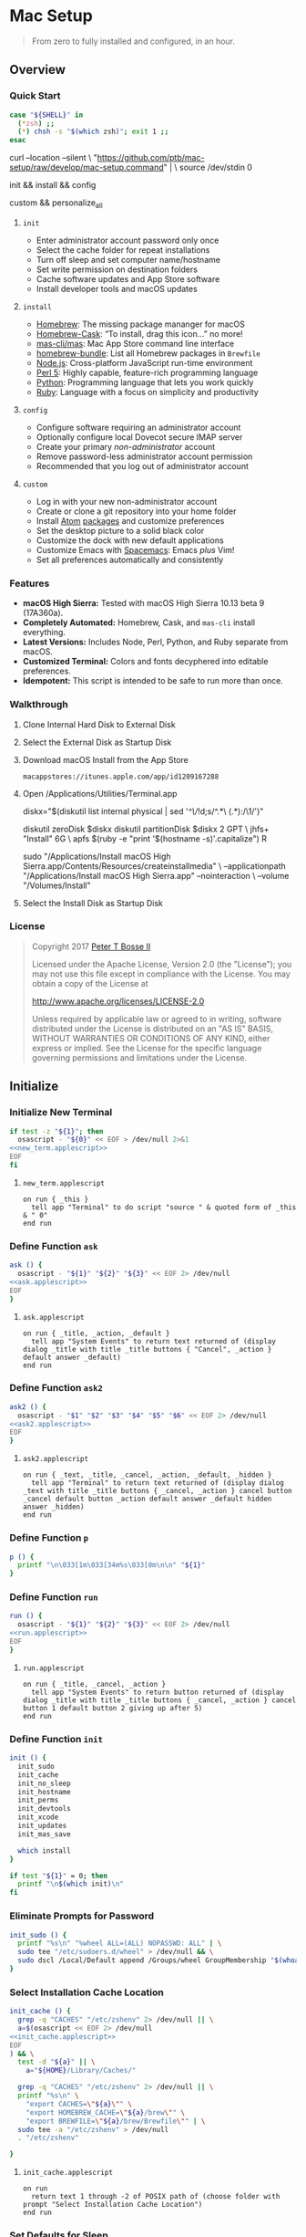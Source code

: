 * Mac Setup
:properties:
:header-args: :cache yes :comments org :padline yes :results silent
:header-args:sh: :noweb tangle :shebang "#!/bin/sh" :tangle mac-setup.command
:end:
#+startup: showall nohideblocks hidestars indent

#+begin_quote
From zero to fully installed and configured, in an hour.
#+end_quote

** Overview

*** Quick Start
#+begin_src sh
case "${SHELL}" in
  (*zsh) ;;
  (*) chsh -s "$(which zsh)"; exit 1 ;;
esac
#+end_src

#+begin_example sh
curl --location --silent \
  "https://github.com/ptb/mac-setup/raw/develop/mac-setup.command" | \
  source /dev/stdin 0
#+end_example

#+begin_example sh
init && install && config
#+end_example

#+begin_example sh
custom && personalize_all
#+end_example

**** =init=

- Enter administrator account password only once
- Select the cache folder for repeat installations
- Turn off sleep and set computer name/hostname
- Set write permission on destination folders
- Cache software updates and App Store software
- Install developer tools and macOS updates

**** =install=

- [[https://brew.sh/][Homebrew]]: The missing package mananger for macOS
- [[https://caskroom.github.io/][Homebrew-Cask]]: “To install, drag this icon…” no more!
- [[https://github.com/mas-cli/mas][mas-cli/mas]]: Mac App Store command line interface
- [[https://github.com/Homebrew/homebrew-bundle][homebrew-bundle]]: List all Homebrew packages in =Brewfile=
- [[https://nodejs.org/][Node.js]]: Cross-platform JavaScript run-time environment
- [[https://www.perl.org/][Perl 5]]: Highly capable, feature-rich programming language
- [[https://www.python.org/][Python]]: Programming language that lets you work quickly
- [[https://www.ruby-lang.org/][Ruby]]: Language with a focus on simplicity and productivity

**** =config=

- Configure software requiring an administrator account
- Optionally configure local Dovecot secure IMAP server
- Create your primary /non-administrator/ account
- Remove password-less administrator account permission
- Recommended that you log out of administrator account

**** =custom=

- Log in with your new non-administrator account
- Create or clone a git repository into your home folder
- Install [[https://atom.io/][Atom]] [[https://atom.io/packages][packages]] and customize preferences
- Set the desktop picture to a solid black color
- Customize the dock with new default applications
- Customize Emacs with [[http://spacemacs.org/][Spacemacs]]: Emacs /plus/ Vim!
- Set all preferences automatically and consistently

*** Features

- *macOS High Sierra:* Tested with macOS High Sierra 10.13 beta 9 (17A360a).
- *Completely Automated:* Homebrew, Cask, and =mas-cli= install everything.
- *Latest Versions:* Includes Node, Perl, Python, and Ruby separate from macOS.
- *Customized Terminal:* Colors and fonts decyphered into editable preferences.
- *Idempotent:* This script is intended to be safe to run more than once.

*** Walkthrough

**** Clone Internal Hard Disk to External Disk

**** Select the External Disk as Startup Disk

**** Download macOS Install from the App Store

=macappstores://itunes.apple.com/app/id1209167288=

**** Open /Applications/Utilities/Terminal.app
#+begin_example sh
diskx="$(diskutil list internal physical | sed '/^\//!d;s/^\(.*\)\ (.*):/\1/')"
#+end_example

#+begin_example sh
diskutil zeroDisk $diskx
diskutil partitionDisk $diskx 2 GPT \
  jhfs+ "Install" 6G \
  apfs $(ruby -e "print '$(hostname -s)'.capitalize") R
#+end_example

#+begin_example sh
sudo "/Applications/Install macOS High Sierra.app/Contents/Resources/createinstallmedia" \
  --applicationpath "/Applications/Install macOS High Sierra.app" --nointeraction \
  --volume "/Volumes/Install"
#+end_example

**** Select the Install Disk as Startup Disk

*** License

#+begin_quote
Copyright 2017 [[https://github.com/ptb][Peter T Bosse II]]

Licensed under the Apache License, Version 2.0 (the "License");
you may not use this file except in compliance with the License.
You may obtain a copy of the License at

    http://www.apache.org/licenses/LICENSE-2.0

Unless required by applicable law or agreed to in writing, software
distributed under the License is distributed on an "AS IS" BASIS,
WITHOUT WARRANTIES OR CONDITIONS OF ANY KIND, either express or implied.
See the License for the specific language governing permissions and
limitations under the License.
#+end_quote

** Initialize

*** Initialize New Terminal
#+begin_src sh
if test -z "${1}"; then
  osascript - "${0}" << EOF > /dev/null 2>&1
<<new_term.applescript>>
EOF
fi
#+end_src

**** =new_term.applescript=
#+begin_src applescript :noweb-ref new_term.applescript
    on run { _this }
      tell app "Terminal" to do script "source " & quoted form of _this & " 0"
    end run
#+end_src

*** Define Function =ask=
#+begin_src sh
ask () {
  osascript - "${1}" "${2}" "${3}" << EOF 2> /dev/null
<<ask.applescript>>
EOF
}
#+end_src

**** =ask.applescript=
#+begin_src applescript :noweb-ref ask.applescript
    on run { _title, _action, _default }
      tell app "System Events" to return text returned of (display dialog _title with title _title buttons { "Cancel", _action } default answer _default)
    end run
#+end_src

*** Define Function =ask2=
#+begin_src sh
ask2 () {
  osascript - "$1" "$2" "$3" "$4" "$5" "$6" << EOF 2> /dev/null
<<ask2.applescript>>
EOF
}
#+end_src

**** =ask2.applescript=
#+begin_src applescript :noweb-ref ask2.applescript
on run { _text, _title, _cancel, _action, _default, _hidden }
  tell app "Terminal" to return text returned of (display dialog _text with title _title buttons { _cancel, _action } cancel button _cancel default button _action default answer _default hidden answer _hidden)
end run
#+end_src

*** Define Function =p=
#+begin_src sh
p () {
  printf "\n\033[1m\033[34m%s\033[0m\n\n" "${1}"
}
#+end_src

*** Define Function =run=
#+begin_src sh
run () {
  osascript - "${1}" "${2}" "${3}" << EOF 2> /dev/null
<<run.applescript>>
EOF
}
#+end_src

**** =run.applescript=
#+begin_src applescript :noweb-ref run.applescript
    on run { _title, _cancel, _action }
      tell app "System Events" to return button returned of (display dialog _title with title _title buttons { _cancel, _action } cancel button 1 default button 2 giving up after 5)
    end run
#+end_src

*** Define Function =init=
#+begin_src sh
init () {
  init_sudo
  init_cache
  init_no_sleep
  init_hostname
  init_perms
  init_devtools
  init_xcode
  init_updates
  init_mas_save

  which install
}

if test "${1}" = 0; then
  printf "\n$(which init)\n"
fi
#+end_src

*** Eliminate Prompts for Password
#+begin_src sh
init_sudo () {
  printf "%s\n" "%wheel ALL=(ALL) NOPASSWD: ALL" | \
  sudo tee "/etc/sudoers.d/wheel" > /dev/null && \
  sudo dscl /Local/Default append /Groups/wheel GroupMembership "$(whoami)"
}
#+end_src

*** Select Installation Cache Location
#+begin_src sh
init_cache () {
  grep -q "CACHES" "/etc/zshenv" 2> /dev/null || \
  a=$(osascript << EOF 2> /dev/null
<<init_cache.applescript>>
EOF
) && \
  test -d "${a}" || \
    a="${HOME}/Library/Caches/"

  grep -q "CACHES" "/etc/zshenv" 2> /dev/null || \
  printf "%s\n" \
    "export CACHES=\"${a}\"" \
    "export HOMEBREW_CACHE=\"${a}/brew\"" \
    "export BREWFILE=\"${a}/brew/Brewfile\"" | \
  sudo tee -a "/etc/zshenv" > /dev/null
  . "/etc/zshenv"

}
#+end_src

**** =init_cache.applescript=
#+begin_src applescript :noweb-ref init_cache.applescript
    on run
      return text 1 through -2 of POSIX path of (choose folder with prompt "Select Installation Cache Location")
    end run
#+end_src

*** Set Defaults for Sleep
#+begin_src sh
init_no_sleep () {
  sudo pmset -a sleep 0
  sudo pmset -a disksleep 0
}
#+end_src

*** Set Hostname from DNS
#+begin_src sh
init_hostname () {
  a=$(ask2 "Set Computer Name and Hostname" "Set Hostname" "Cancel" "Set Hostname" $(ruby -e "print '$(hostname -s)'.capitalize") "false")
  if test -n $a; then
    sudo scutil --set ComputerName $(ruby -e "print '$a'.capitalize")
    sudo scutil --set HostName $(ruby -e "print '$a'.downcase")
  fi
}
#+end_src

*** Set Permissions on Install Destinations
#+begin_src sh :var _dest=_dest[3:11,1]

init_perms () {
  printf "%s\n" "${_dest}" | \
  while IFS="$(printf '\t')" read d; do
    test -d "${d}" || sudo mkdir -p "${d}"
    sudo chgrp -R admin "${d}"
    sudo chmod -R g+w "${d}"
  done
}
#+end_src

**** _dest
#+name: _dest
|-----------------+---------------------------|
| Location        | Install Path              |
|-----------------+---------------------------|
|                 | /usr/local/bin            |
|                 | /Library/Desktop Pictures |
| colorpickerdir  | /Library/ColorPickers     |
| fontdir         | /Library/Fonts            |
| input_methoddir | /Library/Input Methods    |
| prefpanedir     | /Library/PreferencePanes  |
| qlplugindir     | /Library/QuickLook        |
| screen_saverdir | /Library/Screen Savers    |
|                 | /Library/User Pictures    |
|-----------------+---------------------------|

*** Install Developer Tools
#+begin_src sh
init_devtools () {
  p="${HOMEBREW_CACHE}/Cask/Command Line Tools (macOS High Sierra version 10.13).pkg"
  i="com.apple.pkg.CLTools_SDK_macOS1013"

  if test -f "${p}"; then
    if ! pkgutil --pkg-info "${i}" > /dev/null 2>&1; then
      sudo installer -pkg "${p}" -target /
    fi
  else
    xcode-select --install
  fi
}
#+end_src

*** Install Xcode
#+begin_src sh
init_xcode () {
  if test -f ${HOMEBREW_CACHE}/Cask/xcode*.xip; then
    p "Installing Xcode"
    dest="${HOMEBREW_CACHE}/Cask/xcode"
    if ! test -d "$dest"; then
      pkgutil --expand ${HOMEBREW_CACHE}/Cask/xcode*.xip "$dest"
      curl --location --silent \
        "https://gist.githubusercontent.com/pudquick/ff412bcb29c9c1fa4b8d/raw/24b25538ea8df8d0634a2a6189aa581ccc6a5b4b/parse_pbzx2.py" | \
        python - "${dest}/Content"
      find "${dest}" -empty -name "*.xz" -type f -print0 | \
        xargs -0 -l 1 rm
      find "${dest}" -name "*.xz" -print0 | \
        xargs -0 -L 1 gunzip
      cat ${dest}/Content.part* > \
        ${dest}/Content.cpio
    fi
    cd /Applications && \
      sudo cpio -dimu --file=${dest}/Content.cpio
    for pkg in /Applications/Xcode*.app/Contents/Resources/Packages/*.pkg; do
      sudo installer -pkg "$pkg" -target /
    done
    x="$(find '/Applications' -maxdepth 1 -regex '.*/Xcode[^ ]*.app' -print -quit)"
    if test -n "${x}"; then
      sudo xcode-select -s "${x}"
      sudo xcodebuild -license accept
    fi
  fi
}
#+end_src

*** Install macOS Updates
#+begin_src sh
init_updates () {
  sudo softwareupdate --install --all
}
#+end_src

*** Save Mac App Store Packages
#+begin_example sh
sudo lsof -c softwareupdated -F -r 2 | sed '/^n\//!d;/com.apple.SoftwareUpdate/!d;s/^n//'
sudo lsof -c storedownloadd -F -r 2 | sed '/^n\//!d;/com.apple.appstore/!d;s/^n//'
#+end_example
#+begin_src sh :var _maskeep_launchd=_maskeep_launchd[3:-2,0:3]

init_maskeep () {
  sudo softwareupdate --reset-ignored > /dev/null

  cat << EOF > "/usr/local/bin/maskeep"
<<maskeep.sh>>
EOF

  chmod a+x "/usr/local/bin/maskeep"
  rehash

  config_launchd "/Library/LaunchDaemons/com.github.ptb.maskeep.plist" "$_maskeep_launchd" "sudo" ""
}
#+end_src

**** _maskeep_launchd
#+name: _maskeep_launchd
|---------+--------------------+--------+-----------------------------------------------------------------------------------------------------------------|
| Command | Entry              | Type   | Value                                                                                                           |
|---------+--------------------+--------+-----------------------------------------------------------------------------------------------------------------|
| add     | :KeepAlive         | bool   | false                                                                                                           |
| add     | :Label             | string | com.github.ptb.maskeep                                                                                         |
| add     | :ProcessType       | string | Background                                                                                                      |
| add     | :Program           | string | /usr/local/bin/maskeep                                                                                          |
| add     | :RunAtLoad         | bool   | true                                                                                                            |
| add     | :StandardErrorPath | string | /dev/stderr                                                                                                     |
| add     | :StandardOutPath   | string | /dev/stdout                                                                                                     |
| add     | :UserName          | string | root                                                                                                            |
| add     | :WatchPaths        | array  |                                                                                                                 |
| add     | :WatchPaths:0      | string | $(sudo find '/private/var/folders' -name 'com.apple.SoftwareUpdate' -type d -user _softwareupdate -print -quit 2> /dev/null) |
| add     | :WatchPaths:1      | string | $(sudo -u \\#501 -- sh -c 'getconf DARWIN_USER_CACHE_DIR' 2> /dev/null)com.apple.appstore                       |
| add     | :WatchPaths:2      | string | $(sudo -u \\#502 -- sh -c 'getconf DARWIN_USER_CACHE_DIR' 2> /dev/null)com.apple.appstore                      |
| add     | :WatchPaths:3      | string | $(sudo -u \\#503 -- sh -c 'getconf DARWIN_USER_CACHE_DIR' 2> /dev/null)com.apple.appstore                       |
| add     | :WatchPaths:4      | string | /Library/Updates                                                                                                |
|---------+--------------------+--------+-----------------------------------------------------------------------------------------------------------------|

**** =/usr/local/bin/maskeep=
#+begin_src sh :noweb-ref maskeep.sh :tangle no
#!/bin/sh

asdir="/Library/Caches/storedownloadd"
as1="\$(sudo -u \\#501 -- sh -c 'getconf DARWIN_USER_CACHE_DIR' 2> /dev/null)com.apple.appstore"
as2="\$(sudo -u \\#502 -- sh -c 'getconf DARWIN_USER_CACHE_DIR' 2> /dev/null)com.apple.appstore"
as3="\$(sudo -u \\#503 -- sh -c 'getconf DARWIN_USER_CACHE_DIR' 2> /dev/null)com.apple.appstore"
upd="/Library/Updates"
sudir="/Library/Caches/softwareupdated"
su="\$(sudo find '/private/var/folders' -name 'com.apple.SoftwareUpdate' -type d -user _softwareupdate 2> /dev/null)"

for i in 1 2 3 4 5; do
  mkdir -m a=rwxt -p "\$asdir"
  for as in "\$as1" "\$as2" "\$as3" "\$upd"; do
    test -d "\$as" && \
    find "\${as}" -type d -print | \\
    while read a; do
      b="\${asdir}/\$(basename \$a)"
      mkdir -p "\${b}"
      find "\${a}" -type f -print | \\
      while read c; do
        d="\$(basename \$c)"
        test -e "\${b}/\${d}" || \\
          ln "\${c}" "\${b}/\${d}" && \\
          chmod 666 "\${b}/\${d}"
      done
    done
  done

  mkdir -m a=rwxt -p "\${sudir}"
  find "\${su}" -name "*.tmp" -type f -print | \\
  while read a; do
    d="\$(basename \$a)"
    test -e "\${sudir}/\${d}.xar" ||
      ln "\${a}" "\${sudir}/\${d}.xar" && \\
      chmod 666 "\${sudir}/\${d}.xar"
  done

  sleep 1
done

exit 0
#+end_src

** Install

*** Define Function =install=
#+begin_src sh
install () {
  install_macos_sw
  install_node_sw
  install_perl_sw
  install_python_sw
  install_ruby_sw

  which config
}
#+end_src

*** Install macOS Software with =brew=
#+begin_src sh
install_macos_sw () {
  p "Installing macOS Software"
  install_paths
  install_brew
  install_brewfile_taps
  install_brewfile_brew_pkgs
  install_brewfile_cask_args
  install_brewfile_cask_pkgs
  install_brewfile_mas_apps

  x=$(find '/Applications' -maxdepth 1 -regex '.*/Xcode[^ ]*.app' -print -quit)
  if test -n "$x"; then
    sudo xcode-select -s "$x"
    sudo xcodebuild -license accept
  fi

  brew bundle --file="${BREWFILE}"

  x=$(find '/Applications' -maxdepth 1 -regex '.*/Xcode[^ ]*.app' -print -quit)
  if test -n "$x"; then
    sudo xcode-select -s "$x"
    sudo xcodebuild -license accept
  fi

  install_links
  sudo xattr -rd "com.apple.quarantine" "/Applications" > /dev/null 2>&1
  sudo chmod -R go=u-w "/Applications" > /dev/null 2>&1
}
#+end_src

*** Add =/usr/local/bin/sbin= to Default Path
#+begin_src sh
install_paths () {
  if ! grep -Fq "/usr/local/sbin" /etc/paths; then
    sudo sed -i "" -e "/\/usr\/sbin/{x;s/$/\/usr\/local\/sbin/;G;}" /etc/paths
  fi
}
#+end_src

*** Install Homebrew Package Manager
#+begin_src sh
install_brew () {
  if ! which brew > /dev/null; then
    ruby -e \
      "$(curl -Ls 'https://github.com/Homebrew/install/raw/master/install')" \
      < /dev/null > /dev/null 2>&1
  fi
  printf "" > "${BREWFILE}"
  brew analytics off
  brew update
  brew doctor
  brew tap "homebrew/bundle"
}
#+end_src

*** Add Homebrew Taps to Brewfile
#+begin_src sh :var _taps=_taps[3:-2,0]

install_brewfile_taps () {
  printf "%s\n" "${_taps}" | \
  while IFS="$(printf '\t')" read tap; do
    printf 'tap "%s"\n' "${tap}" >> "${BREWFILE}"
  done
  printf "\n" >> "${BREWFILE}"
}
#+end_src

**** _taps
#+name: _taps
|----------------------------+--------------------------------------------------------|
| Homebrew Tap Name          | Reference URL                                          |
|----------------------------+--------------------------------------------------------|
| caskroom/cask              | https://github.com/caskroom/homebrew-cask              |
| caskroom/fonts             | https://github.com/caskroom/homebrew-fonts             |
| caskroom/versions          | https://github.com/caskroom/homebrew-versions          |
| homebrew/bundle            | https://github.com/Homebrew/homebrew-bundle            |
| homebrew/command-not-found | https://github.com/Homebrew/homebrew-command-not-found |
| homebrew/nginx             | https://github.com/Homebrew/homebrew-nginx             |
| homebrew/php               | https://github.com/Homebrew/homebrew-php               |
| homebrew/services          | https://github.com/Homebrew/homebrew-services          |
| ptb/custom                 | https://github.com/ptb/homebrew-custom                 |
| railwaycat/emacsmacport    | https://github.com/railwaycat/homebrew-emacsmacport    |
|----------------------------+--------------------------------------------------------|

*** Add Homebrew Packages to Brewfile
#+begin_src sh :var _pkgs=_pkgs[3:-2,0]

install_brewfile_brew_pkgs () {
  printf "%s\n" "${_pkgs}" | \
  while IFS="$(printf '\t')" read pkg; do
    # printf 'brew "%s", args: [ "force-bottle" ]\n' "${pkg}" >> "${BREWFILE}"
    printf 'brew "%s"\n' "${pkg}" >> "${BREWFILE}"
  done
  printf "\n" >> "${BREWFILE}"
}
#+end_src

**** _pkgs
#+name: _pkgs
|------------------------------+-----------------------------------------------------------|
| Homebrew Package Name        | Reference URL                                             |
|------------------------------+-----------------------------------------------------------|
| aspell                       | http://aspell.net/                                        |
| bash                         | https://www.gnu.org/software/bash/                        |
| certbot                      | https://certbot.eff.org/                                  |
| chromedriver                 | https://sites.google.com/a/chromium.org/chromedriver/     |
| coreutils                    | https://www.gnu.org/software/coreutils/                   |
| dash                         | http://gondor.apana.org.au/~herbert/dash/                 |
| duti                         | https://github.com/moretension/duti                       |
| e2fsprogs                    | https://e2fsprogs.sourceforge.io/                         |
| fasd                         | https://github.com/clvv/fasd                              |
| fdupes                       | https://github.com/adrianlopezroche/fdupes                |
| gawk                         | https://www.gnu.org/software/gawk/                        |
| getmail                      | http://pyropus.ca/software/getmail/                       |
| git                          | https://git-scm.com/                                      |
| git-flow                     | http://nvie.com/posts/a-successful-git-branching-model/   |
| git-lfs                      | https://git-lfs.github.com/                               |
| gnu-sed                      | https://www.gnu.org/software/sed/                         |
| gnupg                        | https://www.gnupg.org/                                    |
| gpac                         | https://gpac.wp.imt.fr/                                   |
| handbrake                    | https://handbrake.fr/                                     |
| httpie                       | https://httpie.org/                                       |
| hub                          | https://hub.github.com/                                   |
| ievms                        | https://xdissent.github.io/ievms/                         |
| imagemagick                  | https://www.imagemagick.org/                              |
| mas                          | https://github.com/argon/mas                              |
| mercurial                    | https://www.mercurial-scm.org/                            |
| mp4v2                        | https://code.google.com/archive/p/mp4v2/                  |
| mtr                          | https://www.bitwizard.nl/mtr/                             |
| nmap                         | https://nmap.org/                                         |
| node                         | https://nodejs.org/                                       |
| nodenv                       | https://github.com/nodenv/nodenv                          |
| openssl                      | https://www.openssl.org/                                  |
| p7zip                        | http://p7zip.sourceforge.net/                             |
| perl-build                   | https://github.com/tokuhirom/Perl-Build                   |
| pinentry-mac                 | https://github.com/GPGTools/pinentry-mac                  |
| plenv                        | https://github.com/tokuhirom/plenv                        |
| pyenv                        | https://github.com/pyenv/pyenv                            |
| rbenv                        | https://github.com/rbenv/rbenv                            |
| rsync                        | https://rsync.samba.org/                                  |
| screenresolution             | https://github.com/jhford/screenresolution                |
| selenium-server-standalone   | http://www.seleniumhq.org/                                |
| shellcheck                   | https://github.com/koalaman/shellcheck                    |
| sqlite                       | https://sqlite.org                                        |
| stow                         | https://www.gnu.org/software/stow/                        |
| syncthing                    | https://syncthing.net/                                    |
| syncthing-inotify            | https://github.com/syncthing/syncthing-inotify            |
| tag                          | https://github.com/jdberry/tag                            |
| terminal-notifier            | https://github.com/julienXX/terminal-notifier             |
| the_silver_searcher          | https://geoff.greer.fm/ag/                                |
| trash                        | http://hasseg.org/trash/                                  |
| unrar                        | http://www.rarlab.com/                                    |
| vcsh                         | https://github.com/RichiH/vcsh                            |
| vim                          | https://vim.sourceforge.io/                               |
| yarn                         | https://yarnpkg.com/                                      |
| youtube-dl                   | https://rg3.github.io/youtube-dl/                         |
| zsh                          | https://www.zsh.org/                                      |
| zsh-syntax-highlighting      | https://github.com/zsh-users/zsh-syntax-highlighting      |
| zsh-history-substring-search | https://github.com/zsh-users/zsh-history-substring-search |
| homebrew/php/php71           | https://github.com/Homebrew/homebrew-php                  |
| ptb/custom/dovecot           |                                                           |
| ptb/custom/ffmpeg            |                                                           |
| sdl2                         |                                                           |
| zimg                         |                                                           |
| x265                         |                                                           |
| webp                         |                                                           |
| wavpack                      |                                                           |
| libvorbis                    |                                                           |
| libvidstab                   |                                                           |
| two-lame                     |                                                           |
| theora                       |                                                           |
| tesseract                    |                                                           |
| speex                        |                                                           |
| libssh                       |                                                           |
| libsoxr                      |                                                           |
| snappy                       |                                                           |
| schroedinger                 |                                                           |
| rubberband                   |                                                           |
| rtmpdump                     |                                                           |
| opus                         |                                                           |
| openh264                     |                                                           |
| opencore-amr                 |                                                           |
| libmodplug                   |                                                           |
| libgsm                       |                                                           |
| game-music-emu               |                                                           |
| fontconfig                   |                                                           |
| fdk-aac                      |                                                           |
| libcaca                      |                                                           |
| libbs2b                      |                                                           |
| libbluray                    |                                                           |
| libass                       |                                                           |
| chromaprint                  |                                                           |
| ptb/custom/nginx-full        |                                                           |
|------------------------------+-----------------------------------------------------------|

*** Add Caskroom Options to Brewfile
#+begin_src sh :var _args=_dest[5:10,0:1]

install_brewfile_cask_args () {
  printf 'cask_args \' >> "${BREWFILE}"
  printf "%s\n" "${_args}" | \
  while IFS="$(printf '\t')" read arg dir; do
    printf '\n  %s: "%s",' "${arg}" "${dir}" >> "${BREWFILE}"
  done
  sed -i "" -e '$ s/,/\
/' "${BREWFILE}"
}
#+end_src

*** Add Homebrew Casks to Brewfile
#+begin_src sh :var _casks=_casks[3:-2,0]

install_brewfile_cask_pkgs () {
  printf "%s\n" "${_casks}" | \
  while IFS="$(printf '\t')" read cask; do
    printf 'cask "%s"\n' "${cask}" >> "${BREWFILE}"
  done
  printf "\n" >> "${BREWFILE}"
}
#+end_src

**** _casks
#+name: _casks
|--------------------------------------------------+---------------------------------------------------------------|
| Caskroom Package Name                            | Reference URL                                                 |
|--------------------------------------------------+---------------------------------------------------------------|
| java                                             | https://www.oracle.com/technetwork/java/javase/               |
| xquartz                                          | https://www.xquartz.org/                                      |
| adium                                            | https://www.adium.im/                                         |
| alfred                                           | https://www.alfredapp.com/                                    |
| arduino                                          | https://www.arduino.cc/                                       |
| atom                                             | https://atom.io/                                              |
| bbedit                                           | https://www.barebones.com/products/bbedit/                    |
| betterzip                                        | https://macitbetter.com/                                      |
| bitbar                                           | https://getbitbar.com/                                        |
| caffeine                                         | http://lightheadsw.com/caffeine/                              |
| carbon-copy-cloner                               | https://bombich.com/                                          |
| charles                                          | https://www.charlesproxy.com/                                 |
| dash                                             | https://kapeli.com/dash                                       |
| dropbox                                          | https://www.dropbox.com/                                      |
| exifrenamer                                      | http://www.qdev.de/?location=mac/exifrenamer                  |
| find-empty-folders                               | http://www.tempel.org/FindEmptyFolders                        |
| firefox                                          | https://www.mozilla.org/firefox/                              |
| github-desktop                                   | https://desktop.github.com/                                   |
| gitup                                            | http://gitup.co/                                              |
| google-chrome                                    | https://www.google.com/chrome/                                |
| hammerspoon                                      | http://www.hammerspoon.org/                                   |
| handbrake                                        | https://handbrake.fr/                                         |
| hermes                                           | http://hermesapp.org/                                         |
| imageoptim                                       | https://imageoptim.com/mac                                    |
| inkscape                                         | https://inkscape.org/                                         |
| integrity                                        | http://peacockmedia.software/mac/integrity/                   |
| istat-menus                                      | https://bjango.com/mac/istatmenus/                            |
| iterm2                                           | https://www.iterm2.com/                                       |
| jubler                                           | http://www.jubler.org/                                        |
| little-snitch                                    | https://www.obdev.at/products/littlesnitch/                   |
| machg                                            | http://jasonfharris.com/machg/                                |
| menubar-countdown                                | http://capablehands.net/menubarcountdown                      |
| meteorologist                                    | http://heat-meteo.sourceforge.net/                            |
| moom                                             | https://manytricks.com/moom/                                  |
| mp4tools                                         | http://www.emmgunn.com/mp4tools-home/                         |
| musicbrainz-picard                               | https://picard.musicbrainz.org/                               |
| namechanger                                      | https://mrrsoftware.com/namechanger/                          |
| nvalt                                            | http://brettterpstra.com/projects/nvalt/                      |
| nzbget                                           | https://nzbget.net/                                           |
| nzbvortex                                        | https://www.nzbvortex.com/                                    |
| openemu                                          | http://openemu.org/                                           |
| opera                                            | https://www.opera.com/                                        |
| pacifist                                         | https://www.charlessoft.com/                                  |
| platypus                                         | https://sveinbjorn.org/platypus                               |
| plex-media-server                                | https://www.plex.tv/                                          |
| qlstephen                                        | https://whomwah.github.io/qlstephen/                          |
| quitter                                          | https://marco.org/apps#quitter                                |
| radarr                                           | https://radarr.video/                                         |
| rescuetime                                       | https://www.rescuetime.com/                                   |
| resilio-sync                                     | https://www.resilio.com/individuals/                          |
| scrivener                                        | https://literatureandlatte.com/scrivener.php                  |
| sizeup                                           | https://www.irradiatedsoftware.com/sizeup/                    |
| sketch                                           | https://www.sketchapp.com/                                    |
| sketchup                                         | https://www.sketchup.com/                                     |
| skitch                                           | https://evernote.com/products/skitch                          |
| skype                                            | https://www.skype.com/                                        |
| slack                                            | https://slack.com/                                            |
| sonarr                                           | https://sonarr.tv/                                            |
| sonarr-menu                                      | https://github.com/jefbarn/Sonarr-Menu                        |
| sourcetree                                       | https://www.sourcetreeapp.com/                                |
| steermouse                                       | http://plentycom.jp/en/steermouse/                            |
| subler                                           | https://subler.org/                                           |
| sublime-text                                     | https://www.sublimetext.com/3                                 |
| the-unarchiver                                   | https://theunarchiver.com/                                    |
| time-sink                                        | https://manytricks.com/timesink/                              |
| torbrowser                                       | https://www.torproject.org/projects/torbrowser.html           |
| tower                                            | https://www.git-tower.com/                                    |
| unrarx                                           | http://www.unrarx.com/                                        |
| vimr                                             | http://vimr.org/                                              |
| vlc                                              | https://www.videolan.org/vlc/                                 |
| vmware-fusion                                    | https://www.vmware.com/products/fusion.html                   |
| wireshark                                        | https://www.wireshark.org/                                    |
| xld                                              | http://tmkk.undo.jp/xld/index_e.html                          |
| caskroom/fonts/font-inconsolata-lgc              | https://github.com/DeLaGuardo/Inconsolata-LGC                 |
| caskroom/versions/transmit4                      | https://panic.com/transmit/                                   |
| ptb/custom/adobe-creative-cloud-2014             | https://www.adobe.com/creativecloud.html                      |
| ptb/custom/blankscreen                           | http://www.wurst-wasser.net/wiki/index.php/Blank_Screen_Saver |
| ptb/custom/composer                              | https://www.jamf.com/products/jamf-composer/                  |
| ptb/custom/enhanced-dictation                    |                                                               |
| ptb/custom/ipmenulet                             | https://github.com/mcandre/IPMenulet                          |
| ptb/custom/pcalc-3                               | http://www.pcalc.com/english/about.html                       |
| ptb/custom/sketchup-pro                          | https://www.sketchup.com/products/sketchup-pro                |
| ptb/custom/text-to-speech-alex                   |                                                               |
| ptb/custom/text-to-speech-allison                |                                                               |
| ptb/custom/text-to-speech-samantha               |                                                               |
| ptb/custom/text-to-speech-tom                    |                                                               |
| railwaycat/emacsmacport/emacs-mac-spacemacs-icon | https://github.com/railwaycat/homebrew-emacsmacport           |
|--------------------------------------------------+---------------------------------------------------------------|

*** Add App Store Packages to Brewfile
#+begin_src sh :var _mas=_mas[3:-3,0:1]

install_brewfile_mas_apps () {
  open "/Applications/App Store.app"
  run "Sign in to the App Store with your Apple ID" "Cancel" "OK"

  MASDIR="$(getconf DARWIN_USER_CACHE_DIR)com.apple.appstore"
  sudo chown -R "$(whoami)" "${MASDIR}"
  rsync -a --delay-updates \
    "${CACHES}/mas/" "${MASDIR}/"

  printf "%s\n" "${_mas}" | \
  while IFS="$(printf '\t')" read app id; do
    printf 'mas "%s", id: %s\n' "${app}" "${id}" >> "${BREWFILE}"
  done
}
#+end_src

**** _mas
#+name: _mas
|----------------------------+------------+-------------------------------------------|
| App Name                   |     App ID | App Store URL                             |
|----------------------------+------------+-------------------------------------------|
| 1Password                  |  443987910 | https://itunes.apple.com/app/id443987910  |
| Affinity Photo             |  824183456 | https://itunes.apple.com/app/id824183456  |
| autoping                   |  632347870 | https://itunes.apple.com/app/id632347870  |
| Coffitivity                |  659901392 | https://itunes.apple.com/app/id659901392  |
| Duplicate Photos Fixer Pro |  963642514 | https://itunes.apple.com/app/id963642514  |
| Growl                      |  467939042 | https://itunes.apple.com/app/id467939042  |
| HardwareGrowler            |  475260933 | https://itunes.apple.com/app/id475260933  |
| I Love Stars               |  402642760 | https://itunes.apple.com/app/id402642760  |
| Icon Slate                 |  439697913 | https://itunes.apple.com/app/id439697913  |
| Justnotes                  |  511230166 | https://itunes.apple.com/app/id511230166  |
| Keynote                    |  409183694 | https://itunes.apple.com/app/id409183694  |
| Metanota Pro               |  515250764 | https://itunes.apple.com/app/id515250764  |
| Numbers                    |  409203825 | https://itunes.apple.com/app/id409203825  |
| Pages                      |  409201541 | https://itunes.apple.com/app/id409201541  |
| WiFi Explorer              |  494803304 | https://itunes.apple.com/app/id494803304  |
| Xcode                      |  497799835 | https://itunes.apple.com/app/id497799835  |
| macOS High Sierra          | 1209167288 | https://itunes.apple.com/app/id1209167288 |
|----------------------------+------------+-------------------------------------------|

*** Link System Utilities to Applications
#+begin_src sh :var _links=_links[3:-2,0]

install_links () {
  printf "%s\n" "${_links}" | \
  while IFS="$(printf '\t')" read link; do
    find "${link}" -maxdepth 1 -name "*.app" -type d -print0 2> /dev/null | \
    xargs -0 -I {} -L 1 ln -s "{}" "/Applications" 2> /dev/null
  done
}
#+end_src

**** _links
#+name: _links
|--------------------------------------------------------------|
| Application Locations                                        |
|--------------------------------------------------------------|
| /System/Library/CoreServices/Applications                    |
| /Applications/Xcode.app/Contents/Applications                |
| /Applications/Xcode.app/Contents/Developer/Applications      |
| /Applications/Xcode-beta.app/Contents/Applications           |
| /Applications/Xcode-beta.app/Contents/Developer/Applications |
|--------------------------------------------------------------|

*** Install Node Software with =nodenv=
#+begin_src sh
install_node_sw () {
  if which nodenv > /dev/null; then
    NODENV_ROOT="/usr/local/node" && export NODENV_ROOT

    sudo mkdir -p "$NODENV_ROOT"
    sudo chown -R "$(whoami):admin" "$NODENV_ROOT"

    p "Installing Node.js Software"
    nodenv install --skip-existing 8.5.0
    nodenv global 8.5.0
    rehash

    grep -q "${NODENV_ROOT}" "/etc/paths" || \
    sudo sed -i "" -e "1i\\
${NODENV_ROOT}/shims
" "/etc/paths"
  fi
}
#+end_src

*** Install Perl Software with =plenv=
#+begin_src sh
install_perl_sw () {
  if which plenv > /dev/null; then
    PLENV_ROOT="/usr/local/perl" && export PLENV_ROOT

    sudo mkdir -p "$PLENV_ROOT"
    sudo chown -R "$(whoami):admin" "$PLENV_ROOT"

    p "Installing Perl 5 Software"
    plenv install 5.26.0 > /dev/null 2>&1
    plenv global 5.26.0
    rehash

    grep -q "${PLENV_ROOT}" "/etc/paths" || \
    sudo sed -i "" -e "1i\\
${PLENV_ROOT}/shims
" "/etc/paths"
  fi
}
#+end_src

*** Install Python Software with =pyenv=
#+begin_src sh
install_python_sw () {
  if which pyenv > /dev/null; then
    CFLAGS="-I$(brew --prefix openssl)/include" && export CFLAGS
    LDFLAGS="-L$(brew --prefix openssl)/lib" && export LDFLAGS
    PYENV_ROOT="/usr/local/python" && export PYENV_ROOT

    sudo mkdir -p "$PYENV_ROOT"
    sudo chown -R "$(whoami):admin" "$PYENV_ROOT"

    p "Installing Python 2 Software"
    pyenv install --skip-existing 2.7.13

    p "Installing Python 3 Software"
    pyenv install --skip-existing 3.6.2

    pyenv global 2.7.13
    rehash

    pip install --upgrade "pip" "setuptools"

    # Reference: https://github.com/mdhiggins/sickbeard_mp4_automator
    pip install --upgrade "babelfish" "guessit<2" "qtfaststart" "requests" "stevedore==1.19.1" "subliminal<2"
    pip install --upgrade "requests-cache" "requests[security]"

    # Reference: https://github.com/pixelb/crudini
    pip install --upgrade "crudini"

    grep -q "${PYENV_ROOT}" "/etc/paths" || \
    sudo sed -i "" -e "1i\\
${PYENV_ROOT}/shims
" "/etc/paths"
  fi
}
#+end_src

*** Install Ruby Software with =rbenv=
#+begin_src sh
install_ruby_sw () {
  if which rbenv > /dev/null; then
    RBENV_ROOT="/usr/local/ruby" && export RBENV_ROOT

    sudo mkdir -p "$RBENV_ROOT"
    sudo chown -R "$(whoami):admin" "$RBENV_ROOT"

    p "Installing Ruby Software"
    rbenv install --skip-existing 2.4.2
    rbenv global 2.4.2
    rehash

    printf "%s\n" \
      "gem: --no-document" | \
    tee "${HOME}/.gemrc" > /dev/null

    gem update --system > /dev/null

    trash "$(which rdoc)"
    trash "$(which ri)"
    gem update

    gem install bundler

    grep -q "${RBENV_ROOT}" "/etc/paths" || \
    sudo sed -i "" -e "1i\\
${RBENV_ROOT}/shims
" "/etc/paths"
  fi
}
#+end_src

** Configure

*** Define Function =config=
#+begin_src sh
config () {
  config_admin_req
  config_bbedit
  config_certbot
  config_desktop
  config_dovecot
  config_emacs
  config_environment
  config_ipmenulet
  config_istatmenus
  config_nginx
  config_openssl
  config_sysprefs
  config_zsh
  config_new_account
  config_guest
  config_rm_sudoers

  which custom
}
#+end_src

*** Define Function =config_defaults=
#+begin_src sh
config_defaults () {
  printf "%s\n" "${1}" | \
  while IFS="$(printf '\t')" read domain key type value host; do
    ${2} defaults ${host} write ${domain} "${key}" ${type} "${value}"
  done
}
#+end_src

*** Define Function =config_plist=
#+begin_src sh
T="$(printf '\t')"

config_plist () {
  printf "%s\n" "$1" | \
  while IFS="$T" read command entry type value; do
    case "$value" in
      (*\$*)
        $4 /usr/libexec/PlistBuddy "$2" \
          -c "$command '${3}${entry}' $type '$(eval echo \"$value\")'" 2> /dev/null ;;
      (*)
        $4 /usr/libexec/PlistBuddy "$2" \
          -c "$command '${3}${entry}' $type '$value'" 2> /dev/null ;;
    esac
  done
}
#+end_src

*** Define Function =config_launchd=
#+begin_src sh
config_launchd () {
  test -d "$(dirname $1)" || \
    $3 mkdir -p "$(dirname $1)"

  test -f "$1" && \
    $3 launchctl unload "$1" && \
    $3 rm -f "$1"

  config_plist "$2" "$1" "$4" "$3" && \
    $3 plutil -convert xml1 "$1" && \
    $3 launchctl load "$1"
}
#+end_src

*** Mark Applications Requiring Administrator Account
#+begin_src sh :var _admin_req=_admin_req[3:-2,0]

config_admin_req () {
  printf "%s\n" "${_admin_req}" | \
  while IFS="$(printf '\t')" read app; do
    sudo tag -a "Red, admin" "/Applications/${app}"
  done
}
#+end_src

**** _admin_req
#+name: _admin_req
|------------------------|
| Admin Apps             |
|------------------------|
| Carbon Copy Cloner.app |
| Charles.app            |
| Composer.app           |
| Dropbox.app            |
| iStat Menus.app        |
| Moom.app               |
| VMware Fusion.app      |
| Wireshark.app          |
|------------------------|

*** Configure BBEdit
#+begin_src sh
config_bbedit () {
  if test -d "/Applications/BBEdit.app"; then
    test -f "/usr/local/bin/bbdiff" || \
    ln /Applications/BBEdit.app/Contents/Helpers/bbdiff /usr/local/bin/bbdiff && \
    ln /Applications/BBEdit.app/Contents/Helpers/bbedit_tool /usr/local/bin/bbedit && \
    ln /Applications/BBEdit.app/Contents/Helpers/bbfind /usr/local/bin/bbfind && \
    ln /Applications/BBEdit.app/Contents/Helpers/bbresults /usr/local/bin/bbresults
  fi
}
#+end_src

*** Configure Let’s Encrypt
#+begin_src sh
config_certbot () {
  test -d "/etc/letsencrypt" || \
    sudo mkdir -p /etc/letsencrypt

  sudo tee "/etc/letsencrypt/cli.ini" << EOF > /dev/null
agree-tos = True
authenticator = standalone
eff-email = True
manual-public-ip-logging-ok = True
nginx-ctl = $(which nginx)
nginx-server-root = /usr/local/etc/nginx
preferred-challenges = tls-sni-01
keep-until-expiring = True
rsa-key-size = 4096
text = True
EOF

  if ! test -e "/etc/letsencrypt/.git"; then
    a=$(ask "Existing Let’s Encrypt Git Repository Path or URL?" "Clone Repository" "")
    test -n "$a" && \
    case "$a" in
      (/*)
        sudo tee "/etc/letsencrypt/.git" << EOF > /dev/null ;;
gitdir: $a
EOF
      (*)
        sudo git -C "/etc/letsencrypt" remote add origin "$a"
        sudo git -C "/etc/letsencrypt" fetch origin master ;;
    esac
    sudo git -C "/etc/letsencrypt" reset --hard
    sudo git checkout -f -b master HEAD
  fi

  sudo launchctl unload /Library/LaunchDaemons/org.nginx.nginx.plist 2> /dev/null
  sudo certbot renew

  while true; do
    test -n "$1" && server_name="$1" || \
      server_name="$(ask 'New SSL Server: Server Name?' 'Create Server' 'example.com')"
    test -n "$server_name" || break

    test -n "$2" && proxy_address="$2" || \
      proxy_address="$(ask "Proxy Address for $server_name?" 'Set Address' 'http://127.0.0.1:80')"

    sudo certbot certonly --domain $server_name

    key1="$(openssl x509 -pubkey < /etc/letsencrypt/live/$server_name/fullchain.pem | openssl pkey -pubin -outform der | openssl dgst -sha256 -binary | base64)"
    key2="$(curl -s https://letsencrypt.org/certs/lets-encrypt-x3-cross-signed.pem | openssl x509 -pubkey | openssl pkey -pubin -outform der | openssl dgst -sha256 -binary | base64)"
    key3="$(curl -s https://letsencrypt.org/certs/isrgrootx1.pem | openssl x509 -pubkey | openssl pkey -pubin -outform der | openssl dgst -sha256 -binary | base64)"

    pkp="$(printf "add_header Public-Key-Pins 'pin-sha256=\"%s\"; pin-sha256=\"%s\"; pin-sha256=\"%s\"; max-age=2592000;';\n" $key1 $key2 $key3)"

    cat << EOF > "/usr/local/etc/nginx/servers/$server_name.conf"
<<server_name.conf>>
EOF
    unset argv
  done

  sudo launchctl load /Library/LaunchDaemons/org.nginx.nginx.plist
}
#+end_src

**** =/usr/local/etc/nginx/servers/server_name/server_name.conf=
#+begin_src conf :noweb-ref server_name.conf
server {
  server_name $server_name;

  location / {
    proxy_pass $proxy_address;
  }

  ssl_certificate /etc/letsencrypt/live/$server_name/fullchain.pem;
  ssl_certificate_key /etc/letsencrypt/live/$server_name/privkey.pem;
  ssl_trusted_certificate /etc/letsencrypt/live/$server_name/chain.pem;

  $pkp

  add_header Content-Security-Policy "upgrade-insecure-requests;";
  add_header Referrer-Policy "strict-origin";
  add_header Strict-Transport-Security "max-age=15552000; includeSubDomains; preload" always;
  add_header X-Content-Type-Options nosniff;
  add_header X-Frame-Options DENY;
  add_header X-Robots-Tag none;
  add_header X-XSS-Protection "1; mode=block";

  listen 443 ssl http2;
  listen [::]:443 ssl http2;

  ssl_stapling on;
  ssl_stapling_verify on;

  # https://securityheaders.io/?q=https%3A%2F%2F$server_name&hide=on&followRedirects=on
  # https://www.ssllabs.com/ssltest/analyze.html?d=$server_name&hideResults=on&latest
}
#+end_src

*** Configure Default Apps
#+begin_src sh
config_default_apps () {
  true
}
#+end_src

*** Configure Desktop Picture
#+begin_src sh
config_desktop () {
  sudo rm -f "/Library/Caches/com.apple.desktop.admin.png"

  base64 -D << EOF > "/Library/Desktop Pictures/Solid Colors/Solid Black.png"
<<black.png.b64>>
EOF
}
#+end_src

**** =black.png.b64=
#+begin_src base64 :noweb-ref black.png.b64
iVBORw0KGgoAAAANSUhEUgAAAIAAAACAAQAAAADrRVxmAAAAGElEQVR4AWOgMxgFo2AUjIJRMApGwSgAAAiAAAH3bJXBAAAAAElFTkSuQmCC
#+end_src

*** Configure Dovecot
#+begin_src sh
config_dovecot () {
  if which /usr/local/sbin/dovecot > /dev/null; then
    if ! run "Configure Dovecot Email Server?" "Configure Server" "Cancel"; then
      sudo tee "/usr/local/etc/dovecot/dovecot.conf" << EOF > /dev/null
<<dovecot.conf>>
EOF

      MAILADM="$(ask 'Email: Postmaster Email?' 'Set Email' "$(whoami)@$(hostname -f | cut -d. -f2-)")"
      MAILSVR="$(ask 'Email: Server Hostname for DNS?' 'Set Hostname' "$(hostname -f)")"
      sudo certbot certonly --domain $MAILSVR
      printf "%s\n" \
        "postmaster_address = '${MAILADM}'" \
        "ssl_cert = </etc/letsencrypt/live/$MAILSVR/fullchain.pem" \
        "ssl_key = </etc/letsencrypt/live/$MAILSVR/privkey.pem" | \
      sudo tee -a "/usr/local/etc/dovecot/dovecot.conf" > /dev/null

      if test ! -f "/usr/local/etc/dovecot/cram-md5.pwd"; then
        while true; do
          MAILUSR="$(ask 'New Email Account: User Name?' 'Create Account' "$(whoami)")"
          test -n "${MAILUSR}" || break
          doveadm pw | \
          sed -e "s/^/${MAILUSR}:/" | \
          sudo tee -a "/usr/local/etc/dovecot/cram-md5.pwd"
        done
        sudo chown _dovecot "/usr/local/etc/dovecot/cram-md5.pwd"
        sudo chmod go= "/usr/local/etc/dovecot/cram-md5.pwd"
      fi

      sudo tee "/etc/pam.d/dovecot" << EOF > /dev/null
<<dovecot.pam>>
EOF

      sudo brew services start dovecot

      cat << EOF > "/usr/local/bin/imaptimefix.py"
<<imaptimefix.py>>
EOF
      chmod +x /usr/local/bin/imaptimefix.py
    fi
  fi
}
#+end_src

**** =/usr/local/etc/dovecot/dovecot.conf=
#+begin_src conf :noweb-ref dovecot.conf
auth_mechanisms = cram-md5
default_internal_user = _dovecot
default_login_user = _dovenull
log_path = /dev/stderr
mail_location = maildir:~/.mail:INBOX=~/.mail/Inbox:LAYOUT=fs
mail_plugins = zlib
maildir_copy_with_hardlinks = no
namespace {
  inbox = yes
  mailbox Drafts {
    auto = subscribe
    special_use = \Drafts
  }
  mailbox Junk {
    auto = subscribe
    special_use = \Junk
  }
  mailbox Sent {
    auto = subscribe
    special_use = \Sent
  }
  mailbox "Sent Messages" {
    special_use = \Sent
  }
  mailbox Trash {
    auto = subscribe
    special_use = \Trash
  }
  separator = .
  type = private
}
passdb {
  args = scheme=cram-md5 /usr/local/etc/dovecot/cram-md5.pwd
  driver = passwd-file

  # driver = pam

  # args = nopassword=y
  # driver = static
}
plugin {
  sieve = file:/Users/%u/.sieve
  sieve_plugins = sieve_extprograms
  zlib_save = bz2
  zlib_save_level = 9
}
protocols = imap
service imap-login {
  inet_listener imap {
    port = 0
  }
}
ssl = required
ssl_cipher_list = ECDH+AESGCM:DH+AESGCM:ECDH+AES256:DH+AES256:ECDH+AES128:DH+AES:RSA+AESGCM:RSA+AES:!aNULL:!MD5:!DSS:!AES128
ssl_dh_parameters_length = 4096
ssl_prefer_server_ciphers = yes
ssl_protocols = !SSLv2 !SSLv3
userdb {
  driver = passwd
}
protocol lda {
  mail_plugins = sieve zlib
}

# auth_debug = yes
# auth_debug_passwords = yes
# auth_verbose = yes
# auth_verbose_passwords = plain
# mail_debug = yes
# verbose_ssl = yes
#+end_src

**** =/etc/pam.d/dovecot=
#+begin_src conf :noweb-ref dovecot.pam
auth	required	pam_opendirectory.so	try_first_pass
account	required	pam_nologin.so
account	required	pam_opendirectory.so
password	required	pam_opendirectory.so
#+end_src

**** =/usr/local/bin/imaptimefix.py=
#+begin_src python :noweb-ref imaptimefix.py
#!/usr/bin/env python

# Author: Zachary Cutlip <@zcutlip>
# http://shadow-file.blogspot.com/2012/06/parsing-email-and-fixing-timestamps-in.html
# Updated: Peter T Bosse II <@ptb>
# Purpose: A program to fix sorting of mail messages that have been POPed or
#          IMAPed in the wrong order. Compares time stamp sent and timestamp
#          received on an RFC822-formatted email message, and renames the
#          message file using the most recent timestamp that is no more than
#          24 hours after the date sent. Updates the file's atime/mtime with
#          the timestamp, as well. Does not modify the headers or contents of
#          the message.

from bz2 import BZ2File
from email import message_from_string
from email.utils import mktime_tz, parsedate_tz
from os import rename, utime, walk
from os.path import abspath, isdir, isfile, join
from re import compile, match
from sys import argv

if isdir(argv[1]):
  e = compile("([0-9]+)(\..*$)")

  for a, b, c in walk(argv[1]):
    for d in c:
      if e.match(d):
        f = message_from_string(BZ2File(join(a, d)).read())
        g = mktime_tz(parsedate_tz(f.get("Date")))

        h = 0
        for i in f.get_all("Received", []):
          j = i.split(";")[-1]
          if parsedate_tz(j):
            k = mktime_tz(parsedate_tz(j))
            if (k - g) > (60*60*24):
              continue

            h = k
          break

        if (h < 1):
          h = g

        l = e.match(d)

        if len(l.groups()) == 2:
          m = str(int(h)) + l.groups()[1]
          if not isfile(join(a, m)):
            rename(join(a, d), join(a, m))
          utime(join(a, m), (h, h))
#+end_src

*** Configure Emacs
#+begin_src sh
config_emacs () {
  test -f "/usr/local/bin/vi" || \
  cat << EOF > "/usr/local/bin/vi"
<<vi.sh>>
EOF

  chmod a+x /usr/local/bin/vi
  rehash
}
#+end_src

**** =/usr/local/bin/vi=
#+begin_src sh :noweb-ref vi.sh :tangle no
#!/bin/sh

if [ -e "/Applications/Emacs.app" ]; then
  t=()

  if [ \${#@} -ne 0 ]; then
    while IFS= read -r file; do
      [ ! -f "\$file" ] && t+=("\$file") && /usr/bin/touch "\$file"
      file=\$(echo \$(cd \$(dirname "\$file") && pwd -P)/\$(basename "\$file"))
      \$(/usr/bin/osascript <<-END
        if application "Emacs.app" is running then
          tell application id (id of application "Emacs.app") to open POSIX file "\$file"
        else
          tell application ((path to applications folder as text) & "Emacs.app")
            activate
            open POSIX file "\$file"
          end tell
        end if
END
        ) &  # Note: END on the previous line may be indented with tabs but not spaces
    done <<<"\$(printf '%s\n' "\$@")"
  fi

  if [ ! -z "\$t" ]; then
    \$(/bin/sleep 10; for file in "\${t[@]}"; do
      [ ! -s "\$file" ] && /bin/rm "\$file";
    done) &
  fi
else
  vim -No "\$@"
fi
#+end_src

*** Configure Environment Variables
#+begin_src sh :var _environment_defaults=_environment_defaults[3:-2,0:4]
config_environment () {
  sudo tee "/etc/environment.sh" << 'EOF' > /dev/null
<<environment.sh>>
EOF
  sudo chmod a+x "/etc/environment.sh"
  rehash

  la="/Library/LaunchAgents/environment.user"
  ld="/Library/LaunchDaemons/environment"

  sudo mkdir -p "$(dirname $la)" "$(dirname $ld)"
  sudo launchctl unload "${la}.plist" "${ld}.plist" 2> /dev/null
  sudo rm -f "${la}.plist" "${ld}.plist"

  config_defaults "$_environment_defaults" "sudo"
  sudo plutil -convert xml1 "${la}.plist" "${ld}.plist"
  sudo launchctl load "${la}.plist" "${ld}.plist" 2> /dev/null
}
#+end_src

**** =/etc/environment.sh=
#+begin_src sh :noweb-ref environment.sh :tangle no
#!/bin/sh

set -e

if test -x /usr/libexec/path_helper; then
  export PATH=""
  eval `/usr/libexec/path_helper -s`
  launchctl setenv PATH $PATH
fi

osascript -e 'tell app "Dock" to quit'
#+end_src

**** _environment_defaults
#+name: _environment_defaults
|----------------------------------------+-------------+------------+---------------------+------|
| Domain                                 | Key         | Type       | Value               | Host |
|----------------------------------------+-------------+------------+---------------------+------|
| /Library/LaunchAgents/environment.user | KeepAlive   | -bool      | false               |      |
| /Library/LaunchAgents/environment.user | Label       | -string    | environment.user    |      |
| /Library/LaunchAgents/environment.user | ProcessType | -string    | Background          |      |
| /Library/LaunchAgents/environment.user | Program     | -string    | /etc/environment.sh |      |
| /Library/LaunchAgents/environment.user | RunAtLoad   | -bool      | true                |      |
| /Library/LaunchAgents/environment.user | WatchPaths  | -array-add | /etc/environment.sh |      |
| /Library/LaunchAgents/environment.user | WatchPaths  | -array-add | /etc/paths          |      |
| /Library/LaunchAgents/environment.user | WatchPaths  | -array-add | /etc/paths.d        |      |
| /Library/LaunchDaemons/environment     | KeepAlive   | -bool      | false               |      |
| /Library/LaunchDaemons/environment     | Label       | -string    | environment         |      |
| /Library/LaunchDaemons/environment     | ProcessType | -string    | Background          |      |
| /Library/LaunchDaemons/environment     | Program     | -string    | /etc/environment.sh |      |
| /Library/LaunchDaemons/environment     | RunAtLoad   | -bool      | true                |      |
| /Library/LaunchDaemons/environment     | WatchPaths  | -array-add | /etc/environment.sh |      |
| /Library/LaunchDaemons/environment     | WatchPaths  | -array-add | /etc/paths          |      |
| /Library/LaunchDaemons/environment     | WatchPaths  | -array-add | /etc/paths.d        |      |
|----------------------------------------+-------------+------------+---------------------+------|

*** Configure IPMenulet
#+begin_src sh
config_ipmenulet () {
  _ipm="/Applications/IPMenulet.app/Contents/Resources"
  if test -d "$_ipm"; then
    rm "${_ipm}/icon-19x19-black.png"
    ln "${_ipm}/icon-19x19-white.png" "${_ipm}/icon-19x19-black.png"
  fi
}
#+end_src

*** Configure iStat Menus
#+begin_src sh
config_istatmenus () {
  test -d "/Applications/iStat Menus.app" && \
  open "/Applications/iStat Menus.app"
}
#+end_src

**** Notes
#+begin_example conf
  client_max_body_size 0;

  location / {
    if ($http_x_plex_device_name = "") {
      rewrite ^/$ https://$host/web/index.html permanent;
    }
  }
#+end_example

*** Configure nginx
#+begin_src sh :var _nginx_defaults=_nginx_defaults[3:-2,0:4]
config_nginx () {
  cat << 'EOF' > /usr/local/etc/nginx/nginx.conf
<<nginx.conf>>
EOF

  ld="/Library/LaunchDaemons/org.nginx.nginx"

  sudo mkdir -p "$(dirname $ld)"
  sudo launchctl unload "${ld}.plist" 2> /dev/null
  sudo rm -f "${ld}.plist"

  config_defaults "$_nginx_defaults" "sudo"
  sudo plutil -convert xml1 "${ld}.plist"
  sudo launchctl load "${ld}.plist" 2> /dev/null
}
#+end_src

**** =/usr/local/etc/nginx/nginx.conf=
#+begin_src conf :noweb-ref nginx.conf
daemon off;

events {
  accept_mutex off;
  worker_connections 8000;
}

http {
  charset utf-8;
  charset_types
    application/javascript
    application/json
    application/rss+xml
    application/xhtml+xml
    application/xml
    text/css
    text/plain
    text/vnd.wap.wml;

  default_type application/octet-stream;

  error_log /dev/stderr;

  gzip on;
  gzip_comp_level 9;
  gzip_min_length 256;
  gzip_proxied any;
  gzip_static on;
  gzip_vary on;

  gzip_types
    application/atom+xml
    application/javascript
    application/json
    application/ld+json
    application/manifest+json
    application/rss+xml
    application/vnd.geo+json
    application/vnd.ms-fontobject
    application/x-font-ttf
    application/x-web-app-manifest+json
    application/xhtml+xml
    application/xml
    font/opentype
    image/bmp
    image/svg+xml
    image/x-icon
    text/cache-manifest
    text/css
    text/plain
    text/vcard
    text/vnd.rim.location.xloc
    text/vtt
    text/x-component
    text/x-cross-domain-policy;

  index index.html index.xhtml;

  log_format default '$host $status $body_bytes_sent "$request" "$http_referer"\n'
    '  $remote_addr "$http_user_agent"';

  map $http_upgrade $connection_upgrade {
    default upgrade;
    "" close;
  }

  proxy_http_version 1.1;
  proxy_set_header Upgrade $http_upgrade;
  proxy_set_header Connection $connection_upgrade;

  proxy_set_header Host $host;
  proxy_set_header X-Forwarded-For $proxy_add_x_forwarded_for;
  proxy_set_header X-Forwarded-Proto $scheme;
  proxy_set_header X-Real-IP $remote_addr;

  proxy_buffering off;
  proxy_redirect off;

  sendfile on;
  sendfile_max_chunk 512k;

  server_tokens off;

  resolver 8.8.8.8 8.8.4.4 [2001:4860:4860::8888] [2001:4860:4860::8844] valid=300s;
  resolver_timeout 5s;

  # https://hynek.me/articles/hardening-your-web-servers-ssl-ciphers/
  ssl_ciphers ECDH+AESGCM:DH+AESGCM:ECDH+AES256:DH+AES256:ECDH+AES128:DH+AES:RSA+AESGCM:RSA+AES:!aNULL:!MD5:!DSS:!AES128;

  # openssl dhparam -out /etc/letsencrypt/ssl-dhparam.pem 4096
  ssl_dhparam /etc/letsencrypt/ssl-dhparams.pem;

  ssl_ecdh_curve secp384r1;
  ssl_prefer_server_ciphers on;
  ssl_protocols TLSv1.2;
  ssl_session_cache shared:TLS:10m;

  types {
    application/atom+xml atom;
    application/font-woff woff;
    application/font-woff2 woff2;
    application/java-archive ear jar war;
    application/javascript js;
    application/json json map topojson;
    application/ld+json jsonld;
    application/mac-binhex40 hqx;
    application/manifest+json webmanifest;
    application/msword doc;
    application/octet-stream bin deb dll dmg exe img iso msi msm msp safariextz;
    application/pdf pdf;
    application/postscript ai eps ps;
    application/rss+xml rss;
    application/rtf rtf;
    application/vnd.geo+json geojson;
    application/vnd.google-earth.kml+xml kml;
    application/vnd.google-earth.kmz kmz;
    application/vnd.ms-excel xls;
    application/vnd.ms-fontobject eot;
    application/vnd.ms-powerpoint ppt;
    application/vnd.openxmlformats-officedocument.presentationml.presentation pptx;
    application/vnd.openxmlformats-officedocument.spreadsheetml.sheet xlsx;
    application/vnd.openxmlformats-officedocument.wordprocessingml.document docx;
    application/vnd.wap.wmlc wmlc;
    application/x-7z-compressed 7z;
    application/x-bb-appworld bbaw;
    application/x-bittorrent torrent;
    application/x-chrome-extension crx;
    application/x-cocoa cco;
    application/x-font-ttf ttc ttf;
    application/x-java-archive-diff jardiff;
    application/x-java-jnlp-file jnlp;
    application/x-makeself run;
    application/x-opera-extension oex;
    application/x-perl pl pm;
    application/x-pilot pdb prc;
    application/x-rar-compressed rar;
    application/x-redhat-package-manager rpm;
    application/x-sea sea;
    application/x-shockwave-flash swf;
    application/x-stuffit sit;
    application/x-tcl tcl tk;
    application/x-web-app-manifest+json webapp;
    application/x-x509-ca-cert crt der pem;
    application/x-xpinstall xpi;
    application/xhtml+xml xhtml;
    application/xml rdf xml;
    application/xslt+xml xsl;
    application/zip zip;
    audio/midi mid midi kar;
    audio/mp4 aac f4a f4b m4a;
    audio/mpeg mp3;
    audio/ogg oga ogg opus;
    audio/x-realaudio ra;
    audio/x-wav wav;
    font/opentype otf;
    image/bmp bmp;
    image/gif gif;
    image/jpeg jpeg jpg;
    image/png png;
    image/svg+xml svg svgz;
    image/tiff tif tiff;
    image/vnd.wap.wbmp wbmp;
    image/webp webp;
    image/x-icon cur ico;
    image/x-jng jng;
    text/cache-manifest appcache;
    text/css css;
    text/html htm html shtml;
    text/mathml mml;
    text/plain txt;
    text/vcard vcard vcf;
    text/vnd.rim.location.xloc xloc;
    text/vnd.sun.j2me.app-descriptor jad;
    text/vnd.wap.wml wml;
    text/vtt vtt;
    text/x-component htc;
    video/3gpp 3gp 3gpp;
    video/mp4 f4p f4v m4v mp4;
    video/mpeg mpeg mpg;
    video/ogg ogv;
    video/quicktime mov;
    video/webm webm;
    video/x-flv flv;
    video/x-mng mng;
    video/x-ms-asf asf asx;
    video/x-ms-wmv wmv;
    video/x-msvideo avi;
  }

  include servers/*.conf;
}

worker_processes auto;
#+end_src

**** _nginx_defaults
#+name: _nginx_defaults
|----------------------------------------+-------------------+------------+-------------------------------------+------|
| Domain                                 | Key               | Type       | Value                               | Host |
|----------------------------------------+-------------------+------------+-------------------------------------+------|
| /Library/LaunchDaemons/org.nginx.nginx | KeepAlive         | -bool      | true                                |      |
| /Library/LaunchDaemons/org.nginx.nginx | Label             | -string    | org.nginx.nginx                     |      |
| /Library/LaunchDaemons/org.nginx.nginx | ProcessType       | -string    | Background                          |      |
| /Library/LaunchDaemons/org.nginx.nginx | Program           | -string    | /usr/local/bin/nginx                |      |
| /Library/LaunchDaemons/org.nginx.nginx | RunAtLoad         | -bool      | true                                |      |
| /Library/LaunchDaemons/org.nginx.nginx | StandardErrorPath | -string    | /usr/local/var/log/nginx/error.log  |      |
| /Library/LaunchDaemons/org.nginx.nginx | StandardOutPath   | -string    | /usr/local/var/log/nginx/access.log |      |
| /Library/LaunchDaemons/org.nginx.nginx | UserName          | -string    | root                                |      |
| /Library/LaunchDaemons/org.nginx.nginx | WatchPaths        | -array-add | /usr/local/etc/nginx                |      |
|----------------------------------------+-------------------+------------+-------------------------------------+------|

*** Configure OpenSSL
Create an intentionally invalid certificate for use with a DNS-based ad blocker, e.g. https://pi-hole.net
#+begin_src sh
config_openssl () {
  _default="/etc/letsencrypt/live/default"
  test -d "$_default" || mkdir -p "$_default"

  cat << EOF > "${_default}/default.cnf"
<<openssl.cnf>>
EOF

  openssl req -days 1 -new -newkey rsa -x509 \
    -config "${_default}/default.cnf" \
    -out "${_default}/default.crt"

  cat << EOF > "/usr/local/etc/nginx/servers/default.conf"
<<default.conf>>
EOF
}
#+end_src

**** =/etc/letsencrypt/live/default/default.cnf=
#+begin_src conf :noweb-ref openssl.cnf
[ req ]
default_bits = 4096
default_keyfile = ${_default}/default.key
default_md = sha256
distinguished_name = dn
encrypt_key = no
prompt = no
utf8 = yes
x509_extensions = v3_ca

[ dn ]
CN = *

[ v3_ca ]
subjectKeyIdentifier = hash
authorityKeyIdentifier = keyid:always,issuer
basicConstraints = CA:true
#+end_src

**** =/usr/local/etc/nginx/servers/default.conf=
#+begin_src conf :noweb-ref default.conf
server {
  server_name .$(hostname -f | cut -d. -f2-);

  listen 80;
  listen [::]:80;

  return 301 https://\$host\$request_uri;
}

server {
  listen 80 default_server;
  listen [::]:80 default_server;

  listen 443 default_server ssl http2;
  listen [::]:443 default_server ssl http2;

  ssl_certificate ${_default}/default.crt;
  ssl_certificate_key ${_default}/default.key;

  ssl_ciphers NULL;

  return 204;
}
#+end_src

*** Configure System Preferences
#+begin_src sh
config_sysprefs () {
  config_energy
  config_loginwindow
  config_mas
}
#+end_src

**** Configure Energy Saver
#+begin_src sh :var _energy=_energy[3:-2,1:3]

config_energy () {
  printf "%s\n" "${_energy}" | \
  while IFS="$(printf '\t')" read flag setting value; do
    sudo pmset $flag ${setting} ${value}
  done
}
#+end_src

***** _energy
#+name: _energy
|--------------------------------------------------------------------------------------+------+--------------+-------|
| Preference                                                                           | Flag | Setting      | Value |
|--------------------------------------------------------------------------------------+------+--------------+-------|
| *Power: Turn display off after:* ~20 min~                                            | -c   | displaysleep |    20 |
| *Power:* ~on~ *Prevent computer from sleeping automatically when the display is off* | -c   | sleep        |     0 |
| *Power:* ~60 min~ *Put hard disks to sleep when possible*                            | -c   | disksleep    |    60 |
| *Power:* ~on~ *Wake for network access*                                              | -c   | womp         |     1 |
| *Power:* ~on~ *Start up automatically after a power failure*                         | -c   | autorestart  |     1 |
| *Power:* ~on~ *Enable Power Nap*                                                     | -c   | powernap     |     1 |
| *UPS: Turn display off after:* ~2 min~                                               | -u   | displaysleep |     2 |
| *UPS:* ~on~ *Slightly dim the display when using this power source*                  | -u   | lessbright   |     1 |
| *UPS:* ~on~ *Shut down the computer after using the UPS battery for:* ~5 min~        | -u   | haltafter    |     5 |
| *UPS:* ~off~ *Shut down the computer when the time remaining on the UPS battery is:* | -u   | haltremain   |    -1 |
| *UPS:* ~off~ *Shut down the computer when the UPS battery level is below:*           | -u   | haltlevel    |    -1 |
|--------------------------------------------------------------------------------------+------+--------------+-------|

**** Configure Login Window
#+begin_src sh :var _loginwindow=_loginwindow[3:-2,1:5]

config_loginwindow () {
  config_defaults "${_loginwindow}" "sudo"
}
#+end_src

**** _loginwindow
#+name: _loginwindow
|------------------------------------------------+--------------------------------------------+--------------+-------+-------+------|
| Preference                                     | Domain                                     | Key          | Type  | Value | Host |
|------------------------------------------------+--------------------------------------------+--------------+-------+-------+------|
| *Display login window as:* ~Name and password~ | /Library/Preferences/com.apple.loginwindow | SHOWFULLNAME | -bool | true  |      |
|------------------------------------------------+--------------------------------------------+--------------+-------+-------+------|

**** Configure App Store
#+begin_src sh :var _swupdate=_swupdate[3:-2,1:5]

config_mas () {
  config_defaults "${_swupdate}" "sudo"
}
#+end_src

**** _swupdate
#+name: _swupdate
|------------------------------+-----------------------------------------+---------------------------+-------+-------+------|
| Preference                   | Domain                                  | Key                       | Type  | Value | Host |
|------------------------------+-----------------------------------------+---------------------------+-------+-------+------|
| ~on~ *Install app updates*   | /Library/Preferences/com.apple.commerce | AutoUpdate                | -bool | true  |      |
| ~on~ *Install macOS updates* | /Library/Preferences/com.apple.commerce | AutoUpdateRestartRequired | -bool | true  |      |
|------------------------------+-----------------------------------------+---------------------------+-------+-------+------|

*** Configure Z-Shell
#+begin_src sh
config_zsh () {
  grep -q "$(which zsh)" /etc/shells ||
  print "$(which zsh)\n" | \
  sudo tee -a /etc/shells > /dev/null

  case "$SHELL" in
    ($(which zsh)) ;;
    (*)
      chsh -s "$(which zsh)"
      sudo chsh -s $(which zsh) ;;
  esac

  sudo tee /etc/zshenv << 'EOF' > /dev/null
<<etc-zshenv>>
EOF
  sudo chmod +x "/etc/zshenv"
  . "/etc/zshenv"

  sudo tee /etc/zshrc << 'EOF' > /dev/null
<<etc-zshrc>>
EOF
  sudo chmod +x "/etc/zshrc"
  . "/etc/zshrc"
}
#+end_src

**** =/etc/zshenv=
#+begin_src sh :noweb-ref etc-zshenv :tangle no
#-- Exports ----------------------------------------------------

export \
  ZDOTDIR="${HOME}/.zsh" \
  MASDIR="$(getconf DARWIN_USER_CACHE_DIR)com.apple.appstore" \
  NODENV_ROOT="/usr/local/node" \
  PLENV_ROOT="/usr/local/perl" \
  PYENV_ROOT="/usr/local/python" \
  RBENV_ROOT="/usr/local/ruby" \
  EDITOR="vi" \
  VISUAL="vi" \
  PAGER="less" \
  LANG="en_US.UTF-8" \
  LESS="-egiMQRS -x2 -z-2" \
  LESSHISTFILE="/dev/null" \
  HISTSIZE=50000 \
  SAVEHIST=50000 \
  KEYTIMEOUT=1

test -d "$ZDOTDIR" || \
  mkdir -p "$ZDOTDIR"

test -f "${ZDOTDIR}/.zshrc" || \
  touch "${ZDOTDIR}/.zshrc"

# Ensure path arrays do not contain duplicates.
typeset -gU cdpath fpath mailpath path
#+end_src

**** =/etc/zshrc=
#+begin_src sh :noweb-ref etc-zshrc :tangle no
#-- Exports ----------------------------------------------------

export \
  HISTFILE="${ZDOTDIR:-$HOME}/.zhistory"

#-- Changing Directories ---------------------------------------

setopt \
  autocd \
  autopushd \
  cdablevars \
  chasedots \
  chaselinks \
  NO_posixcd \
  pushdignoredups \
  no_pushdminus \
  pushdsilent \
  pushdtohome

#-- Completion -------------------------------------------------

setopt \
  ALWAYSLASTPROMPT \
  no_alwaystoend \
  AUTOLIST \
  AUTOMENU \
  autonamedirs \
  AUTOPARAMKEYS \
  AUTOPARAMSLASH \
  AUTOREMOVESLASH \
  no_bashautolist \
  no_completealiases \
  completeinword \
  no_globcomplete \
  HASHLISTALL \
  LISTAMBIGUOUS \
  no_LISTBEEP \
  no_listpacked \
  no_listrowsfirst \
  LISTTYPES \
  menucomplete \
  no_recexact

#-- Expansion and Globbing -------------------------------------

setopt \
  BADPATTERN \
  BAREGLOBQUAL \
  braceccl \
  CASEGLOB \
  CASEMATCH \
  NO_cshnullglob \
  EQUALS \
  extendedglob \
  no_forcefloat \
  GLOB \
  NO_globassign \
  no_globdots \
  no_globstarshort \
  NO_globsubst \
  no_histsubstpattern \
  NO_ignorebraces \
  no_ignoreclosebraces \
  NO_kshglob \
  no_magicequalsubst \
  no_markdirs \
  MULTIBYTE \
  NOMATCH \
  no_nullglob \
  no_numericglobsort \
  no_rcexpandparam \
  no_rematchpcre \
  NO_shglob \
  UNSET \
  no_warncreateglobal \
  no_warnnestedvar

#-- History ----------------------------------------------------

setopt \
  APPENDHISTORY \
  BANGHIST \
  extendedhistory \
  no_histallowclobber \
  no_HISTBEEP \
  histexpiredupsfirst \
  no_histfcntllock \
  histfindnodups \
  histignorealldups \
  histignoredups \
  histignorespace \
  histlexwords \
  no_histnofunctions \
  no_histnostore \
  histreduceblanks \
  HISTSAVEBYCOPY \
  histsavenodups \
  histverify \
  incappendhistory \
  incappendhistorytime \
  sharehistory

#-- Initialisation ---------------------------------------------

setopt \
  no_allexport \
  GLOBALEXPORT \
  GLOBALRCS \
  RCS

#-- Input/Output -----------------------------------------------

setopt \
  ALIASES \
  no_CLOBBER \
  no_correct \
  no_correctall \
  dvorak \
  no_FLOWCONTROL \
  no_ignoreeof \
  NO_interactivecomments \
  HASHCMDS \
  HASHDIRS \
  no_hashexecutablesonly \
  no_mailwarning \
  pathdirs \
  NO_pathscript \
  no_printeightbit \
  no_printexitvalue \
  rcquotes \
  NO_rmstarsilent \
  no_rmstarwait \
  SHORTLOOPS \
  no_sunkeyboardhack

#-- Job Control ------------------------------------------------

setopt \
  no_autocontinue \
  autoresume \
  no_BGNICE \
  CHECKJOBS \
  no_HUP \
  longlistjobs \
  MONITOR \
  NOTIFY \
  NO_posixjobs

#-- Prompting --------------------------------------------------

setopt \
  NO_promptbang \
  PROMPTCR \
  PROMPTSP \
  PROMPTPERCENT \
  promptsubst \
  transientrprompt

#-- Scripts and Functions --------------------------------------

setopt \
  NO_aliasfuncdef \
  no_cbases \
  no_cprecedences \
  DEBUGBEFORECMD \
  no_errexit \
  no_errreturn \
  EVALLINENO \
  EXEC \
  FUNCTIONARGZERO \
  no_localloops \
  NO_localoptions \
  no_localpatterns \
  NO_localtraps \
  MULTIFUNCDEF \
  MULTIOS \
  NO_octalzeroes \
  no_pipefail \
  no_sourcetrace \
  no_typesetsilent \
  no_verbose \
  no_xtrace

#-- Shell Emulation --------------------------------------------

setopt \
  NO_appendcreate \
  no_bashrematch \
  NO_bsdecho \
  no_continueonerror \
  NO_cshjunkiehistory \
  NO_cshjunkieloops \
  NO_cshjunkiequotes \
  NO_cshnullcmd \
  NO_ksharrays \
  NO_kshautoload \
  NO_kshoptionprint \
  no_kshtypeset \
  no_kshzerosubscript \
  NO_posixaliases \
  no_posixargzero \
  NO_posixbuiltins \
  NO_posixidentifiers \
  NO_posixstrings \
  NO_posixtraps \
  NO_shfileexpansion \
  NO_shnullcmd \
  NO_shoptionletters \
  NO_shwordsplit \
  no_trapsasync

#-- Zle --------------------------------------------------------

setopt \
  no_BEEP \
  combiningchars \
  no_overstrike \
  NO_singlelinezle

#-- Aliases ----------------------------------------------------

alias \
  ll="/bin/ls -aFGHhlOw"

#-- Functions --------------------------------------------------

autoload -Uz \
  add-zsh-hook \
  compaudit \
  compinit

compaudit 2> /dev/null | \
  xargs -L 1 chmod go-w 2> /dev/null

compinit -u

which nodenv > /dev/null && \
  eval "$(nodenv init - zsh)"

which plenv > /dev/null && \
  eval "$(plenv init - zsh)"

which pyenv > /dev/null && \
  eval "$(pyenv init - zsh)"

which rbenv > /dev/null && \
  eval "$(rbenv init - zsh)"

sf () {
  SetFile -P -d "$1 12:00:00" -m "$1 12:00:00" $argv[2,$]
}

ssh-add -A &

#-- zsh-syntax-highlighting ------------------------------------

. "$(brew --prefix)/share/zsh-syntax-highlighting/zsh-syntax-highlighting.zsh"

#-- zsh-history-substring-search -------------------------------

. "$(brew --prefix)/share/zsh-history-substring-search/zsh-history-substring-search.zsh"

HISTORY_SUBSTRING_SEARCH_HIGHLIGHT_FOUND="fg=default,underline" && \
  export HISTORY_SUBSTRING_SEARCH_HIGHLIGHT_FOUND
HISTORY_SUBSTRING_SEARCH_HIGHLIGHT_NOT_FOUND="fg=red,underline" && \
  export HISTORY_SUBSTRING_SEARCH_HIGHLIGHT_NOT_FOUND

#-- Zle --------------------------------------------------------

zmodload zsh/zle

bindkey -d
bindkey -v

for k in "vicmd" "viins"; do
  bindkey -M $k '\C-A' beginning-of-line
  bindkey -M $k '\C-E' end-of-line
  bindkey -M $k '\C-U' kill-whole-line
  bindkey -M $k '\e[3~' delete-char
  bindkey -M $k '\e[A' history-substring-search-up
  bindkey -M $k '\e[B' history-substring-search-down
  bindkey -M $k '\x7f' backward-delete-char
done

for f in \
  "zle-keymap-select" \
  "zle-line-finish" \
  "zle-line-init"
do
  eval "$f () {
    case \$TERM_PROGRAM in
      ('Apple_Terminal')
        test \$KEYMAP = 'vicmd' && \
          printf '%b' '\e[4 q' || \
          printf '%b' '\e[6 q' ;;
      ('iTerm.app')
        test \$KEYMAP = 'vicmd' && \
          printf '%b' '\e]Plf27f7f\e\x5c\e[4 q' || \
          printf '%b' '\e]Pl99cc99\e\x5c\e[6 q' ;;
    esac
  }"
  zle -N $f
done

#-- prompt_ptb_setup -------------------------------------------

prompt_ptb_setup () {
  I="$(printf '%b' '%{\e[3m%}')"
  i="$(printf '%b' '%{\e[0m%}')"
  PROMPT="%F{004}$I%d$i %(!.%F{001}.%F{002})%n %B❯%b%f " && \
  export PROMPT
}

prompt_ptb_setup

prompt_ptb_precmd () {
  if test "$(uname -s)" = "Darwin"; then
    print -Pn "\e]7;file://%M\${PWD// /%%20}\a"
    print -Pn "\e]2;%n@%m\a"
    print -Pn "\e]1;%~\a"
  fi

  test -n "$(git rev-parse --git-dir 2> /dev/null)" && \
  RPROMPT="%F{000}$(git rev-parse --abbrev-ref HEAD)%f" && \
  export RPROMPT
}

add-zsh-hook precmd \
  prompt_ptb_precmd
#+end_src

*** Configure New Account
#+begin_src sh
config_new_account () {
  e="$(ask 'New macOS Account: Email Address?' 'OK' '')"
  curl --output "/Library/User Pictures/${e}.jpg" --silent \
    "https://www.gravatar.com/avatar/$(md5 -qs ${e}).jpg?s=512"

  g="$(curl --location --silent \
    "https://api.github.com/search/users?q=${e}" | \
    sed -n 's/^.*"url": "\(.*\)".*/\1/p')"
  g="$(curl --location --silent ${g})"

  n="$(printf ${g} | sed -n 's/^.*"name": "\(.*\)".*/\1/p')"
  n="$(ask 'New macOS Account: Real Name?' 'OK' ${n})"

  u="$(printf ${g} | sed -n 's/^.*"login": "\(.*\)".*/\1/p')"
  u="$(ask 'New macOS Account: User Name?' 'OK' ${u})"

  sudo defaults write \
    "/System/Library/User Template/Non_localized/Library/Preferences/.GlobalPreferences.plist" \
    "com.apple.swipescrolldirection" -bool false

  sudo sysadminctl -admin -addUser "${u}" -fullName "${n}" -password - \
    -shell "$(which zsh)" -picture "/Library/User Pictures/${e}.jpg"
}
#+end_src

*** Configure Guest Users
#+begin_src sh
config_guest () {
  sudo sysadminctl -guestAccount off
}
#+end_src

*** Reinstate =sudo= Password
#+begin_src sh
config_rm_sudoers () {
  sudo -- sh -c \
    "rm -f /etc/sudoers.d/wheel; dscl /Local/Default -delete /Groups/wheel GroupMembership $(whoami)"

  /usr/bin/read -n 1 -p "Press any key to continue.
" -s
  if run "Log Out Then Log Back In?" "Cancel" "Log Out"; then
    osascript -e 'tell app "loginwindow" to «event aevtrlgo»'
  fi
}
#+end_src

** Customize

*** Define Function =custom=
#+begin_src sh
custom () {
  custom_githome
  custom_atom
  custom_autoping
  custom_dropbox
  custom_duti
  custom_emacs
  custom_finder
  custom_getmail
  custom_git
  custom_gnupg
  custom_istatmenus
  custom_meteorologist
  custom_moom
  custom_mp4_automator
  custom_nvalt
  custom_nzbget
  custom_safari
  custom_sieve
  custom_sonarr
  custom_ssh
  custom_sysprefs
  custom_terminal
  custom_vim
  custom_vlc

  which personalize_all
}
#+end_src

*** Customize Home
#+begin_src sh
custom_githome () {
  git -C "${HOME}" init

  test -f "${CACHES}/Dropbox/.zshenv" && \
    mkdir -p "${ZDOTDIR:-$HOME}" && \
    cp "${CACHES}/Dropbox/.zshenv" "${ZDOTDIR:-$HOME}" && \
    . "${ZDOTDIR:-$HOME}/.zshenv"

  a=$(ask "Existing Git Home Repository Path or URL" "Add Remote" "")
  if test -n "${a}"; then
    git -C "${HOME}" remote add origin "${a}"
    git -C "${HOME}" fetch origin master
  fi

  if run "Encrypt and commit changes to Git and push to GitHub, automatically?" "No" "Add AutoKeep"; then
    curl --location --silent \
      "https://github.com/ptb/autokeep/raw/master/autokeep.command" | \
      . /dev/stdin 0

    autokeep_remote
    autokeep_push
    autokeep_gitignore
    autokeep_post_commit
    autokeep_launchagent
    autokeep_crypt

    git reset --hard
    git checkout -f -b master FETCH_HEAD
  fi

  chmod -R go= "${HOME}" > /dev/null 2>&1
}
#+end_src

*** Customize Atom
#+begin_src sh :var _atom=_atom[3:-2,0]

custom_atom () {
  if which apm > /dev/null; then
    mkdir -p "${HOME}/.atom/.apm"

    cat << EOF > "${HOME}/.atom/.apmrc"
cache = ${CACHES}/apm
EOF

    cat << EOF > "${HOME}/.atom/.apm/.apmrc"
cache = ${CACHES}/apm
EOF

    printf "%s\n" "${_atom}" | \
    while IFS="$(printf '\t')" read pkg; do
      test -d "${HOME}/.atom/packages/${pkg}" ||
      apm install "${pkg}"
    done

    cat << EOF > "${HOME}/.atom/config.cson"
<<config.cson>>
EOF

    cat << EOF > "${HOME}/.atom/packages/tomorrow-night-eighties-syntax/styles/colors.less"
<<colors.less>>
EOF
  fi
}
#+end_src

**** _atom
#+name: _atom
|--------------------------------+---------------------------------------------------------|
| Atom Package Name              | Reference URL                                           |
|--------------------------------+---------------------------------------------------------|
| atom-beautify                  | https://atom.io/packages/atom-beautify                  |
| atom-css-comb                  | https://atom.io/packages/atom-css-comb                  |
| atom-fuzzy-grep                | https://atom.io/packages/atom-fuzzy-grep                                                        |
| atom-jade                      | https://atom.io/packages/atom-jade                      |
| atom-wallaby                   | https://atom.io/packages/atom-wallaby                   |
| autoclose-html                 | https://atom.io/packages/autoclose-html                 |
| autocomplete-python            | https://atom.io/packages/autocomplete-python            |
| busy-signal                    | https://atom.io/packages/busy-signal                    |
| double-tag                     | https://atom.io/packages/double-tag                     |
| editorconfig                   | https://atom.io/packages/editorconfig                   |
| ex-mode                        | https://atom.io/packages/ex-mode                        |
| file-icons                     | https://atom.io/packages/file-icons                     |
| git-plus                       | https://atom.io/packages/git-plus                       |
| git-time-machine               | https://atom.io/packages/git-time-machine               |
| highlight-selected             | https://atom.io/packages/highlight-selected             |
| intentions                     | https://atom.io/packages/intentions                     |
| language-docker                | https://atom.io/packages/language-docker                |
| language-jade                  | https://atom.io/packages/language-jade                  |
| language-javascript-jsx        | https://atom.io/packages/language-javascript-jsx        |
| language-lisp                  | https://atom.io/packages/language-lisp                  |
| language-slim                  | https://atom.io/packages/language-slim                  |
| linter                         | https://atom.io/packages/linter                         |
| linter-eslint                  | https://atom.io/packages/linter-eslint                  |
| linter-rubocop                 | https://atom.io/packages/linter-rubocop                 |
| linter-shellcheck              | https://atom.io/packages/linter-shellcheck              |
| linter-ui-default              | https://atom.io/packages/linter-ui-default              |
| MagicPython                    | https://atom.io/packages/MagicPython                    |
| python-yapf                    | https://atom.io/packages/python-yapf                    |
| react                          | https://atom.io/packages/react                          |
| riot                           | https://atom.io/packages/riot                           |
| sort-lines                     | https://atom.io/packages/sort-lines                     |
| term3                          | https://atom.io/packages/term3                          |
| tomorrow-night-eighties-syntax | https://atom.io/packages/tomorrow-night-eighties-syntax |
| tree-view-open-files           | https://atom.io/packages/tree-view-open-files           |
| vim-mode-plus                  | https://atom.io/packages/vim-mode-plus                  |
| vim-mode-zz                    | https://atom.io/packages/vim-mode-zz                    |
|--------------------------------+---------------------------------------------------------|

**** =${HOME}/.atom/config.cson=
#+begin_src cson :noweb-ref config.cson
"*":
  "autocomplete-python":
    useKite: false
  core:
    telemetryConsent: "limited"
    themes: [
      "one-dark-ui"
      "tomorrow-night-eighties-syntax"
    ]
  editor:
    fontFamily: "Inconsolata LGC"
    fontSize: 13
  welcome:
    showOnStartup: false
#+end_src

**** =${HOME}/.atom/packages/tomorrow-night-eighties-syntax/styles/colors.less=
#+begin_src less :noweb-ref colors.less
@background: #222222;
@current-line: #333333;
@selection: #4c4c4c;
@foreground: #cccccc;
@comment: #999999;
@red: #f27f7f;
@orange: #ff994c;
@yellow: #ffcc66;
@green: #99cc99;
@aqua: #66cccc;
@blue: #6699cc;
@purple: #cc99cc;
#+end_src

*** Customize autoping
#+begin_src sh :var _autoping=_autoping[3:-2,1:5]

custom_autoping () {
  config_defaults "${_autoping}"
}
#+end_src

**** _autoping
#+name: _autoping
|----------------------------------+---------------------+----------------------+---------+------------+------|
| Preference                       | Domain              | Key                  | Type    | Value      | Host |
|----------------------------------+---------------------+----------------------+---------+------------+------|
| *Host to Ping*                   | com.memset.autoping | Hostname             | -string | google.com |      |
| *Slow Ping Threshold (ms)* ~100~ | com.memset.autoping | SlowPingLowThreshold | -int    | 100        |      |
| *Launch at Login* ~on~           | com.memset.autoping | LaunchAtLogin        | -bool   | true       |      |
| *Display* ~Icon and Text~        | com.memset.autoping | ShowIcon             | -bool   | true       |      |
|                                  | com.memset.autoping | ShowText             | -bool   | true       |      |
| *Packet Loss Text* ~on~          | com.memset.autoping | ShowPacketLossText   | -bool   | true       |      |
| *Connection Up/Down Alerts* ~on~ | com.memset.autoping | ShowNotifications    | -bool   | true       |      |
|----------------------------------+---------------------+----------------------+---------+------------+------|

*** Customize Dropbox
#+begin_src sh
custom_dropbox () {
  test -d "/Applications/Dropbox.app" && \
    open "/Applications/Dropbox.app"
}
#+end_src

*** Customize Default UTIs
#+begin_src sh :var _duti=_duti[3:-2,0:2]
custom_duti () {
  if test -x "/usr/local/bin/duti"; then
    test -f "${HOME}/Library/Preferences/org.duti.plist" && \
      rm "${HOME}/Library/Preferences/org.duti.plist"

    printf "%s\n" "${_duti}" | \
    while IFS="$(printf '\t')" read id uti role; do
      defaults write org.duti DUTISettings -array-add \
        "{
          DUTIBundleIdentifier = '$a';
          DUTIUniformTypeIdentifier = '$b';
          DUTIRole = '$c';
        }"
    done

    duti "${HOME}/Library/Preferences/org.duti.plist" 2> /dev/null
  fi
}
#+end_src

**** _duti
#+name: _duti
|----------------------------+--------------------------------------------------------+--------|
| Bundle ID                  | UTI                                                    | Role   |
|----------------------------+--------------------------------------------------------+--------|
| com.apple.DiskImageMounter | com.apple.disk-image                                   | all    |
| com.apple.DiskImageMounter | public.disk-image                                      | all    |
| com.apple.DiskImageMounter | public.iso-image                                       | all    |
| com.apple.QuickTimePlayerX | com.apple.coreaudio-format                             | all    |
| com.apple.QuickTimePlayerX | com.apple.quicktime-movie                              | all    |
| com.apple.QuickTimePlayerX | com.microsoft.waveform-audio                           | all    |
| com.apple.QuickTimePlayerX | public.aifc-audio                                      | all    |
| com.apple.QuickTimePlayerX | public.aiff-audio                                      | all    |
| com.apple.QuickTimePlayerX | public.audio                                           | all    |
| com.apple.QuickTimePlayerX | public.mp3                                             | all    |
| com.apple.Safari           | com.compuserve.gif                                     | all    |
| com.apple.Terminal         | com.apple.terminal.shell-script                        | all    |
| com.apple.iTunes           | com.apple.iTunes.audible                               | all    |
| com.apple.iTunes           | com.apple.iTunes.ipg                                   | all    |
| com.apple.iTunes           | com.apple.iTunes.ipsw                                  | all    |
| com.apple.iTunes           | com.apple.iTunes.ite                                   | all    |
| com.apple.iTunes           | com.apple.iTunes.itlp                                  | all    |
| com.apple.iTunes           | com.apple.iTunes.itms                                  | all    |
| com.apple.iTunes           | com.apple.iTunes.podcast                               | all    |
| com.apple.iTunes           | com.apple.m4a-audio                                    | all    |
| com.apple.iTunes           | com.apple.mpeg-4-ringtone                              | all    |
| com.apple.iTunes           | com.apple.protected-mpeg-4-audio                       | all    |
| com.apple.iTunes           | com.apple.protected-mpeg-4-video                       | all    |
| com.apple.iTunes           | com.audible.aa-audio                                   | all    |
| com.apple.iTunes           | public.mpeg-4-audio                                    | all    |
| com.apple.installer        | com.apple.installer-package-archive                    | all    |
| com.github.atom            | com.apple.binary-property-list                         | editor |
| com.github.atom            | com.apple.crashreport                                  | editor |
| com.github.atom            | com.apple.dt.document.ascii-property-list              | editor |
| com.github.atom            | com.apple.dt.document.script-suite-property-list       | editor |
| com.github.atom            | com.apple.dt.document.script-terminology-property-list | editor |
| com.github.atom            | com.apple.log                                          | editor |
| com.github.atom            | com.apple.property-list                                | editor |
| com.github.atom            | com.apple.rez-source                                   | editor |
| com.github.atom            | com.apple.symbol-export                                | editor |
| com.github.atom            | com.apple.xcode.ada-source                             | editor |
| com.github.atom            | com.apple.xcode.bash-script                            | editor |
| com.github.atom            | com.apple.xcode.configsettings                         | editor |
| com.github.atom            | com.apple.xcode.csh-script                             | editor |
| com.github.atom            | com.apple.xcode.fortran-source                         | editor |
| com.github.atom            | com.apple.xcode.ksh-script                             | editor |
| com.github.atom            | com.apple.xcode.lex-source                             | editor |
| com.github.atom            | com.apple.xcode.make-script                            | editor |
| com.github.atom            | com.apple.xcode.mig-source                             | editor |
| com.github.atom            | com.apple.xcode.pascal-source                          | editor |
| com.github.atom            | com.apple.xcode.strings-text                           | editor |
| com.github.atom            | com.apple.xcode.tcsh-script                            | editor |
| com.github.atom            | com.apple.xcode.yacc-source                            | editor |
| com.github.atom            | com.apple.xcode.zsh-script                             | editor |
| com.github.atom            | com.apple.xml-property-list                            | editor |
| com.github.atom            | com.barebones.bbedit.actionscript-source               | editor |
| com.github.atom            | com.barebones.bbedit.erb-source                        | editor |
| com.github.atom            | com.barebones.bbedit.ini-configuration                 | editor |
| com.github.atom            | com.barebones.bbedit.javascript-source                 | editor |
| com.github.atom            | com.barebones.bbedit.json-source                       | editor |
| com.github.atom            | com.barebones.bbedit.jsp-source                        | editor |
| com.github.atom            | com.barebones.bbedit.lasso-source                      | editor |
| com.github.atom            | com.barebones.bbedit.lua-source                        | editor |
| com.github.atom            | com.barebones.bbedit.setext-source                     | editor |
| com.github.atom            | com.barebones.bbedit.sql-source                        | editor |
| com.github.atom            | com.barebones.bbedit.tcl-source                        | editor |
| com.github.atom            | com.barebones.bbedit.tex-source                        | editor |
| com.github.atom            | com.barebones.bbedit.textile-source                    | editor |
| com.github.atom            | com.barebones.bbedit.vbscript-source                   | editor |
| com.github.atom            | com.barebones.bbedit.vectorscript-source               | editor |
| com.github.atom            | com.barebones.bbedit.verilog-hdl-source                | editor |
| com.github.atom            | com.barebones.bbedit.vhdl-source                       | editor |
| com.github.atom            | com.barebones.bbedit.yaml-source                       | editor |
| com.github.atom            | com.netscape.javascript-source                         | editor |
| com.github.atom            | com.sun.java-source                                    | editor |
| com.github.atom            | dyn.ah62d4rv4ge80255drq                                | all    |
| com.github.atom            | dyn.ah62d4rv4ge80g55gq3w0n                             | all    |
| com.github.atom            | dyn.ah62d4rv4ge80g55sq2                                | all    |
| com.github.atom            | dyn.ah62d4rv4ge80y2xzrf0gk3pw                          | all    |
| com.github.atom            | dyn.ah62d4rv4ge81e3dtqq                                | all    |
| com.github.atom            | dyn.ah62d4rv4ge81e7k                                   | all    |
| com.github.atom            | dyn.ah62d4rv4ge81g25xsq                                | all    |
| com.github.atom            | dyn.ah62d4rv4ge81g2pxsq                                | all    |
| com.github.atom            | net.daringfireball.markdown                            | editor |
| com.github.atom            | public.assembly-source                                 | editor |
| com.github.atom            | public.c-header                                        | editor |
| com.github.atom            | public.c-plus-plus-source                              | editor |
| com.github.atom            | public.c-source                                        | editor |
| com.github.atom            | public.csh-script                                      | editor |
| com.github.atom            | public.json                                            | editor |
| com.github.atom            | public.lex-source                                      | editor |
| com.github.atom            | public.log                                             | editor |
| com.github.atom            | public.mig-source                                      | editor |
| com.github.atom            | public.nasm-assembly-source                            | editor |
| com.github.atom            | public.objective-c-plus-plus-source                    | editor |
| com.github.atom            | public.objective-c-source                              | editor |
| com.github.atom            | public.patch-file                                      | editor |
| com.github.atom            | public.perl-script                                     | editor |
| com.github.atom            | public.php-script                                      | editor |
| com.github.atom            | public.plain-text                                      | editor |
| com.github.atom            | public.precompiled-c-header                            | editor |
| com.github.atom            | public.precompiled-c-plus-plus-header                  | editor |
| com.github.atom            | public.python-script                                   | editor |
| com.github.atom            | public.ruby-script                                     | editor |
| com.github.atom            | public.script                                          | editor |
| com.github.atom            | public.shell-script                                    | editor |
| com.github.atom            | public.source-code                                     | editor |
| com.github.atom            | public.text                                            | editor |
| com.github.atom            | public.utf16-external-plain-text                       | editor |
| com.github.atom            | public.utf16-plain-text                                | editor |
| com.github.atom            | public.utf8-plain-text                                 | editor |
| com.github.atom            | public.xml                                             | editor |
| com.kodlian.Icon-Slate     | com.apple.icns                                         | all    |
| com.kodlian.Icon-Slate     | com.microsoft.ico                                      | all    |
| com.microsoft.Word         | public.rtf                                             | all    |
| com.panayotis.jubler       | dyn.ah62d4rv4ge81g6xy                                  | all    |
| com.sketchup.SketchUp.2017 | com.sketchup.skp                                       | all    |
| com.VortexApps.NZBVortex3  | dyn.ah62d4rv4ge8068xc                                  | all    |
| com.vmware.fusion          | com.microsoft.windows-executable                       | all    |
| cx.c3.theunarchiver        | com.alcohol-soft.mdf-image                             | all    |
| cx.c3.theunarchiver        | com.allume.stuffit-archive                             | all    |
| cx.c3.theunarchiver        | com.altools.alz-archive                                | all    |
| cx.c3.theunarchiver        | com.amiga.adf-archive                                  | all    |
| cx.c3.theunarchiver        | com.amiga.adz-archive                                  | all    |
| cx.c3.theunarchiver        | com.apple.applesingle-archive                          | all    |
| cx.c3.theunarchiver        | com.apple.binhex-archive                               | all    |
| cx.c3.theunarchiver        | com.apple.bom-compressed-cpio                          | all    |
| cx.c3.theunarchiver        | com.apple.itunes.ipa                                   | all    |
| cx.c3.theunarchiver        | com.apple.macbinary-archive                            | all    |
| cx.c3.theunarchiver        | com.apple.self-extracting-archive                      | all    |
| cx.c3.theunarchiver        | com.apple.xar-archive                                  | all    |
| cx.c3.theunarchiver        | com.apple.xip-archive                                  | all    |
| cx.c3.theunarchiver        | com.cyclos.cpt-archive                                 | all    |
| cx.c3.theunarchiver        | com.microsoft.cab-archive                              | all    |
| cx.c3.theunarchiver        | com.microsoft.msi-installer                            | all    |
| cx.c3.theunarchiver        | com.nero.nrg-image                                     | all    |
| cx.c3.theunarchiver        | com.network172.pit-archive                             | all    |
| cx.c3.theunarchiver        | com.nowsoftware.now-archive                            | all    |
| cx.c3.theunarchiver        | com.nscripter.nsa-archive                              | all    |
| cx.c3.theunarchiver        | com.padus.cdi-image                                    | all    |
| cx.c3.theunarchiver        | com.pkware.zip-archive                                 | all    |
| cx.c3.theunarchiver        | com.rarlab.rar-archive                                 | all    |
| cx.c3.theunarchiver        | com.redhat.rpm-archive                                 | all    |
| cx.c3.theunarchiver        | com.stuffit.archive.sit                                | all    |
| cx.c3.theunarchiver        | com.stuffit.archive.sitx                               | all    |
| cx.c3.theunarchiver        | com.sun.java-archive                                   | all    |
| cx.c3.theunarchiver        | com.symantec.dd-archive                                | all    |
| cx.c3.theunarchiver        | com.winace.ace-archive                                 | all    |
| cx.c3.theunarchiver        | com.winzip.zipx-archive                                | all    |
| cx.c3.theunarchiver        | cx.c3.arc-archive                                      | all    |
| cx.c3.theunarchiver        | cx.c3.arj-archive                                      | all    |
| cx.c3.theunarchiver        | cx.c3.dcs-archive                                      | all    |
| cx.c3.theunarchiver        | cx.c3.dms-archive                                      | all    |
| cx.c3.theunarchiver        | cx.c3.ha-archive                                       | all    |
| cx.c3.theunarchiver        | cx.c3.lbr-archive                                      | all    |
| cx.c3.theunarchiver        | cx.c3.lha-archive                                      | all    |
| cx.c3.theunarchiver        | cx.c3.lhf-archive                                      | all    |
| cx.c3.theunarchiver        | cx.c3.lzx-archive                                      | all    |
| cx.c3.theunarchiver        | cx.c3.packdev-archive                                  | all    |
| cx.c3.theunarchiver        | cx.c3.pax-archive                                      | all    |
| cx.c3.theunarchiver        | cx.c3.pma-archive                                      | all    |
| cx.c3.theunarchiver        | cx.c3.pp-archive                                       | all    |
| cx.c3.theunarchiver        | cx.c3.xmash-archive                                    | all    |
| cx.c3.theunarchiver        | cx.c3.zoo-archive                                      | all    |
| cx.c3.theunarchiver        | cx.c3.zoom-archive                                     | all    |
| cx.c3.theunarchiver        | org.7-zip.7-zip-archive                                | all    |
| cx.c3.theunarchiver        | org.archive.warc-archive                               | all    |
| cx.c3.theunarchiver        | org.debian.deb-archive                                 | all    |
| cx.c3.theunarchiver        | org.gnu.gnu-tar-archive                                | all    |
| cx.c3.theunarchiver        | org.gnu.gnu-zip-archive                                | all    |
| cx.c3.theunarchiver        | org.gnu.gnu-zip-tar-archive                            | all    |
| cx.c3.theunarchiver        | org.tukaani.lzma-archive                               | all    |
| cx.c3.theunarchiver        | org.tukaani.xz-archive                                 | all    |
| cx.c3.theunarchiver        | public.bzip2-archive                                   | all    |
| cx.c3.theunarchiver        | public.cpio-archive                                    | all    |
| cx.c3.theunarchiver        | public.tar-archive                                     | all    |
| cx.c3.theunarchiver        | public.tar-bzip2-archive                               | all    |
| cx.c3.theunarchiver        | public.z-archive                                       | all    |
| cx.c3.theunarchiver        | public.zip-archive                                     | all    |
| cx.c3.theunarchiver        | public.zip-archive.first-part                          | all    |
| org.gnu.Emacs              | dyn.ah62d4rv4ge8086xh                                  | all    |
| org.inkscape.Inkscape      | public.svg-image                                       | editor |
| org.videolan.vlc           | com.apple.m4v-video                                    | all    |
| org.videolan.vlc           | com.microsoft.windows-media-wmv                        | all    |
| org.videolan.vlc           | org.videolan.3gp                                       | all    |
| org.videolan.vlc           | org.videolan.aac                                       | all    |
| org.videolan.vlc           | org.videolan.ac3                                       | all    |
| org.videolan.vlc           | org.videolan.aiff                                      | all    |
| org.videolan.vlc           | org.videolan.amr                                       | all    |
| org.videolan.vlc           | org.videolan.aob                                       | all    |
| org.videolan.vlc           | org.videolan.ape                                       | all    |
| org.videolan.vlc           | org.videolan.asf                                       | all    |
| org.videolan.vlc           | org.videolan.avi                                       | all    |
| org.videolan.vlc           | org.videolan.axa                                       | all    |
| org.videolan.vlc           | org.videolan.axv                                       | all    |
| org.videolan.vlc           | org.videolan.divx                                      | all    |
| org.videolan.vlc           | org.videolan.dts                                       | all    |
| org.videolan.vlc           | org.videolan.dv                                        | all    |
| org.videolan.vlc           | org.videolan.flac                                      | all    |
| org.videolan.vlc           | org.videolan.flash                                     | all    |
| org.videolan.vlc           | org.videolan.gxf                                       | all    |
| org.videolan.vlc           | org.videolan.it                                        | all    |
| org.videolan.vlc           | org.videolan.mid                                       | all    |
| org.videolan.vlc           | org.videolan.mka                                       | all    |
| org.videolan.vlc           | org.videolan.mkv                                       | all    |
| org.videolan.vlc           | org.videolan.mlp                                       | all    |
| org.videolan.vlc           | org.videolan.mod                                       | all    |
| org.videolan.vlc           | org.videolan.mpc                                       | all    |
| org.videolan.vlc           | org.videolan.mpeg-audio                                | all    |
| org.videolan.vlc           | org.videolan.mpeg-stream                               | all    |
| org.videolan.vlc           | org.videolan.mpeg-video                                | all    |
| org.videolan.vlc           | org.videolan.mxf                                       | all    |
| org.videolan.vlc           | org.videolan.nsv                                       | all    |
| org.videolan.vlc           | org.videolan.nuv                                       | all    |
| org.videolan.vlc           | org.videolan.ogg-audio                                 | all    |
| org.videolan.vlc           | org.videolan.ogg-video                                 | all    |
| org.videolan.vlc           | org.videolan.oma                                       | all    |
| org.videolan.vlc           | org.videolan.opus                                      | all    |
| org.videolan.vlc           | org.videolan.quicktime                                 | all    |
| org.videolan.vlc           | org.videolan.realmedia                                 | all    |
| org.videolan.vlc           | org.videolan.rec                                       | all    |
| org.videolan.vlc           | org.videolan.rmi                                       | all    |
| org.videolan.vlc           | org.videolan.s3m                                       | all    |
| org.videolan.vlc           | org.videolan.spx                                       | all    |
| org.videolan.vlc           | org.videolan.tod                                       | all    |
| org.videolan.vlc           | org.videolan.tta                                       | all    |
| org.videolan.vlc           | org.videolan.vob                                       | all    |
| org.videolan.vlc           | org.videolan.voc                                       | all    |
| org.videolan.vlc           | org.videolan.vqf                                       | all    |
| org.videolan.vlc           | org.videolan.vro                                       | all    |
| org.videolan.vlc           | org.videolan.wav                                       | all    |
| org.videolan.vlc           | org.videolan.webm                                      | all    |
| org.videolan.vlc           | org.videolan.wma                                       | all    |
| org.videolan.vlc           | org.videolan.wmv                                       | all    |
| org.videolan.vlc           | org.videolan.wtv                                       | all    |
| org.videolan.vlc           | org.videolan.wv                                        | all    |
| org.videolan.vlc           | org.videolan.xa                                        | all    |
| org.videolan.vlc           | org.videolan.xesc                                      | all    |
| org.videolan.vlc           | org.videolan.xm                                        | all    |
| org.videolan.vlc           | public.ac3-audio                                       | all    |
| org.videolan.vlc           | public.audiovisual-content                             | all    |
| org.videolan.vlc           | public.avi                                             | all    |
| org.videolan.vlc           | public.movie                                           | all    |
| org.videolan.vlc           | public.mpeg                                            | all    |
| org.videolan.vlc           | public.mpeg-2-video                                    | all    |
| org.videolan.vlc           | public.mpeg-4                                          | all    |
|----------------------------+--------------------------------------------------------+--------|

*** Customize Emacs
#+begin_src sh
custom_emacs () {
  mkdir -p "${HOME}/.emacs.d" && \
  curl --compressed --location --silent \
    "https://github.com/syl20bnr/spacemacs/archive/master.tar.gz" | \
  tar -C "${HOME}/.emacs.d" --strip-components 1 -xf -
  mkdir -p "${HOME}/.emacs.d/private/ptb"
  chmod -R go= "${HOME}/.emacs.d"

  cat << EOF > "${HOME}/.spacemacs"
<<.spacemacs>>
EOF

  cat << EOF > "${HOME}/.emacs.d/private/ptb/config.el"
<<config.el>>
EOF

  cat << EOF > "${HOME}/.emacs.d/private/ptb/funcs.el"
<<funcs.el>>
EOF

  cat << EOF > "${HOME}/.emacs.d/private/ptb/keybindings.el"
<<keybindings.el>>
EOF

  cat << EOF > "${HOME}/.emacs.d/private/ptb/packages.el"
<<packages.el>>
EOF
}
#+end_src

**** =~/.spacemacs=
#+begin_src emacs-lisp :noweb-ref .spacemacs
(defun dotspacemacs/layers ()
  (setq-default
    dotspacemacs-configuration-layers '(
      auto-completion
      (colors :variables
        colors-colorize-identifiers 'variables)
      dash
      deft
      docker
      emacs-lisp
      evil-cleverparens
      git
      github
      helm
      html
      ibuffer
      imenu-list
      javascript
      markdown
      nginx
      (org :variables
        org-enable-github-support t)
      (osx :variables
        osx-use-option-as-meta nil)
      ptb
      react
      ruby
      ruby-on-rails
      search-engine
      semantic
      shell-scripts
      (spell-checking :variables
        spell-checking-enable-by-default nil)
      syntax-checking
      (version-control :variables
        version-control-diff-side 'left)
      vim-empty-lines
    )
    dotspacemacs-excluded-packages '(org-bullets)
  )
)

(defun dotspacemacs/init ()
  (setq-default
    dotspacemacs-startup-banner nil
    dotspacemacs-startup-lists nil
    dotspacemacs-scratch-mode 'org-mode
    dotspacemacs-themes '(sanityinc-tomorrow-eighties)
    dotspacemacs-default-font '(
      "Inconsolata LGC"
      :size 13
      :weight normal
      :width normal
      :powerline-scale 1.1)
    dotspacemacs-loading-progress-bar nil
    dotspacemacs-active-transparency 100
    dotspacemacs-inactive-transparency 100
    dotspacemacs-line-numbers t
    dotspacemacs-whitespace-cleanup 'all
  )
)

(defun dotspacemacs/user-init ())
(defun dotspacemacs/user-config ())
#+end_src

**** =~/.emacs.d/private/ptb/config.el=
#+begin_src emacs-lisp :noweb-ref config.el
(setq
  default-frame-alist '(
    (top . 22)
    (left . 1201)
    (height . 50)
    (width . 120)
    (vertical-scroll-bars . right))
  initial-frame-alist (copy-alist default-frame-alist)

  deft-directory "~/Dropbox/Notes"
  focus-follows-mouse t
  mouse-wheel-follow-mouse t
  mouse-wheel-scroll-amount '(1 ((shift) . 1))
  org-src-preserve-indentation t
  purpose-display-at-right 20
  recentf-max-saved-items 5
  scroll-step 1
  system-uses-terminfo nil

  ibuffer-formats '(
    (mark modified read-only " "
    (name 18 18 :left :elide)))

  ibuffer-shrink-to-minimum-size t
  ibuffer-always-show-last-buffer nil
  ibuffer-sorting-mode 'recency
  ibuffer-use-header-line nil
  x-select-enable-clipboard nil)

(global-linum-mode t)
(recentf-mode t)
(x-focus-frame nil)
(with-eval-after-load 'org
  (org-babel-do-load-languages
    'org-babel-load-languages '(
      (ruby . t)
      (shell . t)
    )
  )
)
#+end_src

**** =~/.emacs.d/private/ptb/funcs.el=
#+begin_src emacs-lisp :noweb-ref funcs.el
(defun is-useless-buffer (buffer)
  (let ((name (buffer-name buffer)))
    (and (= ?* (aref name 0))
        (string-match "^\\**" name))))

(defun kill-useless-buffers ()
  (interactive)
  (loop for buffer being the buffers
        do (and (is-useless-buffer buffer) (kill-buffer buffer))))

(defun org-babel-tangle-hook ()
  (add-hook 'after-save-hook 'org-babel-tangle))

(add-hook 'org-mode-hook #'org-babel-tangle-hook)

(defun ptb/new-untitled-buffer ()
  "Create a new untitled buffer in the current frame."
  (interactive)
  (let
    ((buffer "Untitled-") (count 1))
    (while
      (get-buffer (concat buffer (number-to-string count)))
      (setq count (1+ count)))
    (switch-to-buffer
    (concat buffer (number-to-string count))))
  (org-mode))

(defun ptb/previous-buffer ()
  (interactive)
  (kill-useless-buffers)
  (previous-buffer))

(defun ptb/next-buffer ()
  (interactive)
  (kill-useless-buffers)
  (next-buffer))

(defun ptb/kill-current-buffer ()
  (interactive)
  (kill-buffer (current-buffer))
  (kill-useless-buffers))
#+end_src

**** =~/.emacs.d/private/ptb/keybindings.el=
#+begin_src emacs-lisp :noweb-ref keybindings.el
(define-key evil-insert-state-map (kbd "<return>") 'newline)

(define-key evil-normal-state-map (kbd "s-c") 'clipboard-kill-ring-save)
(define-key evil-insert-state-map (kbd "s-c") 'clipboard-kill-ring-save)
(define-key evil-visual-state-map (kbd "s-c") 'clipboard-kill-ring-save)

(define-key evil-ex-completion-map (kbd "s-v") 'clipboard-yank)
(define-key evil-ex-search-keymap (kbd "s-v") 'clipboard-yank)
(define-key evil-insert-state-map (kbd "s-v") 'clipboard-yank)

(define-key evil-normal-state-map (kbd "s-x") 'clipboard-kill-region)
(define-key evil-insert-state-map (kbd "s-x") 'clipboard-kill-region)
(define-key evil-visual-state-map (kbd "s-x") 'clipboard-kill-region)

(define-key evil-normal-state-map (kbd "<S-up>") 'evil-previous-visual-line)
(define-key evil-insert-state-map (kbd "<S-up>") 'evil-previous-visual-line)
(define-key evil-visual-state-map (kbd "<S-up>") 'evil-previous-visual-line)

(define-key evil-normal-state-map (kbd "<S-down>") 'evil-next-visual-line)
(define-key evil-insert-state-map (kbd "<S-down>") 'evil-next-visual-line)
(define-key evil-visual-state-map (kbd "<S-down>") 'evil-next-visual-line)

(global-set-key (kbd "C-l") 'evil-search-highlight-persist-remove-all)

(global-set-key (kbd "s-t") 'make-frame)
(global-set-key (kbd "s-n") 'ptb/new-untitled-buffer)
(global-set-key (kbd "s-w") 'ptb/kill-current-buffer)
(global-set-key (kbd "s-{") 'ptb/previous-buffer)
(global-set-key (kbd "s-}") 'ptb/next-buffer)
#+end_src

**** =~/.emacs.d/private/ptb/packages.el=
#+begin_src emacs-lisp :noweb-ref packages.el
(setq ptb-packages '(adaptive-wrap auto-indent-mode))

(defun ptb/init-adaptive-wrap ()
  "Load the adaptive wrap package"
  (use-package adaptive-wrap
    :init
    (setq adaptive-wrap-extra-indent 2)
    :config
    (progn
      ;; http://stackoverflow.com/questions/13559061
      (when (fboundp 'adaptive-wrap-prefix-mode)
        (defun ptb/activate-adaptive-wrap-prefix-mode ()
          "Toggle 'visual-line-mode' and 'adaptive-wrap-prefix-mode' simultaneously."
          (adaptive-wrap-prefix-mode (if visual-line-mode 1 -1)))
        (add-hook 'visual-line-mode-hook 'ptb/activate-adaptive-wrap-prefix-mode)))))

(defun ptb/init-auto-indent-mode ()
  (use-package auto-indent-mode
    :init
    (setq
      auto-indent-delete-backward-char t
      auto-indent-fix-org-auto-fill t
      auto-indent-fix-org-move-beginning-of-line t
      auto-indent-fix-org-return t
      auto-indent-fix-org-yank t
      auto-indent-start-org-indent t
    )
  )
)
#+end_src

*** Customize Finder
#+begin_src sh :var _finder=_finder[3:-2,1:5]

custom_finder () {
  config_defaults "${_finder}"
  defaults write "com.apple.finder" "NSToolbar Configuration Browser" \
    '{
      "TB Display Mode" = 2;
      "TB Item Identifiers" = (
        "com.apple.finder.BACK",
        "com.apple.finder.PATH",
        "com.apple.finder.SWCH",
        "com.apple.finder.ARNG",
        "NSToolbarFlexibleSpaceItem",
        "com.apple.finder.SRCH",
        "com.apple.finder.ACTN"
      );
    }'
}
#+end_src

**** _finder
#+name: _finder
|----------------------------------------------------------------+------------------+--------------------------------------+---------+-------------------------+------|
| Preference                                                     | Domain           | Key                                  | Type    | Value                   | Host |
|----------------------------------------------------------------+------------------+--------------------------------------+---------+-------------------------+------|
| *Show these items on the desktop:* ~off~ *Hard disks*          | com.apple.finder | ShowHardDrivesOnDesktop              | -bool   | false                   |      |
| *Show these items on the desktop:* ~off~ *External disks*      | com.apple.finder | ShowExternalHardDrivesOnDesktop      | -bool   | false                   |      |
| *Show these items on the desktop:* ~on~ *CDs, DVDs, and iPods* | com.apple.finder | ShowRemovableMediaOnDesktop          | -bool   | true                    |      |
| *Show these items on the desktop:* ~on~ *Connected servers:*   | com.apple.finder | ShowMountedServersOnDesktop          | -bool   | true                    |      |
| *New Finder windows show:* ~${HOME}~                           | com.apple.finder | NewWindowTarget                      | -string | PfLo                    |      |
|                                                                | com.apple.finder | NewWindowTargetPath                  | -string | file://${HOME}/Dropbox/ |      |
| ~on~ *Show all filename extensions*                            | -globalDomain    | AppleShowAllExtensions               | -bool   | true                    |      |
| ~off~ *Show warning before changing an extension*              | com.apple.finder | FXEnableExtensionChangeWarning       | -bool   | false                   |      |
| ~on~ *Show warning before removing from iCloud Drive*          | com.apple.finder | FXEnableRemoveFromICloudDriveWarning | -bool   | true                    |      |
| ~off~ *Show warning before emptying the Trash*                 | com.apple.finder | WarnOnEmptyTrash                     | -bool   | false                   |      |
| *View* ▶ *Show Path Bar*                                       | com.apple.finder | ShowPathbar                          | -bool   | true                    |      |
| *View* ▶ *Show Status Bar*                                     | com.apple.finder | ShowStatusBar                        | -bool   | true                    |      |
|----------------------------------------------------------------+------------------+--------------------------------------+---------+-------------------------+------|

*** Customize getmail
#+begin_src sh :var _getmail_ini=_getmail_ini[3:-2,0:2] _getmail_plist=_getmail_plist[3:-2,0:3]
custom_getmail () {
  test -d "${HOME}/.getmail" || \
    mkdir -m go= "${HOME}/.getmail"

  while true; do
    e=$(ask2 "To configure getmail, enter your email address." "Configure Getmail" "No More Addresses" "Create Configuration" "$(whoami)@$(hostname -f | cut -d. -f2-)" "false")
    test -n "$e" || break

    security find-internet-password -a "$e" -D "getmail password" > /dev/null || \
    p=$(ask2 "Enter your password for $e." "Configure Getmail" "Cancel" "Set Password" "" "true") && \
    security add-internet-password -a "$e" -s "imap.gmail.com" -r "imap" \
      -l "$e" -D "getmail password" -P 993 -w "$p"

    if which crudini > /dev/null; then
      gm="${HOME}/.getmail/${e}"
      printf "%s\n" "${_getmail_ini}" | \
      while IFS="$(printf '\t')" read section key value; do
        crudini --set "$gm" "$section" "$key" "$value"
      done
      crudini --set "$gm" "destination" "arguments" "('-c','/usr/local/etc/dovecot/dovecot.conf','-d','$(whoami)')"
      crudini --set "$gm" "destination" "path" "$(find '/usr/local/Cellar/dovecot' -name 'dovecot-lda' -print -quit)"
      crudini --set "$gm" "retriever" "username" "$e"
    fi

    la="${HOME}/Library/LaunchAgents/ca.pyropus.getmail.${e}"

    test -d "$(dirname $la)" || \
      mkdir -p "$(dirname $la)"
    launchctl unload "${la}.plist" 2> /dev/null
    rm -f "${la}.plist"

    config_plist "$_getmail_plist" "${la}.plist"
    config_defaults "$(printf "${la}\tLabel\t-string\tca.pyropus.getmail.${e}\t")"
    config_defaults "$(printf "${la}\tProgramArguments\t-array-add\t${e}\t")"
    config_defaults "$(printf "${la}\tWorkingDirectory\t-string\t${HOME}/.getmail\t")"

    plutil -convert xml1 "${la}.plist"
    launchctl load "${la}.plist" 2> /dev/null
  done
}
#+end_src

**** _getmail_ini
#+name: _getmail_ini
|-------------+----------------+------------------------|
| Section     | Key            | Value                  |
|-------------+----------------+------------------------|
| destination | ignore_stderr  | true                   |
| destination | type           | MDA_external           |
| options     | delete         | true                   |
| options     | delivered_to   | false                  |
| options     | read_all       | false                  |
| options     | received       | false                  |
| options     | verbose        | 0                      |
| retriever   | mailboxes      | ("[Gmail]/All Mail",)  |
| retriever   | move_on_delete | "[Gmail]/Trash"        |
| retriever   | port           | 993                    |
| retriever   | server         | imap.gmail.com         |
| retriever   | type           | SimpleIMAPSSLRetriever |
|-------------+----------------+------------------------|

**** _getmail_plist
#+name: _getmail_plist
|---------+---------------------+---------+------------------------|
| Command | Entry               | Type    | Value                  |
|---------+---------------------+---------+------------------------|
| add     | :KeepAlive          | bool    | true                   |
| add     | :ProcessType        | string  | Background             |
| add     | :ProgramArguments   | array   |                        |
| add     | :ProgramArguments:0 | string  | /usr/local/bin/getmail |
| add     | :ProgramArguments:1 | string  | --idle                 |
| add     | :ProgramArguments:2 | string  | [Gmail]/All Mail       |
| add     | :ProgramArguments:3 | string  | --rcfile               |
| add     | :RunAtLoad          | bool    | true                   |
| add     | :StandardOutPath    | string  | getmail.log            |
| add     | :StandardErrorPath  | string  | getmail.err            |
|---------+---------------------+---------+------------------------|

*** Customize Git
#+begin_src sh
custom_git () {
  if ! test -e "${HOME}/.gitconfig"; then
    true
  fi
}
#+end_src

*** Customize GnuPG
#+begin_src sh
custom_gnupg () {
  if ! test -d "${HOME}/.gnupg"; then
    true
  fi
}
#+end_src

*** Customize iStat Menus
#+begin_src sh :var _istatmenus=_istatmenus[3:-2,1:5]

custom_istatmenus () {
  defaults delete com.bjango.istatmenus5.extras Time_MenubarFormat > /dev/null 2>&1
  defaults delete com.bjango.istatmenus5.extras Time_DropdownFormat > /dev/null 2>&1
  defaults delete com.bjango.istatmenus5.extras Time_Cities > /dev/null 2>&1
  config_defaults "${_istatmenus}"
}
#+end_src

**** _istatmenus
#+name: _istatmenus
|------------+-------------------------------+------------------------------------------+------------+---------------------+------|
| Preference | Domain                        | Key                                      | Type       | Value               | Host |
|------------+-------------------------------+------------------------------------------+------------+---------------------+------|
|            | com.bjango.istatmenus5.extras | MenubarSkinColor                         | -int       | 8                   |      |
|            | com.bjango.istatmenus5.extras | MenubarTheme                             | -int       | 0                   |      |
|            | com.bjango.istatmenus5.extras | DropdownTheme                            | -int       | 1                   |      |
|            | com.bjango.istatmenus5.extras | CPU_MenubarMode                          | -string    | 100,2,0             |      |
|            | com.bjango.istatmenus5.extras | CPU_MenubarTextSize                      | -int       | 14                  |      |
|            | com.bjango.istatmenus5.extras | CPU_MenubarGraphShowBackground           | -int       | 0                   |      |
|            | com.bjango.istatmenus5.extras | CPU_MenubarGraphWidth                    | -int       | 32                  |      |
|            | com.bjango.istatmenus5.extras | CPU_MenubarGraphBreakdowns               | -int       | 0                   |      |
|            | com.bjango.istatmenus5.extras | CPU_MenubarGraphCustomColors             | -int       | 0                   |      |
|            | com.bjango.istatmenus5.extras | CPU_MenubarGraphOverall                  | -string    | 0.40 0.60 0.40 1.00 |      |
|            | com.bjango.istatmenus5.extras | CPU_MenubarCombineCores                  | -int       | 1                   |      |
|            | com.bjango.istatmenus5.extras | CPU_MenubarGroupItems                    | -int       | 0                   |      |
|            | com.bjango.istatmenus5.extras | CPU_MenubarSingleHistoryGraph            | -int       | 0                   |      |
|            | com.bjango.istatmenus5.extras | CPU_CombineLogicalCores                  | -int       | 1                   |      |
|            | com.bjango.istatmenus5.extras | CPU_AppFormat                            | -int       | 0                   |      |
|            | com.bjango.istatmenus5.extras | Memory_MenubarMode                       | -string    | 100,2,6             |      |
|            | com.bjango.istatmenus5.extras | Memory_MenubarPercentageSize             | -int       | 14                  |      |
|            | com.bjango.istatmenus5.extras | Memory_MenubarGraphBreakdowns            | -int       | 1                   |      |
|            | com.bjango.istatmenus5.extras | Memory_MenubarGraphCustomColors          | -int       | 0                   |      |
|            | com.bjango.istatmenus5.extras | Memory_MenubarGraphOverall               | -string    | 0.40 0.60 0.40 1.00 |      |
|            | com.bjango.istatmenus5.extras | Memory_MenubarGraphWired                 | -string    | 0.40 0.60 0.40 1.00 |      |
|            | com.bjango.istatmenus5.extras | Memory_MenubarGraphActive                | -string    | 0.47 0.67 0.47 1.00 |      |
|            | com.bjango.istatmenus5.extras | Memory_MenubarGraphCompressed            | -string    | 0.53 0.73 0.53 1.00 |      |
|            | com.bjango.istatmenus5.extras | Memory_MenubarGraphInactive              | -string    | 0.60 0.80 0.60 1.00 |      |
|            | com.bjango.istatmenus5.extras | Memory_IgnoreInactive                    | -int       | 0                   |      |
|            | com.bjango.istatmenus5.extras | Memory_AppFormat                         | -int       | 0                   |      |
|            | com.bjango.istatmenus5.extras | Memory_DisplayFormat                     | -int       | 1                   |      |
|            | com.bjango.istatmenus5.extras | Disks_MenubarMode                        | -string    | 100,9,8             |      |
|            | com.bjango.istatmenus5.extras | Disks_MenubarGroupItems                  | -int       | 1                   |      |
|            | com.bjango.istatmenus5.extras | Disks_MenubarRWShowLabel                 | -int       | 1                   |      |
|            | com.bjango.istatmenus5.extras | Disks_MenubarRWBold                      | -int       | 0                   |      |
|            | com.bjango.istatmenus5.extras | Disks_MenubarGraphActivityWidth          | -int       | 32                  |      |
|            | com.bjango.istatmenus5.extras | Disks_MenubarGraphActivityShowBackground | -int       | 0                   |      |
|            | com.bjango.istatmenus5.extras | Disks_MenubarGraphActivityCustomColors   | -int       | 0                   |      |
|            | com.bjango.istatmenus5.extras | Disks_MenubarGraphActivityRead           | -string    | 0.60 0.80 0.60 1.00 |      |
|            | com.bjango.istatmenus5.extras | Disks_MenubarGraphActivityWrite          | -string    | 0.40 0.60 0.40 1.00 |      |
|            | com.bjango.istatmenus5.extras | Disks_SeperateFusion                     | -int       | 1                   |      |
|            | com.bjango.istatmenus5.extras | Network_MenubarMode                      | -string    | 4,0,1               |      |
|            | com.bjango.istatmenus5.extras | Network_TextUploadColor-Dark             | -string    | 1.00 1.00 1.00 1.00 |      |
|            | com.bjango.istatmenus5.extras | Network_TextDownloadColor-Dark           | -string    | 1.00 1.00 1.00 1.00 |      |
|            | com.bjango.istatmenus5.extras | Network_GraphWidth                       | -int       | 32                  |      |
|            | com.bjango.istatmenus5.extras | Network_GraphShowBackground              | -int       | 0                   |      |
|            | com.bjango.istatmenus5.extras | Network_GraphCustomColors                | -int       | 0                   |      |
|            | com.bjango.istatmenus5.extras | Network_GraphUpload                      | -string    | 0.60 0.80 0.60 1.00 |      |
|            | com.bjango.istatmenus5.extras | Network_GraphDownload                    | -string    | 0.40 0.60 0.40 1.00 |      |
|            | com.bjango.istatmenus5.extras | Network_GraphMode                        | -int       | 1                   |      |
|            | com.bjango.istatmenus5.extras | Battery_MenubarMode                      | -string    | 5,0                 |      |
|            | com.bjango.istatmenus5.extras | Battery_ColorGraphCustomColors           | -int       | 1                   |      |
|            | com.bjango.istatmenus5.extras | Battery_ColorGraphCharged                | -string    | 0.40 0.60 0.40 1.00 |      |
|            | com.bjango.istatmenus5.extras | Battery_ColorGraphCharging               | -string    | 0.60 0.80 0.60 1.00 |      |
|            | com.bjango.istatmenus5.extras | Battery_ColorGraphDraining               | -string    | 1.00 0.60 0.60 1.00 |      |
|            | com.bjango.istatmenus5.extras | Battery_ColorGraphLow                    | -string    | 1.00 0.20 0.20 1.00 |      |
|            | com.bjango.istatmenus5.extras | Battery_PercentageSize                   | -int       | 14                  |      |
|            | com.bjango.istatmenus5.extras | Battery_MenubarCustomizeStates           | -int       | 0                   |      |
|            | com.bjango.istatmenus5.extras | Battery_MenubarHideBluetooth             | -int       | 1                   |      |
|            | com.bjango.istatmenus5.extras | Time_MenubarFormat                       | -array-add | EE                  |      |
|            | com.bjango.istatmenus5.extras | Time_MenubarFormat                       | -array-add | \\040               |      |
|            | com.bjango.istatmenus5.extras | Time_MenubarFormat                       | -array-add | MMM                 |      |
|            | com.bjango.istatmenus5.extras | Time_MenubarFormat                       | -array-add | \\040               |      |
|            | com.bjango.istatmenus5.extras | Time_MenubarFormat                       | -array-add | d                   |      |
|            | com.bjango.istatmenus5.extras | Time_MenubarFormat                       | -array-add | \\040               |      |
|            | com.bjango.istatmenus5.extras | Time_MenubarFormat                       | -array-add | h                   |      |
|            | com.bjango.istatmenus5.extras | Time_MenubarFormat                       | -array-add | :                   |      |
|            | com.bjango.istatmenus5.extras | Time_MenubarFormat                       | -array-add | mm                  |      |
|            | com.bjango.istatmenus5.extras | Time_MenubarFormat                       | -array-add | :                   |      |
|            | com.bjango.istatmenus5.extras | Time_MenubarFormat                       | -array-add | ss                  |      |
|            | com.bjango.istatmenus5.extras | Time_MenubarFormat                       | -array-add | \\040               |      |
|            | com.bjango.istatmenus5.extras | Time_MenubarFormat                       | -array-add | a                   |      |
|            | com.bjango.istatmenus5.extras | Time_DropdownFormat                      | -array-add | EE                  |      |
|            | com.bjango.istatmenus5.extras | Time_DropdownFormat                      | -array-add | \\040               |      |
|            | com.bjango.istatmenus5.extras | Time_DropdownFormat                      | -array-add | h                   |      |
|            | com.bjango.istatmenus5.extras | Time_DropdownFormat                      | -array-add | :                   |      |
|            | com.bjango.istatmenus5.extras | Time_DropdownFormat                      | -array-add | mm                  |      |
|            | com.bjango.istatmenus5.extras | Time_DropdownFormat                      | -array-add | \\040               |      |
|            | com.bjango.istatmenus5.extras | Time_DropdownFormat                      | -array-add | a                   |      |
|            | com.bjango.istatmenus5.extras | Time_DropdownFormat                      | -array-add | \\040\\050          |      |
|            | com.bjango.istatmenus5.extras | Time_DropdownFormat                      | -array-add | zzz                 |      |
|            | com.bjango.istatmenus5.extras | Time_DropdownFormat                      | -array-add | \\051               |      |
|            | com.bjango.istatmenus5.extras | Time_Cities                              | -array-add | 4930956             |      |
|            | com.bjango.istatmenus5.extras | Time_Cities                              | -array-add | 4887398             |      |
|            | com.bjango.istatmenus5.extras | Time_Cities                              | -array-add | 5419384             |      |
|            | com.bjango.istatmenus5.extras | Time_Cities                              | -array-add | 5392171             |      |
|            | com.bjango.istatmenus5.extras | Time_Cities                              | -array-add | 5879400             |      |
|            | com.bjango.istatmenus5.extras | Time_Cities                              | -array-add | 5856195             |      |
|            | com.bjango.istatmenus5.extras | Time_TextSize                            | -int       | 14                  |      |
|------------+-------------------------------+------------------------------------------+------------+---------------------+------|

*** Customize Meteorologist
#+begin_src sh :var _meteorologist=_meteorologist[3:-2,1:5]

custom_meteorologist () {
  config_defaults "${_meteorologist}"
}
#+end_src

**** _meteorologist
#+name: _meteorologist
|------------+------------------------+----------------------------+---------+-------+------|
| Preference | Domain                 | Key                        | Type    | Value | Host |
|------------+------------------------+----------------------------+---------+-------+------|
|            | com.heat.meteorologist | controlsInSubmenu          | -string |     0 |      |
|            | com.heat.meteorologist | currentWeatherInSubmenu    | -string |     0 |      |
|            | com.heat.meteorologist | displayCityName            | -string |     0 |      |
|            | com.heat.meteorologist | displayHumidity            | -string |     0 |      |
|            | com.heat.meteorologist | displayWeatherIcon         | -string |     1 |      |
|            | com.heat.meteorologist | extendedForecastIcons      | -string |     1 |      |
|            | com.heat.meteorologist | extendedForecastInSubmenu  | -string |     0 |      |
|            | com.heat.meteorologist | extendedForecastSingleLine | -string |     1 |      |
|            | com.heat.meteorologist | forecastDays               | -int    |     8 |      |
|            | com.heat.meteorologist | viewExtendedForecast       | -string |     1 |      |
|            | com.heat.meteorologist | weatherSource_1            | -int    |     3 |      |
|------------+------------------------+----------------------------+---------+-------+------|

*** Customize Moom
#+begin_src sh :var _moom=_moom[3:-2,1:5]

custom_moom () {
  killall Moom > /dev/null 2>&1
  defaults delete com.manytricks.Moom "Custom Controls" > /dev/null 2>&1
  config_defaults "${_moom}"
  test -d "/Applications/Moom.app" && \
    open "/Applications/Moom.app"
}
#+end_src

**** _moom
#+name: _moom
|------------------------------------------------------------------------+---------------------+-------------------------------------------------------+------------+-------------------------------------------------------------------------------------------------------------------------------------------------------------------------------------------------------------------------------------------------------------------------------------------------------------------------------------------------------------------------------------------------------------------------------------------------------------------------------------------------------------------------------------------------------------------------------------------------------------------------------------------------------------------------------------------------------------------------------------------------------------------------------------------------------------------------------------------------------------------------------------------------------------------------------------------------------------------------------------------------------------------------------------------------------------------------------------------------------------------------------------------------------------------------------------------------------------------------------------------------------------------+------|
| Preference                                                             | Domain              | Key                                                   | Type       | Value                                                                                                                                                                                                                                                                                                                                                                                                                                                                                                                                                                                                                                                                                                                                                                                                                                                                                                                                                                                                                                                                                                                                                                                                                                                             | Host |
|------------------------------------------------------------------------+---------------------+-------------------------------------------------------+------------+-------------------------------------------------------------------------------------------------------------------------------------------------------------------------------------------------------------------------------------------------------------------------------------------------------------------------------------------------------------------------------------------------------------------------------------------------------------------------------------------------------------------------------------------------------------------------------------------------------------------------------------------------------------------------------------------------------------------------------------------------------------------------------------------------------------------------------------------------------------------------------------------------------------------------------------------------------------------------------------------------------------------------------------------------------------------------------------------------------------------------------------------------------------------------------------------------------------------------------------------------------------------+------|
| ~on~ *Treat drawers as part of their parent windows*                   | com.manytricks.Moom | Allow For Drawers                                     | -bool      | true                                                                                                                                                                                                                                                                                                                                                                                                                                                                                                                                                                                                                                                                                                                                                                                                                                                                                                                                                                                                                                                                                                                                                                                                                                                              |      |
| ~on~ *Separate windows by* ~2~ *pt*                                    | com.manytricks.Moom | Grid Spacing                                          | -bool      | true                                                                                                                                                                                                                                                                                                                                                                                                                                                                                                                                                                                                                                                                                                                                                                                                                                                                                                                                                                                                                                                                                                                                                                                                                                                              |      |
|                                                                        | com.manytricks.Moom | Grid Spacing: Gap                                     | -int       | 2                                                                                                                                                                                                                                                                                                                                                                                                                                                                                                                                                                                                                                                                                                                                                                                                                                                                                                                                                                                                                                                                                                                                                                                                                                                                 |      |
| ~off~ *Apply to screen edges*                                          | com.manytricks.Moom | Grid Spacing: Apply To Edges                          | -bool      | false                                                                                                                                                                                                                                                                                                                                                                                                                                                                                                                                                                                                                                                                                                                                                                                                                                                                                                                                                                                                                                                                                                                                                                                                                                                             |      |
| *Grid/keyboard control highlight:* ~25%~                               | com.manytricks.Moom | Target Window Highlight                               | -float     | 0.25                                                                                                                                                                                                                                                                                                                                                                                                                                                                                                                                                                                                                                                                                                                                                                                                                                                                                                                                                                                                                                                                                                                                                                                                                                                              |      |
| ~off~ *Show preferences on launch*                                     | com.manytricks.Moom | Stealth Mode                                          | -bool      | true                                                                                                                                                                                                                                                                                                                                                                                                                                                                                                                                                                                                                                                                                                                                                                                                                                                                                                                                                                                                                                                                                                                                                                                                                                                              |      |
| *Run as* ~faceless~ *application*                                      | com.manytricks.Moom | Application Mode                                      | -int       | 2                                                                                                                                                                                                                                                                                                                                                                                                                                                                                                                                                                                                                                                                                                                                                                                                                                                                                                                                                                                                                                                                                                                                                                                                                                                                 |      |
| ~on~ *Pop up controls when hovering over a Zoom button*                | com.manytricks.Moom | Mouse Controls                                        | -bool      | true                                                                                                                                                                                                                                                                                                                                                                                                                                                                                                                                                                                                                                                                                                                                                                                                                                                                                                                                                                                                                                                                                                                                                                                                                                                              |      |
| *Delay:* ~0.1~ *second*                                                | com.manytricks.Moom | Mouse Controls Delay                                  | -float     | 0.1                                                                                                                                                                                                                                                                                                                                                                                                                                                                                                                                                                                                                                                                                                                                                                                                                                                                                                                                                                                                                                                                                                                                                                                                                                                               |      |
| ~on~ *Enable* ~hexagon~ *grid with* ~16~ *×* ~9~ *cells*               | com.manytricks.Moom | Mouse Controls Grid                                   | -bool      | true                                                                                                                                                                                                                                                                                                                                                                                                                                                                                                                                                                                                                                                                                                                                                                                                                                                                                                                                                                                                                                                                                                                                                                                                                                                              |      |
|                                                                        | com.manytricks.Moom | Mouse Controls Grid: Mode                             | -int       | 3                                                                                                                                                                                                                                                                                                                                                                                                                                                                                                                                                                                                                                                                                                                                                                                                                                                                                                                                                                                                                                                                                                                                                                                                                                                                 |      |
|                                                                        | com.manytricks.Moom | Mouse Controls Grid: Columns                          | -int       | 16                                                                                                                                                                                                                                                                                                                                                                                                                                                                                                                                                                                                                                                                                                                                                                                                                                                                                                                                                                                                                                                                                                                                                                                                                                                                |      |
|                                                                        | com.manytricks.Moom | Mouse Controls Grid: Rows                             | -int       | 9                                                                                                                                                                                                                                                                                                                                                                                                                                                                                                                                                                                                                                                                                                                                                                                                                                                                                                                                                                                                                                                                                                                                                                                                                                                                 |      |
| ~on~ *Enable access to custom controls*                                | com.manytricks.Moom | Mouse Controls Include Custom Controls                | -bool      | true                                                                                                                                                                                                                                                                                                                                                                                                                                                                                                                                                                                                                                                                                                                                                                                                                                                                                                                                                                                                                                                                                                                                                                                                                                                              |      |
| ~off~ *Show on hover*                                                  | com.manytricks.Moom | Mouse Controls Include Custom Controls: Show On Hover | -bool      | false                                                                                                                                                                                                                                                                                                                                                                                                                                                                                                                                                                                                                                                                                                                                                                                                                                                                                                                                                                                                                                                                                                                                                                                                                                                             |      |
| ~on~ *Bring moomed windows to the front automatically*                 | com.manytricks.Moom | Mouse Controls Auto-Activate Window                   | -bool      | true                                                                                                                                                                                                                                                                                                                                                                                                                                                                                                                                                                                                                                                                                                                                                                                                                                                                                                                                                                                                                                                                                                                                                                                                                                                              |      |
| ~off~ *Move & Zoom when dragging a window to a display edge or corner* | com.manytricks.Moom | Snap                                                  | -bool      | false                                                                                                                                                                                                                                                                                                                                                                                                                                                                                                                                                                                                                                                                                                                                                                                                                                                                                                                                                                                                                                                                                                                                                                                                                                                             |      |
| ~Move & Zoom~                                                          | com.manytricks.Moom | Custom Controls                                       | -array-add | { Action = 19; "Relative Frame" = "{{0, 0.33333}, {0.375, 0.66666}}"; }                                                                                                                                                                                                                                                                                                                                                                                                                                                                                                                                                                                                                                                                                                                                                                                                                                                                                                                                                                                                                                                                                                                                                                                 |      |
|                                                                        | com.manytricks.Moom | Custom Controls                                       | -array-add | { Action = 19; "Relative Frame" = "{{0, 0.33333}, {0.375, 0.33333}}"; }                                                                                                                                                                                                                                                                                                                                                                                                                                                                                                                                                                                                                                                                                                                                                                                                                                                                                                                                                                                                                                                                                                                                                                                      |      |
|                                                                        | com.manytricks.Moom | Custom Controls                                       | -array-add | { Action = 19; "Relative Frame" = "{{0, 0}, {0.25, 0.33333}}"; }                                                                                                                                                                                                                                                                                                                                                                                                                                                                                                                                                                                                                                                                                                                                                                                                                                                                                                                                                                                                                                                                                                                                                                                             |      |
|                                                                        | com.manytricks.Moom | Custom Controls                                       | -array-add | { Action = 19; "Relative Frame" = "{{0.125, 0}, {0.25, 0.33333}}"; }                                                                                                                                                                                                                                                                                                                                                                                                                                                                                                                                                                                                                                                                                                                                                                                                                                                                                                                                                                                                                                                                                                                                                                                         |      |
|                                                                        | com.manytricks.Moom | Custom Controls                                       | -array-add | { Action = 19; "Relative Frame" = "{{0.375, 0.44444}, {0.3125, 0.55555}}"; }                                                                                                                                                                                                                                                                                                                                                                                                                                                                                                                                                                                                                                                                                                                                                                                                                                                                                                                                                                                                                                                                                                                                                                                      |      |
|                                                                        | com.manytricks.Moom | Custom Controls                                       | -array-add | { Action = 19; "Relative Frame" = "{{0.375, 0}, {0.3125, 0.44444}}"; }                                                                                                                                                                                                                                                                                                                                                                                                                                                                                                                                                                                                                                                                                                                                                                                                                                                                                                                                                                                                                                                                                                                                                                                            |      |
|                                                                        | com.manytricks.Moom | Custom Controls                                       | -array-add | { Action = 19; "Relative Frame" = "{{0.6875, 0.55555}, {0.3125, 0.44444}}"; }                                                                                                                                                                                                                                                                                                                                                                                                                                                                                                                                                                                                                                                                                                                                                                                                                                                                                                                                                                                                                                                                                                                                                                                     |      |
|                                                                        | com.manytricks.Moom | Custom Controls                                       | -array-add | { Action = 19; "Relative Frame" = "{{0.6875, 0.33333}, {0.3125, 0.66666}}"; }                                                                                                                                                                                                                                                                                                                                                                                                                                                                                                                                                                                                                                                                                                                                                                                                                                                                                                                                                                                                                                                                                                                                                                                |      |
|                                                                        | com.manytricks.Moom | Custom Controls                                       | -array-add | { Action = 19; "Relative Frame" = "{{0.6875, 0}, {0.3125, 0.33333}}"; }                                                                                                                                                                                                                                                                                                                                                                                                                                                                                                                                                                                                                                                                                                                                                                                                                                                                                                                                                                                                                                                                                                                                                                                           |      |
|                                                                        | com.manytricks.Moom | Custom Controls                                       | -array-add | { Action = 1001; "Apply to Overlapping Windows" = 1; Snapshot = ( { "Application Name" = Safari; "Bundle Identifier" = "com.apple.safari"; "Window Frame" = "{{0, 594}, {1199, 1184}}"; "Window Subrole" = AXStandardWindow; }, { "Application Name" = Finder; "Bundle Identifier" = "com.apple.finder"; "Window Frame" = "{{0, 0}, {799, 592}}"; "Window Subrole" = AXStandardWindow; }, { "Application Name" = Messages; "Bundle Identifier" = "com.apple.ichat"; "Window Frame" = "{{401, 0}, {798, 592}}"; "Window Subrole" = AXStandardWindow; }, { "Application Name" = Emacs; "Bundle Identifier" = "org.gnu.emacs"; "Window Frame" = "{{1201, 806}, {991, 972}}"; "Window Subrole" = AXStandardWindow; }, { "Application Name" = Terminal; "Bundle Identifier" = "com.apple.terminal"; "Window Frame" = "{{1201, 17}, {993, 772}}"; "Window Subrole" = AXStandardWindow; }, { "Application Name" = Atom; "Bundle Identifier" = "com.github.atom"; "Window Frame" = "{{2201, 622}, {999, 1156}}"; "Window Subrole" = AXStandardWindow; }, { "Application Name" = VLC; "Bundle Identifier" = "org.videolan.vlc"; "Window Frame" = "{{2201, 0}, {999, 620}}"; "Window Subrole" = AXStandardWindow; } ); "Snapshot Screens" = ( "{{0, 0}, {3200, 1800}}" ); } |      |
| *Define window sizes using* ~16~ *×* ~9~ *cells*                       | com.manytricks.Moom | Configuration Grid: Columns                           | -int       | 16                                                                                                                                                                                                                                                                                                                                                                                                                                                                                                                                                                                                                                                                                                                                                                                                                                                                                                                                                                                                                                                                                                                                                                                                                                                                |      |
|                                                                        | com.manytricks.Moom | Configuration Grid: Rows                              | -int       | 9                                                                                                                                                                                                                                                                                                                                                                                                                                                                                                                                                                                                                                                                                                                                                                                                                                                                                                                                                                                                                                                                                                                                                                                                                                                                 |      |
| ~on~ *Check for updates automatically*                                 | com.manytricks.Moom | SUEnableAutomaticChecks                               | -bool      | true                                                                                                                                                                                                                                                                                                                                                                                                                                                                                                                                                                                                                                                                                                                                                                                                                                                                                                                                                                                                                                                                                                                                                                                                                                                              |      |
|------------------------------------------------------------------------+---------------------+-------------------------------------------------------+------------+-------------------------------------------------------------------------------------------------------------------------------------------------------------------------------------------------------------------------------------------------------------------------------------------------------------------------------------------------------------------------------------------------------------------------------------------------------------------------------------------------------------------------------------------------------------------------------------------------------------------------------------------------------------------------------------------------------------------------------------------------------------------------------------------------------------------------------------------------------------------------------------------------------------------------------------------------------------------------------------------------------------------------------------------------------------------------------------------------------------------------------------------------------------------------------------------------------------------------------------------------------------------+------|

*** Customize MP4 Automator
#+begin_src sh :var _mp4_automator=_mp4_automator[3:-2,1:3]

custom_mp4_automator () {
  mkdir -p "${HOME}/.config/mp4_automator" && \
  curl --compressed --location --silent \
    "https://github.com/mdhiggins/sickbeard_mp4_automator/archive/master.tar.gz" | \
  tar -C "${HOME}/.config/mp4_automator" --strip-components 1 -xf -
  printf "%s\n" "2.7.13" > "${HOME}/.config/mp4_automator/.python-version"

  if which crudini > /dev/null; then
    printf "%s\n" "${_mp4_automator}" | \
    while IFS="$(printf '\t')" read section key value; do
      crudini --set "${HOME}/.config/mp4_automator/autoProcess.ini" "${section}" "${key}" "${value}"
    done

    open "http://localhost:7878/settings/general"
    RADARRAPI="$(ask 'Radarr API Key?' 'Set API Key' '')"
    crudini --set "${HOME}/.config/mp4_automator/autoProcess.ini" "Radarr" "apikey" "$RADARRAPI"

    open "http://localhost:8989/settings/general"
    SONARRAPI="$(ask 'Sonarr API Key?' 'Set API Key' '')"
    crudini --set "${HOME}/.config/mp4_automator/autoProcess.ini" "Sonarr" "apikey" "$SONARRAPI"
  fi

  find "${HOME}/.config/mp4_automator" -name "*.py" -print0 | \
    xargs -0 -L 1 sed -i "" -e "s:/usr/bin/env python:/usr/local/python/versions/2.7.13/bin/python:"
}
#+end_src

**** _mp4_automator
#+name: _mp4_automator
|------------+---------+------------------------------+-------------------------------------------|
| Preference | Section | Key                          | Value                                     |
|------------+---------+------------------------------+-------------------------------------------|
|            | MP4     | aac_adtstoasc                | True                                      |
|            | MP4     | audio-channel-bitrate        | 256                                       |
|            | MP4     | audio-codec                  | ac3,aac                                   |
|            | MP4     | audio-default-language       | eng                                       |
|            | MP4     | audio-filter                 |                                           |
|            | MP4     | audio-language               | eng                                       |
|            | MP4     | convert-mp4                  | True                                      |
|            | MP4     | copy_to                      |                                           |
|            | MP4     | delete_original              | False                                     |
|            | MP4     | download-artwork             | Poster                                    |
|            | MP4     | download-subs                | True                                      |
|            | MP4     | embed-subs                   | True                                      |
|            | MP4     | ffmpeg                       | /usr/local/bin/ffmpeg                     |
|            | MP4     | ffprobe                      | /usr/local/bin/ffprobe                    |
|            | MP4     | fullpathguess                | True                                      |
|            | MP4     | h264-max-level               | 4.1                                       |
|            | MP4     | ios-audio                    | True                                      |
|            | MP4     | ios-audio-filter             |                                           |
|            | MP4     | ios-first-track-only         | True                                      |
|            | MP4     | max-audio-channels           |                                           |
|            | MP4     | move_to                      |                                           |
|            | MP4     | output_directory             |                                           |
|            | MP4     | output_extension             | m4v                                       |
|            | MP4     | output_format                | mp4                                       |
|            | MP4     | permissions                  | 0644                                      |
|            | MP4     | pix-fmt                      |                                           |
|            | MP4     | post-process                 | False                                     |
|            | MP4     | postopts                     |                                           |
|            | MP4     | preopts                      |                                           |
|            | MP4     | relocate_moov                | True                                      |
|            | MP4     | sub-providers                | addic7ed,podnapisi,thesubdb,opensubtitles |
|            | MP4     | subtitle-codec               | mov_text                                  |
|            | MP4     | subtitle-default-language    | eng                                       |
|            | MP4     | subtitle-encoding            |                                           |
|            | MP4     | subtitle-language            | eng                                       |
|            | MP4     | tag-language                 | eng                                       |
|            | MP4     | tagfile                      | True                                      |
|            | MP4     | threads                      | auto                                      |
|            | MP4     | use-qsv-decoder-with-encoder | True                                      |
|            | MP4     | video-bitrate                |                                           |
|            | MP4     | video-codec                  | h264,x264                                 |
|            | MP4     | video-crf                    |                                           |
|            | MP4     | video-max-width              | 1920                                      |
|            | Plex    | host                         | localhost                                 |
|            | Plex    | port                         | 32400                                     |
|            | Plex    | refresh                      | False                                     |
|            | Plex    | token                        |                                           |
|            | Radarr  | host                         | localhost                                 |
|            | Radarr  | port                         | 7878                                      |
|            | Radarr  | ssl                          | False                                     |
|            | Radarr  | web_root                     |                                           |
|            | Sonarr  | host                         | localhost                                 |
|            | Sonarr  | port                         | 8989                                      |
|            | Sonarr  | ssl                          | False                                     |
|            | Sonarr  | web_root                     |                                           |
|------------+---------+------------------------------+-------------------------------------------|

*** Customize nvALT
#+begin_src sh :var _nvalt=_nvalt[3:-2,1:5] :var _nvalt_launchd=_nvalt_launchd[3:-2,0:3]

custom_nvalt () {
  config_defaults "$_nvalt"
  config_launchd "${HOME}/Library/LaunchAgents/net.elasticthreads.nv.plist" "$_nvalt_launchd"
}
#+end_src

**** _nvalt
#+name: _nvalt
|----------------------------------------------------------+-----------------------+-----------------------------+------------+----------------------------------------------------------------------------------------------------------------------------------------------------------------------------------------------------------------------------+------|
| Preference                                               | Domain                | Key                         | Type       | Value                                                                                                                                                                                                                      | Host |
|----------------------------------------------------------+-----------------------+-----------------------------+------------+----------------------------------------------------------------------------------------------------------------------------------------------------------------------------------------------------------------------------+------|
| *List Text Size:* ~Small~                                | net.elasticthreads.nv | TableFontPointSize          | -int       | 11                                                                                                                                                                                                                         |      |
| *Bring-to-Front Hotkey:* ~(None)~                        | net.elasticthreads.nv | AppActivationKeyCode        | -int       | -1                                                                                                                                                                                                                         |      |
|                                                          | net.elasticthreads.nv | AppActivationModifiers      | -int       | -1                                                                                                                                                                                                                         |      |
| ~on~ *Auto-select notes by title when searching*         | net.elasticthreads.nv | AutoCompleteSearches        | -bool      | true                                                                                                                                                                                                                       |      |
| ~on~ *Confirm note deletion*                             | net.elasticthreads.nv | ConfirmNoteDeletion         | -bool      | true                                                                                                                                                                                                                       |      |
| ~off~ *Quit when closing window*                         | net.elasticthreads.nv | QuitWhenClosingMainWindow   | -bool      | false                                                                                                                                                                                                                      |      |
| ~on~ *Show menu bar icon*                                | net.elasticthreads.nv | StatusBarItem               | -bool      | true                                                                                                                                                                                                                       |      |
| *Hide Dock Icon*                                         | net.elasticthreads.nv | ShowDockIcon                | -bool      | false                                                                                                                                                                                                                      |      |
| *Styled Text:* ~off~ *Copy basic styles from other apps* | net.elasticthreads.nv | PastePreservesStyle         | -bool      | false                                                                                                                                                                                                                      |      |
| *Spelling:* ~off~ *Check as you type*                    | net.elasticthreads.nv | CheckSpellingInNoteBody     | -bool      | false                                                                                                                                                                                                                      |      |
| *Tab Key:* ~Indent lines~                                | net.elasticthreads.nv | TabKeyIndents               | -bool      | true                                                                                                                                                                                                                       |      |
| ~on~ *Soft tabs (spaces)*                                | net.elasticthreads.nv | UseSoftTabs                 | -bool      | true                                                                                                                                                                                                                       |      |
| *Links:* ~on~ *Make URLs clickable links*                | net.elasticthreads.nv | MakeURLsClickable           | -bool      | true                                                                                                                                                                                                                       |      |
| *Links:* ~off~ *Suggest titles for note-links*           | net.elasticthreads.nv | AutoSuggestLinks            | -bool      | false                                                                                                                                                                                                                      |      |
| *URL Import:* ~off~ *Convert imported URLs to Markdown*  | net.elasticthreads.nv | UseMarkdownImport           | -bool      | false                                                                                                                                                                                                                      |      |
| *URL Import:* ~off~ *Process with Readability*           | net.elasticthreads.nv | UseReadability              | -bool      | false                                                                                                                                                                                                                      |      |
| *Direction:* ~off~ *Right-To-Left (RTL)*                 | net.elasticthreads.nv | rtl                         | -bool      | false                                                                                                                                                                                                                      |      |
| *Auto-pair:* ~on~                                        | net.elasticthreads.nv | UseAutoPairing              | -bool      | true                                                                                                                                                                                                                       |      |
| *External Text Editor:* ~Emacs.app~                      | net.elasticthreads.nv | DefaultEEIdentifier         | -string    | org.gnu.Emacs                                                                                                                                                                                                              |      |
|                                                          | net.elasticthreads.nv | UserEEIdentifiers           | -array-add | com.apple.TextEdit                                                                                                                                                                                                         |      |
|                                                          | net.elasticthreads.nv | UserEEIdentifiers           | -array-add | org.gnu.Emacs                                                                                                                                                                                                              |      |
| *Body Font:* ~InconsolataLGC 13~                         | net.elasticthreads.nv | NoteBodyFont                | -data      | 040b73747265616d747970656481e803840140848484064e53466f6e741e8484084e534f626a65637400858401692884055b3430635d060000001e000000fffe49006e0063006f006e0073006f006c006100740061004c004700430000008401660d8401630098019800980086 |      |
| ~on~ *Search Highlight:* ~#CCFFCC~                       | net.elasticthreads.nv | HighlightSearchTerms        | -bool      | true                                                                                                                                                                                                                       |      |
|                                                          | net.elasticthreads.nv | SearchTermHighlightColor    | -data      | 040b73747265616d747970656481e803840140848484074e53436f6c6f72008484084e534f626a65637400858401630184046666666683cdcc4c3f0183cdcc4c3f0186                                                                                     |      |
| *Foreground Text:* ~#CCCCCC~                             | net.elasticthreads.nv | ForegroundTextColor         | -data      | 040b73747265616d747970656481e803840140848484074e53436f6c6f72008484084e534f626a65637400858401630184046666666683cdcc4c3f83cdcc4c3f83cdcc4c3f0186                                                                             |      |
| *Background:* ~#1A1A1A~                                  | net.elasticthreads.nv | BackgroundTextColor         | -data      | 040b73747265616d747970656481e803840140848484074e53436f6c6f72008484084e534f626a65637400858401630184046666666683d1d0d03d83d1d0d03d83d1d0d03d0186                                                                             |      |
| *Always Show Grid Lines in Notes List:* ~on~             | net.elasticthreads.nv | ShowGrid                    | -bool      | true                                                                                                                                                                                                                       |      |
| *Alternating Row Colors:* ~on~                           | net.elasticthreads.nv | AlternatingRows             | -bool      | true                                                                                                                                                                                                                       |      |
| *Use nvALT Scrollbars:* ~off~                            | net.elasticthreads.nv | UseETScrollbarsOnLion       | -bool      | false                                                                                                                                                                                                                      |      |
| *Keep Note Body Width Readable:* ~on~                    | net.elasticthreads.nv | KeepsMaxTextWidth           | -bool      | true                                                                                                                                                                                                                       |      |
| *Max. Note Body Width:* ~650~ *pixels*                   | net.elasticthreads.nv | NoteBodyMaxWidth            | -int       | 650                                                                                                                                                                                                                        |      |
| *View* ▶ *Switch to Horizontal Layout*                   | net.elasticthreads.nv | HorizontalLayout            | -bool      | true                                                                                                                                                                                                                       |      |
| *View* ▶ *Columns* ▶ ~✓ Title~ ~✓ Tags~                  | net.elasticthreads.nv | NoteAttributesVisible       | -array-add | Title                                                                                                                                                                                                                      |      |
|                                                          | net.elasticthreads.nv | NoteAttributesVisible       | -array-add | Tags                                                                                                                                                                                                                       |      |
| *View* ▶ *Sort By* ▶︎ ~▼ Date Modified~                   | net.elasticthreads.nv | TableIsReverseSorted        | -bool      | true                                                                                                                                                                                                                       |      |
|                                                          | net.elasticthreads.nv | TableSortColumn             | -string    | Date Modified                                                                                                                                                                                                              |      |
| *View* ▶ *Show Note Previews in Title*                   | net.elasticthreads.nv | TableColumnsHaveBodyPreview | -bool      | true                                                                                                                                                                                                                       |      |
|----------------------------------------------------------+-----------------------+-----------------------------+------------+----------------------------------------------------------------------------------------------------------------------------------------------------------------------------------------------------------------------------+------|

**** _nvalt_launchd
#+name: _nvalt_launchd
|---------+--------------------+--------+----------------------------------------------|
| Command | Entry              | Type   | Value                                        |
|---------+--------------------+--------+----------------------------------------------|
| add     | :KeepAlive         | bool   | true                                         |
| add     | :Label             | string | net.elasticthreads.nv                        |
| add     | :ProcessType       | string | Interactive                                  |
| add     | :Program           | string | /Applications/nvALT.app/Contents/MacOS/nvALT |
| add     | :RunAtLoad         | bool   | true                                         |
|---------+--------------------+--------+----------------------------------------------|

*** Customize NZBGet

- $7.50/mth: http://www.news.astraweb.com/specials/2mospecial.html
- €13/100GB: https://www.tweaknews.eu/en/usenet-plans
- $17/100GB: https://www.newsdemon.com/usenet-access.php
- $20/200GB: https://billing.blocknews.net/signup.php

#+begin_src sh :var _nzbget=_nzbget[3:-2,1:2]

custom_nzbget () {
  f="${HOME}/Library/Application Support/NZBGet/nzbget.conf"
  mkdir -p "$(dirname $f)"
  if which crudini > /dev/null; then
    printf "%s\n" "${_nzbget}" | \
    while IFS="$(printf '\t')" read key value; do
      crudini --set "$f" "" "${key}" "${value}"
    done
  fi
  sed -i "" -e "s/ = /=/g" "$f"
}
#+end_src

**** _nzbget
#+name: _nzbget
|----------------+----------------------+-----------------------|
| Preference     | Key                  |                 Value |
|----------------+----------------------+-----------------------|
| *Security*     | ControlIP            |             127.0.0.1 |
|                | ControlPort          |                  6789 |
|                | AuthorizedIP         |             127.0.0.1 |
| *News-Servers* | Server1.Level        |                     0 |
| *Server1*      | Server1.Host         |      ssl.astraweb.com |
|                | Server1.Port         |                   443 |
|                | Server1.Encryption   |                   yes |
|                | Server1.Connections  |                     6 |
|                | Server1.Retention    |                  3000 |
| *News-Servers* | Server2.Level        |                     0 |
| *Server2*      | Server2.Host         |   ssl-us.astraweb.com |
|                | Server2.Port         |                   443 |
|                | Server2.Encryption   |                   yes |
|                | Server2.Connections  |                     6 |
|                | Server2.Retention    |                  3000 |
| *News-Servers* | Server3.Level        |                     0 |
| *Server3*      | Server3.Host         |   ssl-eu.astraweb.com |
|                | Server3.Port         |                   443 |
|                | Server3.Encryption   |                   yes |
|                | Server3.Connections  |                     6 |
|                | Server3.Retention    |                  3000 |
| *News-Servers* | Server4.Level        |                     1 |
| *Server4*      | Server4.Host         |     news.tweaknews.eu |
|                | Server4.Port         |                   443 |
|                | Server4.Encryption   |                   yes |
|                | Server4.Connections  |                    40 |
|                | Server4.Retention    |                  2500 |
| *News-Servers* | Server5.Level        |                     2 |
| *Server5*      | Server5.Host         |    news.newsdemon.com |
|                | Server5.Port         |                   563 |
|                | Server5.Encryption   |                   yes |
|                | Server5.Connections  |                    12 |
|                | Server5.Retention    |                  3303 |
| *News-Servers* | Server6.Level        |                     2 |
| *Server6*      | Server6.Host         |      us.newsdemon.com |
|                | Server6.Port         |                   563 |
|                | Server6.Encryption   |                   yes |
|                | Server6.Connections  |                    12 |
|                | Server6.Retention    |                  3303 |
| *News-Servers* | Server7.Level        |                     2 |
| *Server7*      | Server7.Host         |      eu.newsdemon.com |
|                | Server7.Port         |                   563 |
|                | Server7.Encryption   |                   yes |
|                | Server7.Connections  |                    12 |
|                | Server7.Retention    |                  3303 |
| *News-Servers* | Server8.Level        |                     2 |
| *Server8*      | Server8.Host         |      nl.newsdemon.com |
|                | Server8.Port         |                   563 |
|                | Server8.Encryption   |                   yes |
|                | Server8.Connections  |                    12 |
|                | Server8.Retention    |                  3303 |
| *News-Servers* | Server9.Level        |                     2 |
| *Server9*      | Server9.Host         |  usnews.blocknews.net |
|                | Server9.Port         |                   443 |
|                | Server9.Encryption   |                   yes |
|                | Server9.Connections  |                    16 |
|                | Server9.Retention    |                  3240 |
| *News-Servers* | Server10.Level       |                     2 |
| *Server10*     | Server10.Host        |  eunews.blocknews.net |
|                | Server10.Port        |                   443 |
|                | Server10.Encryption  |                   yes |
|                | Server10.Connections |                    16 |
|                | Server10.Retention   |                  3240 |
| *News-Servers* | Server11.Level       |                     2 |
| *Server11*     | Server11.Host        | eunews2.blocknews.net |
|                | Server11.Port        |                   443 |
|                | Server11.Encryption  |                   yes |
|                | Server11.Connections |                    16 |
|                | Server11.Retention   |                  3240 |
|----------------+----------------------+-----------------------|

*** Customize Safari
#+begin_src sh :var _safari=_safari[3:-2,1:5]

custom_safari () {
  config_defaults "${_safari}"
}
#+end_src

**** _safari
#+name: _safari
|-------------------------------------------------------------------------+-------------------------+----------------------------------------------------------------------------------------+---------+--------+------|
| Preference                                                              | Domain                  | Key                                                                                    | Type    | Value  | Host |
|-------------------------------------------------------------------------+-------------------------+----------------------------------------------------------------------------------------+---------+--------+------|
| *Safari opens with:* ~A new window~                                     | com.apple.Safari        | AlwaysRestoreSessionAtLaunch                                                           | -bool   | false  |      |
|                                                                         | com.apple.Safari        | OpenPrivateWindowWhenNotRestoringSessionAtLaunch                                       | -bool   | false  |      |
| *New windows open with:* ~Empty Page~                                   | com.apple.Safari        | NewWindowBehavior                                                                      | -int    | 1      |      |
| *New tabs open with:* ~Empty Page~                                      | com.apple.Safari        | NewTabBehavior                                                                         | -int    | 1      |      |
| ~off~ *Open “safe” files after downloading*                             | com.apple.Safari        | AutoOpenSafeDownloads                                                                  | -bool   | false  |      |
| *Open pages in tabs instead of windows:* ~Always~                       | com.apple.Safari        | TabCreationPolicy                                                                      | -int    | 2      |      |
| *AutoFill web forms:* ~off~ *Using info from my contacts*               | com.apple.Safari        | AutoFillFromAddressBook                                                                | -bool   | false  |      |
| *AutoFill web forms:* ~on~ *User names and passwords*                   | com.apple.Safari        | AutoFillPasswords                                                                      | -bool   | true   |      |
| *AutoFill web forms:* ~off~ *Credit cards*                              | com.apple.Safari        | AutoFillCreditCardData                                                                 | -bool   | false  |      |
| *AutoFill web forms:* ~off~ *Other forms*                               | com.apple.Safari        | AutoFillMiscellaneousForms                                                             | -bool   | false  |      |
| ~on~ *Include search engine suggestions*                                | com.apple.Safari        | SuppressSearchSuggestions                                                              | -bool   | false  |      |
| *Smart Search Field:* ~off~ *Include Safari Suggestions*                | com.apple.Safari        | UniversalSearchEnabled                                                                 | -bool   | false  |      |
| *Smart Search Field:* ~on~ *Enable Quick Website Search*                | com.apple.Safari        | WebsiteSpecificSearchEnabled                                                           | -bool   | true   |      |
| *Smart Search Field:* ~on~ *Preload Top Hit in the background*          | com.apple.Safari        | PreloadTopHit                                                                          | -bool   | true   |      |
| *Smart Search Field:* ~off~ *Show Favorites*                            | com.apple.Safari        | ShowFavoritesUnderSmartSearchField                                                     | -bool   | false  |      |
| *Website use of location services:* ~Deny without prompting~            | com.apple.Safari        | SafariGeolocationPermissionPolicy                                                      | -int    | 0      |      |
| *Website tracking: ~on~ *Prevent cross-site tracking*                   | com.apple.Safari        | BlockStoragePolicy                                                                     | -int    | 2      |      |
|                                                                         | com.apple.Safari        | WebKitStorageBlockingPolicy                                                            | -int    | 1      |      |
|                                                                         | com.apple.Safari        | com.apple.Safari.ContentPageGroupIdentifier.WebKit2StorageBlockingPolicy               | -int    | 1      |      |
| *Website tracking:* ~on~ *Ask websites not to track me*                 | com.apple.Safari        | SendDoNotTrackHTTPHeader                                                               | -bool   | true   |      |
| *Cookies and website data:* ~off~ *Block all cookies*                   | com.apple.WebFoundation | NSHTTPAcceptCookies                                                                    | -string | always |      |
| *Apple Pay:* ~on~ *Allow websites to check if Apple Pay is set up*      | com.apple.Safari        | com.apple.Safari.ContentPageGroupIdentifier.WebKit2ApplePayCapabilityDisclosureAllowed | -bool   | true   |      |
| ~off~ *Allow websites to ask for permission to send push notifications* | com.apple.Safari        | CanPromptForPushNotifications                                                          | -bool   | false  |      |
| *Smart Search Field:* ~on~ *Show full website address*                  | com.apple.Safari        | ShowFullURLInSmartSearchField                                                          | -bool   | true   |      |
| *Default encoding:* ~Unicode (UTF-8)~                                   | com.apple.Safari        | WebKitDefaultTextEncodingName                                                          | -string | utf-8  |      |
|                                                                         | com.apple.Safari        | com.apple.Safari.ContentPageGroupIdentifier.WebKit2DefaultTextEncodingName             | -string | utf-8  |      |
| ~on~ *Show Develop menu in menu bar*                                    | com.apple.Safari        | IncludeDevelopMenu                                                                     | -bool   | true   |      |
|                                                                         | com.apple.Safari        | WebKitDeveloperExtrasEnabledPreferenceKey                                              | -bool   | true   |      |
|                                                                         | com.apple.Safari        | com.apple.Safari.ContentPageGroupIdentifier.WebKit2DeveloperExtrasEnabled              | -bool   | true   |      |
| *View* ▶ *Show Favorites Bar*                                           | com.apple.Safari        | ShowFavoritesBar-v2                                                                    | -bool   | true   |      |
| *View* ▶ *Show Tab Bar*                                                 | com.apple.Safari        | AlwaysShowTabBar                                                                       | -bool   | true   |      |
| *View* ▶ *Show Status Bar*                                              | com.apple.Safari        | ShowStatusBar                                                                          | -bool   | true   |      |
|                                                                         | com.apple.Safari        | ShowStatusBarInFullScreen                                                              | -bool   | true   |      |
|-------------------------------------------------------------------------+-------------------------+----------------------------------------------------------------------------------------+---------+--------+------|

*** Customize Sieve
#+begin_src sh
custom_sieve () {
  cat > "${HOME}/.sieve" << EOF
require ["date", "fileinto", "imap4flags", "mailbox", "relational", "variables"];

setflag "\\\\Seen";

if date :is "date" "year" "1995" { fileinto :create "Archives.1995"; }
if date :is "date" "year" "1996" { fileinto :create "Archives.1996"; }
if date :is "date" "year" "1997" { fileinto :create "Archives.1997"; }
if date :is "date" "year" "1998" { fileinto :create "Archives.1998"; }
if date :is "date" "year" "1999" { fileinto :create "Archives.1999"; }
if date :is "date" "year" "2000" { fileinto :create "Archives.2000"; }
if date :is "date" "year" "2001" { fileinto :create "Archives.2001"; }
if date :is "date" "year" "2002" { fileinto :create "Archives.2002"; }
if date :is "date" "year" "2003" { fileinto :create "Archives.2003"; }
if date :is "date" "year" "2004" { fileinto :create "Archives.2004"; }
if date :is "date" "year" "2005" { fileinto :create "Archives.2005"; }
if date :is "date" "year" "2006" { fileinto :create "Archives.2006"; }
if date :is "date" "year" "2007" { fileinto :create "Archives.2007"; }
if date :is "date" "year" "2008" { fileinto :create "Archives.2008"; }
if date :is "date" "year" "2009" { fileinto :create "Archives.2009"; }
if date :is "date" "year" "2010" { fileinto :create "Archives.2010"; }
if date :is "date" "year" "2011" { fileinto :create "Archives.2011"; }
if date :is "date" "year" "2012" { fileinto :create "Archives.2012"; }
if date :is "date" "year" "2013" { fileinto :create "Archives.2013"; }
if date :is "date" "year" "2014" { fileinto :create "Archives.2014"; }
if date :is "date" "year" "2015" { fileinto :create "Archives.2015"; }
if date :is "date" "year" "2016" { fileinto :create "Archives.2016"; }
if date :is "date" "year" "2017" { fileinto :create "Archives.2017"; }
if date :is "date" "year" "2018" { fileinto :create "Archives.2018"; }
if date :is "date" "year" "2019" { fileinto :create "Archives.2019"; }
if date :is "date" "year" "2020" { fileinto :create "Archives.2020"; }
EOF
}
#+end_src

*** Customize Sonarr
#+begin_src sh :var _sonarr=_sonarr[3:-2,0:1]

custom_sonarr () {
  open "http://localhost:7878/settings/mediamanagement"
  open "http://localhost:8989/settings/mediamanagement"
  printf "%s" "$_sonarr" | \
  while IFS="$(printf '\t')" read pref value; do
    printf "\033[1m\033[34m%s:\033[0m %s\n" "$pref" "$value"
  done
}

#+end_src

**** _sonarr
#+name: _sonarr
|---------------------------------+--------------------------------------------------------------|
| Preference                      | Value                                                        |
|---------------------------------+--------------------------------------------------------------|
| Advanced Settings               | Shown                                                        |
| Rename Episodes                 | Yes                                                          |
| Standard Episode Format         | {Series Title} - s{season:00}e{episode:00} - {Episode Title} |
| Daily Episode Format            | {Series Title} - {Air-Date} - {Episode Title}                |
| Anime Episode Format            | {Series Title} - s{season:00}e{episode:00} - {Episode Title} |
| Multi-Episode Style             | Scene                                                        |
| Create empty series folders     | Yes                                                          |
| Ignore Deleted Episodes         | Yes                                                          |
| Change File Date                | UTC Air Date                                                 |
| Set Permissions                 | Yes                                                          |
| Download Clients                | NZBGet                                                       |
| NZBGet: Name                    | NZBGet                                                       |
| NZBGet: Category                | Sonarr                                                       |
| Failed: Remove                  | No                                                           |
| Drone Factory Interval          | 0                                                            |
| Connect: Custom Script          |                                                              |
| postSonarr: Name                | postSonarr                                                   |
| postSonarr: On Grab             | No                                                           |
| postSonarr: On Download         | Yes                                                          |
| postSonarr: On Upgrade          | Yes                                                          |
| postSonarr: On Rename           | No                                                           |
| postSonarr: Path                | ${HOME}/.config/mp4_automator/postSonarr.py                  |
| Start-Up: Open browser on start | No                                                           |
| Security: Authentication        | Basic (Browser popup)                                        |
|---------------------------------+--------------------------------------------------------------|

*** Customize SSH
#+begin_src sh
custom_ssh () {
  if ! test -d "${HOME}/.ssh"; then
    mkdir -m go= "${HOME}/.ssh"
    e="$(ask 'New SSH Key: Email Address?' 'OK' '')"
    ssh-keygen -t ed25519 -a 100 -C "$e"
    cat << EOF > "${HOME}/.ssh/config"
Host *
  AddKeysToAgent yes
  IdentityFile ~/.ssh/id_ed25519
EOF
    pbcopy < "${HOME}/.ssh/id_ed25519.pub"
    open "https://github.com/settings/keys"
  fi
}
#+end_src

*** Customize System Preferences
#+begin_src sh
custom_sysprefs () {
  custom_general
  custom_desktop "/Library/Desktop Pictures/Solid Colors/Solid Black.png"
  custom_screensaver
  custom_dock
  custom_dockapps
  # custom_security
  custom_text
  custom_dictation
  custom_mouse
  custom_trackpad
  custom_sound
  custom_loginitems
  custom_siri
  custom_clock
  custom_a11y
}
#+end_src

**** Customize General
#+begin_src sh :var _general=_general[3:-2,1:5]

custom_general () {
  osascript -e 'tell application "System Events" to tell appearance preferences to set dark mode to true'
  config_defaults "${_general}"
  osascript << EOF
<<recent-items.applescript>>
EOF
}
#+end_src

**** =recent-items.applescript=
#+begin_src applescript :noweb-ref recent-items.applescript
    tell application "System Events"
      tell appearance preferences
        set recent documents limit to 0
        set recent applications limit to 0
        set recent servers limit to 0
      end tell
    end tell
#+end_src

**** _general
#+name: _general
|----------------------------------------------------------------+--------------------------------------+------------------------------+---------+----------------------------+--------------|
| Preference                                                     | Domain                               | Key                          | Type    | Value                      | Host         |
|----------------------------------------------------------------+--------------------------------------+------------------------------+---------+----------------------------+--------------|
| *Appearance:* ~Graphite~ *For Buttons, Menus, and Windows*     | -globalDomain                        | AppleAquaColorVariant        | -int    | 6                          |              |
| *Appearance:* ~on~ *Use dark menu bar and Dock*                | -globalDomain                        | AppleInterfaceStyle          | -string | Dark                       |              |
| *Appearance:* ~off~ *Automatically hide and show the menu bar* | -globalDomain                        | _HIHideMenuBar               | -bool   | false                      |              |
| *Highlight color:* ~#99CC99~ ~Other…~                          | -globalDomain                        | AppleHighlightColor          | -string | 0.600000 0.800000 0.600000 |              |
| *Sidebar icon size:* ~Small~                                   | -globalDomain                        | NSTableViewDefaultSizeMode   | -int    | 1                          |              |
| *Show scroll bars:* ~Always~                                   | -globalDomain                        | AppleShowScrollBars          | -string | Always                     |              |
| *Click in the scroll bar to:* ~Jump to the next page~          | -globalDomain                        | AppleScrollerPagingBehavior  | -bool   | false                      |              |
| ~on~ *Ask to keep changes when closing documents*              | -globalDomain                        | NSCloseAlwaysConfirmsChanges | -bool   | true                       |              |
| ~on~ *Close windows when quitting an app*                      | -globalDomain                        | NSQuitAlwaysKeepsWindows     | -bool   | false                      |              |
| ~on~ *Allow Handoff between this Mac and your iCloud devices*  | com.apple.coreservices.useractivityd | ActivityAdvertisingAllowed   | -bool   | true                       | -currentHost |
|                                                                | com.apple.coreservices.useractivityd | ActivityReceivingAllowed     | -bool   | true                       | -currentHost |
| ~on~ *Use LCD font smoothing when available*                   | -globalDomain                        | AppleFontSmoothing           | -int    | 1                          | -currentHost |
|----------------------------------------------------------------+--------------------------------------+------------------------------+---------+----------------------------+--------------|

**** Customize Desktop Picture
#+begin_src sh
custom_desktop () {
  osascript - "${1}" << EOF 2> /dev/null
<<custom_desktop.applescript>>
EOF
}
#+end_src

**** =custom_desktop.applescript=
#+begin_src applescript :noweb-ref custom_desktop.applescript
    on run { _this }
      tell app "System Events" to set picture of every desktop to POSIX file _this
    end run
#+end_src

**** Customize Screen Saver
#+begin_src sh :var _screensaver=_screensaver[3:-2,1:5]

custom_screensaver () {
  if test -e "/Library/Screen Savers/BlankScreen.saver"; then
    defaults -currentHost write com.apple.screensaver moduleDict \
      '{
        moduleName = "BlankScreen";
        path = "/Library/Screen Savers/BlankScreen.saver";
        type = 0;
      }'
  fi
  config_defaults "${_screensaver}"
}
#+end_src

**** _screensaver
#+name: _screensaver
|-------------------------------------------------------------+-----------------------+--------------------------+---------+---------+--------------|
| Preference                                                  | Domain                | Key                      | Type    | Value   | Host         |
|-------------------------------------------------------------+-----------------------+--------------------------+---------+---------+--------------|
| *Start after:* ~Never~                                      | com.apple.screensaver | idleTime                 | -int    | 0       | -currentHost |
| *Hot Corners…: Top Left:* ~⌘ Mission Control~               | com.apple.dock        | wvous-tl-corner          | -int    | 2       |              |
|                                                             | com.apple.dock        | wvous-tl-modifier        | -int    | 1048576 |              |
| *Hot Corners…: Bottom Left:* ~Put Display to Sleep~         | com.apple.dock        | wvous-bl-corner          | -int    | 10      |              |
|                                                             | com.apple.dock        | wvous-bl-modifier        | -int    | 0       |              |
|-------------------------------------------------------------+-----------------------+--------------------------+---------+---------+--------------|

**** Customize Dock
#+begin_src sh :var _dock=_dock[3:-2,1:5]

custom_dock () {
  config_defaults "${_dock}"
}
#+end_src

**** _dock
#+name: _dock
|-----------------------------------------------------+----------------+--------------------------+---------+--------+------|
| Preference                                          | Domain         | Key                      | Type    | Value  | Host |
|-----------------------------------------------------+----------------+--------------------------+---------+--------+------|
| *Size:* ~32 px~                                     | com.apple.dock | tilesize                 | -int    | 32     |      |
| ~off~ *Magnification:* ~64 px~                      | com.apple.dock | magnification            | -bool   | false  |      |
|                                                     | com.apple.dock | largesize                | -int    | 64     |      |
| *Position on screen:* ~Right~                       | com.apple.dock | orientation              | -string | right  |      |
| *Minimize windows using:* ~Scale effect~            | com.apple.dock | mineffect                | -string | scale  |      |
| *Prefer tabs when opening documents:* ~Always~      | -globalDomain  | AppleWindowTabbingMode   | -string | always |      |
| ~off~ *Double-click a window’s title bar to* ~None~ | -globalDomain  | AppleActionOnDoubleClick | -string | None   |      |
| ~on~ *Minimize windows into application icon*       | com.apple.dock | minimize-to-application  | -bool   | true   |      |
| ~off~ *Animate opening applications*                | com.apple.dock | launchanim               | -bool   | false  |      |
| ~on~ *Automatically hide and show the Dock*         | com.apple.dock | autohide                 | -bool   | true   |      |
| ~on~ *Show indicators for open applications*        | com.apple.dock | show-process-indicators  | -bool   | true   |      |
|-----------------------------------------------------+----------------+--------------------------+---------+--------+------|

**** Customize Dock Apps
#+begin_src sh :var _dockapps=_dockapps[3:-2,0]

custom_dockapps () {
  defaults write com.apple.dock "autohide-delay" -float 0
  defaults write com.apple.dock "autohide-time-modifier" -float 0.5

  defaults delete com.apple.dock "persistent-apps"

  printf "%s\n" "${_dockapps}" | \
  while IFS="$(printf '\t')" read app; do
    if test -e "/Applications/${app}.app"; then
      defaults write com.apple.dock "persistent-apps" -array-add \
        "<dict><key>tile-data</key><dict><key>file-data</key><dict><key>_CFURLString</key><string>/Applications/${app}.app/</string><key>_CFURLStringType</key><integer>0</integer></dict></dict></dict>"
    fi
  done

  defaults delete com.apple.dock "persistent-others"

  osascript -e 'tell app "Dock" to quit'
}
#+end_src

**** _dockapps
#+name: _dockapps
|--------------------|
| Dock Items         |
|--------------------|
| Metanota Pro       |
| Mail               |
| Safari             |
| Messages           |
| Emacs              |
| Atom               |
| Utilities/Terminal |
| iTerm              |
| System Preferences |
| PCalc              |
| Hermes             |
| iTunes             |
| VLC                |
|--------------------|

**** Customize Security
#+begin_src sh :var _security=_security[3:-2,1:5]

custom_security () {
  config_defaults "${_security}"
}
#+end_src

**** _security
#+name: _security
|--------------------------------------------------------------------------+-----------------------+---------------------+------+-------+------|
| Preference                                                               | Domain                | Key                 | Type | Value | Host |
|--------------------------------------------------------------------------+-----------------------+---------------------+------+-------+------|
| ~on~ *Require password* ~5 seconds~ *after sleep or screen saver begins* | com.apple.screensaver | askForPassword      | -int |     1 |      |
|                                                                          | com.apple.screensaver | askForPasswordDelay | -int |     5 |      |
|--------------------------------------------------------------------------+-----------------------+---------------------+------+-------+------|

**** Customize Text
#+begin_src sh :var _text=_text[3:-2,1:5]
custom_text () {
  config_defaults "${_text}"
}
#+end_src

**** _text
#+name: _text
|----------------------------------------+---------------+--------------------------------------+-------+-------+------|
| Preference                             | Domain        | Key                                  | Type  | Value | Host |
|----------------------------------------+---------------+--------------------------------------+-------+-------+------|
| ~off~ *Capitalize words automatically* | -globalDomain | NSAutomaticCapitalizationEnabled     | -bool | false |      |
| ~off~ *Add period with double-space*   | -globalDomain | NSAutomaticPeriodSubstitutionEnabled | -bool | false |      |
| ~off~ *Use smart quotes and dashes*    | -globalDomain | NSAutomaticQuoteSubstitutionEnabled  | -bool | false |      |
|----------------------------------------+---------------+--------------------------------------+-------+-------+------|

**** Customize Dictation
#+begin_src sh :var _dictation=_dictation[2:3,1:5]

custom_dictation () {
  config_defaults "${_dictation}"
}
#+end_src

**** _dictation
#+name: _dictation
|-------------------+-----------------------------------------------------------+-----------------------------------+-------+-------+------|
| Preference        | Domain                                                    | Key                               | Type  | Value | Host |
|-------------------+-----------------------------------------------------------+-----------------------------------+-------+-------+------|
| *Dictation:* ~On~ | com.apple.speech.recognition.AppleSpeechRecognition.prefs | DictationIMMasterDictationEnabled | -bool | true  |      |
|-------------------+-----------------------------------------------------------+-----------------------------------+-------+-------+------|

**** Customize Mouse
#+begin_src sh :var _mouse=_mouse[2:3,1:5]

custom_mouse () {
  config_defaults "${_mouse}"
}
#+end_src

**** _mouse
#+name: _mouse
|-----------------------------------+---------------+--------------------------------+-------+-------+------|
| Preference                        | Domain        | Key                            | Type  | Value | Host |
|-----------------------------------+---------------+--------------------------------+-------+-------+------|
| ~off~ *Scroll direction: Natural* | -globalDomain | com.apple.swipescrolldirection | -bool | false |      |
|-----------------------------------+---------------+--------------------------------+-------+-------+------|

**** Customize Trackpad
#+begin_src sh :var _trackpad=_trackpad[3:-2,1:5]

custom_trackpad () {
  config_defaults "${_trackpad}"
}
#+end_src

**** _trackpad
#+name: _trackpad
|---------------------+----------------------------------------------------+-----------------------------+-------+-------+--------------|
| Preference          | Domain                                             | Key                         | Type  | Value | Host         |
|---------------------+----------------------------------------------------+-----------------------------+-------+-------+--------------|
| ~on~ *Tap to click* | com.apple.driver.AppleBluetoothMultitouch.trackpad | Clicking                    | -bool | true  |              |
|                     | -globalDomain                                      | com.apple.mouse.tapBehavior | -int  | 1     | -currentHost |
|---------------------+----------------------------------------------------+-----------------------------+-------+-------+--------------|

**** Customize Sound
#+begin_src sh :var _sound=_sound[3:-2,1:5]

custom_sound () {
  config_defaults "${_sound}"
}
#+end_src

**** _sound
#+name: _sound
|----------------------------------------------+---------------+---------------------------------+---------+------------------------------------+------|
| Preference                                   | Domain        | Key                             | Type    | Value                              | Host |
|----------------------------------------------+---------------+---------------------------------+---------+------------------------------------+------|
| *Select an alert sound:* ~Sosumi~            | -globalDomain | com.apple.sound.beep.sound      | -string | /System/Library/Sounds/Sosumi.aiff |      |
| ~off~ *Play user interface sound effects*    | -globalDomain | com.apple.sound.uiaudio.enabled | -int    | 0                                  |      |
| ~off~ *Play feedback when volume is changed* | -globalDomain | com.apple.sound.beep.feedback   | -int    | 0                                  |      |
|----------------------------------------------+---------------+---------------------------------+---------+------------------------------------+------|

**** Customize Login Items
#+begin_src sh :var _loginitems=_loginitems[3:-2,0]
custom_loginitems () {
  printf "%s\n" "${_loginitems}" | \
  while IFS="$(printf '\t')" read app; do
    if test -e "$app"; then
      osascript - "$app" << EOF > /dev/null
        on run { _app }
          tell app "System Events"
            make new login item with properties { hidden: true, path: _app }
          end tell
        end run
EOF
    fi
  done
}
#+end_src

**** _loginitems
#+name: _loginitems
|------------------------------------------------------------------------------------|
| Login Items                                                                        |
|------------------------------------------------------------------------------------|
| /Applications/Alfred 3.app                                                         |
| /Applications/autoping.app                                                         |
| /Applications/Caffeine.app                                                         |
| /Applications/Coffitivity.app                                                      |
| /Applications/Dropbox.app                                                          |
| /Applications/HardwareGrowler.app                                                  |
| /Applications/I Love Stars.app                                                     |
| /Applications/IPMenulet.app                                                        |
| /Applications/iTunes.app/Contents/MacOS/iTunesHelper.app                           |
| /Applications/Menubar Countdown.app                                                |
| /Applications/Meteorologist.app                                                    |
| /Applications/Moom.app                                                             |
| /Applications/NZBGet.app                                                           |
| /Applications/Plex Media Server.app                                                |
| /Applications/Radarr.app                                                           |
| /Applications/Sonarr-Menu.app                                                      |
| /Library/PreferencePanes/SteerMouse.prefPane/Contents/MacOS/SteerMouse Manager.app |
|------------------------------------------------------------------------------------|

**** Customize Siri
#+begin_src sh
custom_siri () {
  defaults write com.apple.assistant.backedup "Output Voice" \
    '{
      Custom = 1;
      Footprint = 0;
      Gender = 1;
      Language = "en-US";
    }'
  defaults write com.apple.Siri StatusMenuVisible -bool false
}
#+end_src

**** Customize Clock
#+begin_src sh
custom_clock () {
  defaults -currentHost write com.apple.systemuiserver dontAutoLoad \
    -array-add "/System/Library/CoreServices/Menu Extras/Clock.menu"
  defaults write com.apple.menuextra.clock DateFormat \
    -string "EEE MMM d  h:mm:ss a"
}
#+end_src

**** Customize Accessibility
#+begin_src sh :var _a11y=_a11y[2:3,1:5] :var _speech=_a11y[4:-2,1:5]

custom_a11y () {
  config_defaults "${_a11y}"

  if test -d "/System/Library/Speech/Voices/Allison.SpeechVoice"; then
    config_defaults "${_speech}"
    defaults write com.apple.speech.voice.prefs VisibleIdentifiers \
      '{
        "com.apple.speech.synthesis.voice.allison.premium" = 1;
      }'
  fi
}
#+end_src

**** _a11y
#+name: _a11y
|-------------------------------------+------------------------------+----------------------+---------+------------+------|
| Preference                          | Domain                       | Key                  | Type    | Value      | Host |
|-------------------------------------+------------------------------+----------------------+---------+------------+------|
| Display: ~on~ *Reduce transparency* | com.apple.universalaccess    | reduceTransparency   | -bool   | true       |      |
| Speech: System Voice: Allison       | com.apple.speech.voice.prefs | SelectedVoiceName    | -string | Allison    |      |
|                                     | com.apple.speech.voice.prefs | SelectedVoiceCreator | -int    | 1886745202 |      |
|                                     | com.apple.speech.voice.prefs | SelectedVoiceID      | -int    | 184555197  |      |
|-------------------------------------+------------------------------+----------------------+---------+------------+------|

*** Customize Terminal
#+begin_src sh :var _term_plist=_term_plist[3:-2,1:4] :var _term_defaults=_term_defaults[3:-2,1:5]

custom_terminal () {
  config_plist "${_term_plist}" \
    "${HOME}/Library/Preferences/com.apple.Terminal.plist" \
    ":Window Settings:ptb"
  config_defaults "${_term_defaults}"
}
#+end_src

**** _term_plist
#+name: _term_plist
|------------+---------+---------------------------------------+---------+--------------------------------------------------------------------------------------------------------------------------------------------------------------------------------------------------------------------------------------------------------------------------------------------------------------------------------------------------------------------------------------------------------------------------------------------------------------------------------------------------------------------------------------------------------------------------------------------------------------------------------------------------------------------------------------------------------------------------------------------------------------------------------------------------------------------------------------------------|
| Preference | Command | Entry                                 | Type    | Value                                                                                                                                                                                                                                                                                                                                                                                                                                                                                                                                                                                                                                                                                                                                                                                                                                            |
|------------+---------+---------------------------------------+---------+--------------------------------------------------------------------------------------------------------------------------------------------------------------------------------------------------------------------------------------------------------------------------------------------------------------------------------------------------------------------------------------------------------------------------------------------------------------------------------------------------------------------------------------------------------------------------------------------------------------------------------------------------------------------------------------------------------------------------------------------------------------------------------------------------------------------------------------------------|
|            | delete  |                                       |         |                                                                                                                                                                                                                                                                                                                                                                                                                                                                                                                                                                                                                                                                                                                                                                                                                                                  |
|            | add     | :                                     |         | dict                                                                                                                                                                                                                                                                                                                                                                                                                                                                                                                                                                                                                                                                                                                                                                                                                                             |
|            | add     | :name                                 | string  | ptb                                                                                                                                                                                                                                                                                                                                                                                                                                                                                                                                                                                                                                                                                                                                                                                                                                              |
|            | add     | :type                                 | string  | Window Settings                                                                                                                                                                                                                                                                                                                                                                                                                                                                                                                                                                                                                                                                                                                                                                                                                                  |
|            | add     | :ProfileCurrentVersion                | real    | 2.05                                                                                                                                                                                                                                                                                                                                                                                                                                                                                                                                                                                                                                                                                                                                                                                                                                             |
|            | add     | :BackgroundColor                      | data    | <?xml version="1.0" encoding="UTF-8"?><!DOCTYPE plist PUBLIC "-//Apple//DTD PLIST 1.0//EN" "http://www.apple.com/DTDs/PropertyList-1.0.dtd"><plist version="1.0"><dict><key>$archiver</key><string>NSKeyedArchiver</string><key>$objects</key><array><string>$null</string><dict><key>$class</key><dict><key>CF$UID</key><integer>2</integer></dict><key>NSColorSpace</key><integer>1</integer><key>NSRGB</key><data>MC4xIDAuMSAwLjE=</data></dict><dict><key>$classes</key><array><string>NSColor</string><string>NSObject</string></array><key>$classname</key><string>NSColor</string></dict></array><key>$top</key><dict><key>root</key><dict><key>CF$UID</key><integer>1</integer></dict></dict><key>$version</key><integer>100000</integer></dict></plist>                                                                                 |
|            | add     | :BackgroundBlur                       | real    | 0                                                                                                                                                                                                                                                                                                                                                                                                                                                                                                                                                                                                                                                                                                                                                                                                                                                |
|            | add     | :BackgroundSettingsForInactiveWindows | bool    | false                                                                                                                                                                                                                                                                                                                                                                                                                                                                                                                                                                                                                                                                                                                                                                                                                                            |
|            | add     | :BackgroundAlphaInactive              | real    | 1                                                                                                                                                                                                                                                                                                                                                                                                                                                                                                                                                                                                                                                                                                                                                                                                                                                |
|            | add     | :BackgroundBlurInactive               | real    | 0                                                                                                                                                                                                                                                                                                                                                                                                                                                                                                                                                                                                                                                                                                                                                                                                                                                |
|            | add     | :Font                                 | data    | <?xml version="1.0" encoding="UTF-8"?><!DOCTYPE plist PUBLIC "-//Apple//DTD PLIST 1.0//EN" "http://www.apple.com/DTDs/PropertyList-1.0.dtd"><plist version="1.0"><dict><key>$archiver</key><string>NSKeyedArchiver</string><key>$objects</key><array><string>$null</string><dict><key>$class</key><dict><key>CF$UID</key><integer>3</integer></dict><key>NSName</key><dict><key>CF$UID</key><integer>2</integer></dict><key>NSSize</key><real>13</real><key>NSfFlags</key><integer>16</integer></dict><string>InconsolataLGC</string><dict><key>$classes</key><array><string>NSFont</string><string>NSObject</string></array><key>$classname</key><string>NSFont</string></dict></array><key>$top</key><dict><key>root</key><dict><key>CF$UID</key><integer>1</integer></dict></dict><key>$version</key><integer>100000</integer></dict></plist> |
|            | add     | :FontWidthSpacing                     | real    | 1                                                                                                                                                                                                                                                                                                                                                                                                                                                                                                                                                                                                                                                                                                                                                                                                                                                |
|            | add     | :FontHeightSpacing                    | real    | 1                                                                                                                                                                                                                                                                                                                                                                                                                                                                                                                                                                                                                                                                                                                                                                                                                                                |
|            | add     | :FontAntialias                        | bool    | true                                                                                                                                                                                                                                                                                                                                                                                                                                                                                                                                                                                                                                                                                                                                                                                                                                             |
|            | add     | :UseBoldFonts                         | bool    | true                                                                                                                                                                                                                                                                                                                                                                                                                                                                                                                                                                                                                                                                                                                                                                                                                                             |
|            | add     | :BlinkText                            | bool    | false                                                                                                                                                                                                                                                                                                                                                                                                                                                                                                                                                                                                                                                                                                                                                                                                                                            |
|            | add     | :DisableANSIColor                     | bool    | false                                                                                                                                                                                                                                                                                                                                                                                                                                                                                                                                                                                                                                                                                                                                                                                                                                            |
|            | add     | :UseBrightBold                        | bool    | false                                                                                                                                                                                                                                                                                                                                                                                                                                                                                                                                                                                                                                                                                                                                                                                                                                            |
|            | add     | :TextColor                            | data    | <?xml version="1.0" encoding="UTF-8"?><!DOCTYPE plist PUBLIC "-//Apple//DTD PLIST 1.0//EN" "http://www.apple.com/DTDs/PropertyList-1.0.dtd"><plist version="1.0"><dict><key>$archiver</key><string>NSKeyedArchiver</string><key>$objects</key><array><string>$null</string><dict><key>$class</key><dict><key>CF$UID</key><integer>2</integer></dict><key>NSColorSpace</key><integer>1</integer><key>NSRGB</key><data>MC44IDAuOCAwLjg=</data></dict><dict><key>$classes</key><array><string>NSColor</string><string>NSObject</string></array><key>$classname</key><string>NSColor</string></dict></array><key>$top</key><dict><key>root</key><dict><key>CF$UID</key><integer>1</integer></dict></dict><key>$version</key><integer>100000</integer></dict></plist>                                                                                 |
|            | add     | :TextBoldColor                        | data    | <?xml version="1.0" encoding="UTF-8"?><!DOCTYPE plist PUBLIC "-//Apple//DTD PLIST 1.0//EN" "http://www.apple.com/DTDs/PropertyList-1.0.dtd"><plist version="1.0"><dict><key>$archiver</key><string>NSKeyedArchiver</string><key>$objects</key><array><string>$null</string><dict><key>$class</key><dict><key>CF$UID</key><integer>2</integer></dict><key>NSColorSpace</key><integer>1</integer><key>NSRGB</key><data>MC44IDAuOCAwLjg=</data></dict><dict><key>$classes</key><array><string>NSColor</string><string>NSObject</string></array><key>$classname</key><string>NSColor</string></dict></array><key>$top</key><dict><key>root</key><dict><key>CF$UID</key><integer>1</integer></dict></dict><key>$version</key><integer>100000</integer></dict></plist>                                                                                 |
|            | add     | :SelectionColor                       | data    | <?xml version="1.0" encoding="UTF-8"?><!DOCTYPE plist PUBLIC "-//Apple//DTD PLIST 1.0//EN" "http://www.apple.com/DTDs/PropertyList-1.0.dtd"><plist version="1.0"><dict><key>$archiver</key><string>NSKeyedArchiver</string><key>$objects</key><array><string>$null</string><dict><key>$class</key><dict><key>CF$UID</key><integer>2</integer></dict><key>NSColorSpace</key><integer>1</integer><key>NSRGB</key><data>MC4zIDAuMyAwLjM=</data></dict><dict><key>$classes</key><array><string>NSColor</string><string>NSObject</string></array><key>$classname</key><string>NSColor</string></dict></array><key>$top</key><dict><key>root</key><dict><key>CF$UID</key><integer>1</integer></dict></dict><key>$version</key><integer>100000</integer></dict></plist>                                                                                 |
|            | add     | :ANSIBlackColor                       | data    | <?xml version="1.0" encoding="UTF-8"?><!DOCTYPE plist PUBLIC "-//Apple//DTD PLIST 1.0//EN" "http://www.apple.com/DTDs/PropertyList-1.0.dtd"><plist version="1.0"><dict><key>$archiver</key><string>NSKeyedArchiver</string><key>$objects</key><array><string>$null</string><dict><key>$class</key><dict><key>CF$UID</key><integer>2</integer></dict><key>NSColorSpace</key><integer>1</integer><key>NSRGB</key><data>MC4zIDAuMyAwLjM=</data></dict><dict><key>$classes</key><array><string>NSColor</string><string>NSObject</string></array><key>$classname</key><string>NSColor</string></dict></array><key>$top</key><dict><key>root</key><dict><key>CF$UID</key><integer>1</integer></dict></dict><key>$version</key><integer>100000</integer></dict></plist>                                                                                 |
|            | add     | :ANSIRedColor                         | data    | <?xml version="1.0" encoding="UTF-8"?><!DOCTYPE plist PUBLIC "-//Apple//DTD PLIST 1.0//EN" "http://www.apple.com/DTDs/PropertyList-1.0.dtd"><plist version="1.0"><dict><key>$archiver</key><string>NSKeyedArchiver</string><key>$objects</key><array><string>$null</string><dict><key>$class</key><dict><key>CF$UID</key><integer>2</integer></dict><key>NSColorSpace</key><integer>1</integer><key>NSRGB</key><data>MC45NSAwLjUgMC41</data></dict><dict><key>$classes</key><array><string>NSColor</string><string>NSObject</string></array><key>$classname</key><string>NSColor</string></dict></array><key>$top</key><dict><key>root</key><dict><key>CF$UID</key><integer>1</integer></dict></dict><key>$version</key><integer>100000</integer></dict></plist>                                                                                 |
|            | add     | :ANSIGreenColor                       | data    | <?xml version="1.0" encoding="UTF-8"?><!DOCTYPE plist PUBLIC "-//Apple//DTD PLIST 1.0//EN" "http://www.apple.com/DTDs/PropertyList-1.0.dtd"><plist version="1.0"><dict><key>$archiver</key><string>NSKeyedArchiver</string><key>$objects</key><array><string>$null</string><dict><key>$class</key><dict><key>CF$UID</key><integer>2</integer></dict><key>NSColorSpace</key><integer>1</integer><key>NSRGB</key><data>MC42IDAuOCAwLjY=</data></dict><dict><key>$classes</key><array><string>NSColor</string><string>NSObject</string></array><key>$classname</key><string>NSColor</string></dict></array><key>$top</key><dict><key>root</key><dict><key>CF$UID</key><integer>1</integer></dict></dict><key>$version</key><integer>100000</integer></dict></plist>                                                                                 |
|            | add     | :ANSIYellowColor                      | data    | <?xml version="1.0" encoding="UTF-8"?><!DOCTYPE plist PUBLIC "-//Apple//DTD PLIST 1.0//EN" "http://www.apple.com/DTDs/PropertyList-1.0.dtd"><plist version="1.0"><dict><key>$archiver</key><string>NSKeyedArchiver</string><key>$objects</key><array><string>$null</string><dict><key>$class</key><dict><key>CF$UID</key><integer>2</integer></dict><key>NSColorSpace</key><integer>1</integer><key>NSRGB</key><data>MSAwLjggMC40</data></dict><dict><key>$classes</key><array><string>NSColor</string><string>NSObject</string></array><key>$classname</key><string>NSColor</string></dict></array><key>$top</key><dict><key>root</key><dict><key>CF$UID</key><integer>1</integer></dict></dict><key>$version</key><integer>100000</integer></dict></plist>                                                                                     |
|            | add     | :ANSIBlueColor                        | data    | <?xml version="1.0" encoding="UTF-8"?><!DOCTYPE plist PUBLIC "-//Apple//DTD PLIST 1.0//EN" "http://www.apple.com/DTDs/PropertyList-1.0.dtd"><plist version="1.0"><dict><key>$archiver</key><string>NSKeyedArchiver</string><key>$objects</key><array><string>$null</string><dict><key>$class</key><dict><key>CF$UID</key><integer>2</integer></dict><key>NSColorSpace</key><integer>1</integer><key>NSRGB</key><data>MC40IDAuNiAwLjg=</data></dict><dict><key>$classes</key><array><string>NSColor</string><string>NSObject</string></array><key>$classname</key><string>NSColor</string></dict></array><key>$top</key><dict><key>root</key><dict><key>CF$UID</key><integer>1</integer></dict></dict><key>$version</key><integer>100000</integer></dict></plist>                                                                                 |
|            | add     | :ANSIMagentaColor                     | data    | <?xml version="1.0" encoding="UTF-8"?><!DOCTYPE plist PUBLIC "-//Apple//DTD PLIST 1.0//EN" "http://www.apple.com/DTDs/PropertyList-1.0.dtd"><plist version="1.0"><dict><key>$archiver</key><string>NSKeyedArchiver</string><key>$objects</key><array><string>$null</string><dict><key>$class</key><dict><key>CF$UID</key><integer>2</integer></dict><key>NSColorSpace</key><integer>1</integer><key>NSRGB</key><data>MC44IDAuNiAwLjg=</data></dict><dict><key>$classes</key><array><string>NSColor</string><string>NSObject</string></array><key>$classname</key><string>NSColor</string></dict></array><key>$top</key><dict><key>root</key><dict><key>CF$UID</key><integer>1</integer></dict></dict><key>$version</key><integer>100000</integer></dict></plist>                                                                                 |
|            | add     | :ANSICyanColor                        | data    | <?xml version="1.0" encoding="UTF-8"?><!DOCTYPE plist PUBLIC "-//Apple//DTD PLIST 1.0//EN" "http://www.apple.com/DTDs/PropertyList-1.0.dtd"><plist version="1.0"><dict><key>$archiver</key><string>NSKeyedArchiver</string><key>$objects</key><array><string>$null</string><dict><key>$class</key><dict><key>CF$UID</key><integer>2</integer></dict><key>NSColorSpace</key><integer>1</integer><key>NSRGB</key><data>MC40IDAuOCAwLjg=</data></dict><dict><key>$classes</key><array><string>NSColor</string><string>NSObject</string></array><key>$classname</key><string>NSColor</string></dict></array><key>$top</key><dict><key>root</key><dict><key>CF$UID</key><integer>1</integer></dict></dict><key>$version</key><integer>100000</integer></dict></plist>                                                                                 |
|            | add     | :ANSIWhiteColor                       | data    | <?xml version="1.0" encoding="UTF-8"?><!DOCTYPE plist PUBLIC "-//Apple//DTD PLIST 1.0//EN" "http://www.apple.com/DTDs/PropertyList-1.0.dtd"><plist version="1.0"><dict><key>$archiver</key><string>NSKeyedArchiver</string><key>$objects</key><array><string>$null</string><dict><key>$class</key><dict><key>CF$UID</key><integer>2</integer></dict><key>NSColorSpace</key><integer>1</integer><key>NSRGB</key><data>MC44IDAuOCAwLjg=</data></dict><dict><key>$classes</key><array><string>NSColor</string><string>NSObject</string></array><key>$classname</key><string>NSColor</string></dict></array><key>$top</key><dict><key>root</key><dict><key>CF$UID</key><integer>1</integer></dict></dict><key>$version</key><integer>100000</integer></dict></plist>                                                                                 |
|            | add     | :ANSIBrightBlackColor                 | data    | <?xml version="1.0" encoding="UTF-8"?><!DOCTYPE plist PUBLIC "-//Apple//DTD PLIST 1.0//EN" "http://www.apple.com/DTDs/PropertyList-1.0.dtd"><plist version="1.0"><dict><key>$archiver</key><string>NSKeyedArchiver</string><key>$objects</key><array><string>$null</string><dict><key>$class</key><dict><key>CF$UID</key><integer>2</integer></dict><key>NSColorSpace</key><integer>1</integer><key>NSRGB</key><data>MC41IDAuNSAwLjU=</data></dict><dict><key>$classes</key><array><string>NSColor</string><string>NSObject</string></array><key>$classname</key><string>NSColor</string></dict></array><key>$top</key><dict><key>root</key><dict><key>CF$UID</key><integer>1</integer></dict></dict><key>$version</key><integer>100000</integer></dict></plist>                                                                                 |
|            | add     | :ANSIBrightRedColor                   | data    | <?xml version="1.0" encoding="UTF-8"?><!DOCTYPE plist PUBLIC "-//Apple//DTD PLIST 1.0//EN" "http://www.apple.com/DTDs/PropertyList-1.0.dtd"><plist version="1.0"><dict><key>$archiver</key><string>NSKeyedArchiver</string><key>$objects</key><array><string>$null</string><dict><key>$class</key><dict><key>CF$UID</key><integer>2</integer></dict><key>NSColorSpace</key><integer>1</integer><key>NSRGB</key><data>MSAwLjcgMC43</data></dict><dict><key>$classes</key><array><string>NSColor</string><string>NSObject</string></array><key>$classname</key><string>NSColor</string></dict></array><key>$top</key><dict><key>root</key><dict><key>CF$UID</key><integer>1</integer></dict></dict><key>$version</key><integer>100000</integer></dict></plist>                                                                                     |
|            | add     | :ANSIBrightGreenColor                 | data    | <?xml version="1.0" encoding="UTF-8"?><!DOCTYPE plist PUBLIC "-//Apple//DTD PLIST 1.0//EN" "http://www.apple.com/DTDs/PropertyList-1.0.dtd"><plist version="1.0"><dict><key>$archiver</key><string>NSKeyedArchiver</string><key>$objects</key><array><string>$null</string><dict><key>$class</key><dict><key>CF$UID</key><integer>2</integer></dict><key>NSColorSpace</key><integer>1</integer><key>NSRGB</key><data>MC44IDEgMC44</data></dict><dict><key>$classes</key><array><string>NSColor</string><string>NSObject</string></array><key>$classname</key><string>NSColor</string></dict></array><key>$top</key><dict><key>root</key><dict><key>CF$UID</key><integer>1</integer></dict></dict><key>$version</key><integer>100000</integer></dict></plist>                                                                                     |
|            | add     | :ANSIBrightYellowColor                | data    | <?xml version="1.0" encoding="UTF-8"?><!DOCTYPE plist PUBLIC "-//Apple//DTD PLIST 1.0//EN" "http://www.apple.com/DTDs/PropertyList-1.0.dtd"><plist version="1.0"><dict><key>$archiver</key><string>NSKeyedArchiver</string><key>$objects</key><array><string>$null</string><dict><key>$class</key><dict><key>CF$UID</key><integer>2</integer></dict><key>NSColorSpace</key><integer>1</integer><key>NSRGB</key><data>MSAxIDAuNg==</data></dict><dict><key>$classes</key><array><string>NSColor</string><string>NSObject</string></array><key>$classname</key><string>NSColor</string></dict></array><key>$top</key><dict><key>root</key><dict><key>CF$UID</key><integer>1</integer></dict></dict><key>$version</key><integer>100000</integer></dict></plist>                                                                                     |
|            | add     | :ANSIBrightBlueColor                  | data    | <?xml version="1.0" encoding="UTF-8"?><!DOCTYPE plist PUBLIC "-//Apple//DTD PLIST 1.0//EN" "http://www.apple.com/DTDs/PropertyList-1.0.dtd"><plist version="1.0"><dict><key>$archiver</key><string>NSKeyedArchiver</string><key>$objects</key><array><string>$null</string><dict><key>$class</key><dict><key>CF$UID</key><integer>2</integer></dict><key>NSColorSpace</key><integer>1</integer><key>NSRGB</key><data>MC42IDAuOCAx</data></dict><dict><key>$classes</key><array><string>NSColor</string><string>NSObject</string></array><key>$classname</key><string>NSColor</string></dict></array><key>$top</key><dict><key>root</key><dict><key>CF$UID</key><integer>1</integer></dict></dict><key>$version</key><integer>100000</integer></dict></plist>                                                                                     |
|            | add     | :ANSIBrightMagentaColor               | data    | <?xml version="1.0" encoding="UTF-8"?><!DOCTYPE plist PUBLIC "-//Apple//DTD PLIST 1.0//EN" "http://www.apple.com/DTDs/PropertyList-1.0.dtd"><plist version="1.0"><dict><key>$archiver</key><string>NSKeyedArchiver</string><key>$objects</key><array><string>$null</string><dict><key>$class</key><dict><key>CF$UID</key><integer>2</integer></dict><key>NSColorSpace</key><integer>1</integer><key>NSRGB</key><data>MSAwLjggMQ==</data></dict><dict><key>$classes</key><array><string>NSColor</string><string>NSObject</string></array><key>$classname</key><string>NSColor</string></dict></array><key>$top</key><dict><key>root</key><dict><key>CF$UID</key><integer>1</integer></dict></dict><key>$version</key><integer>100000</integer></dict></plist>                                                                                     |
|            | add     | :ANSIBrightCyanColor                  | data    | <?xml version="1.0" encoding="UTF-8"?><!DOCTYPE plist PUBLIC "-//Apple//DTD PLIST 1.0//EN" "http://www.apple.com/DTDs/PropertyList-1.0.dtd"><plist version="1.0"><dict><key>$archiver</key><string>NSKeyedArchiver</string><key>$objects</key><array><string>$null</string><dict><key>$class</key><dict><key>CF$UID</key><integer>2</integer></dict><key>NSColorSpace</key><integer>1</integer><key>NSRGB</key><data>MC42IDEgMQ==</data></dict><dict><key>$classes</key><array><string>NSColor</string><string>NSObject</string></array><key>$classname</key><string>NSColor</string></dict></array><key>$top</key><dict><key>root</key><dict><key>CF$UID</key><integer>1</integer></dict></dict><key>$version</key><integer>100000</integer></dict></plist>                                                                                     |
|            | add     | :ANSIBrightWhiteColor                 | data    | <?xml version="1.0" encoding="UTF-8"?><!DOCTYPE plist PUBLIC "-//Apple//DTD PLIST 1.0//EN" "http://www.apple.com/DTDs/PropertyList-1.0.dtd"><plist version="1.0"><dict><key>$archiver</key><string>NSKeyedArchiver</string><key>$objects</key><array><string>$null</string><dict><key>$class</key><dict><key>CF$UID</key><integer>2</integer></dict><key>NSColorSpace</key><integer>1</integer><key>NSRGB</key><data>MC45IDAuOSAwLjk=</data></dict><dict><key>$classes</key><array><string>NSColor</string><string>NSObject</string></array><key>$classname</key><string>NSColor</string></dict></array><key>$top</key><dict><key>root</key><dict><key>CF$UID</key><integer>1</integer></dict></dict><key>$version</key><integer>100000</integer></dict></plist>                                                                                 |
|            | add     | :CursorType                           | integer | 0                                                                                                                                                                                                                                                                                                                                                                                                                                                                                                                                                                                                                                                                                                                                                                                                                                                |
|            | add     | :CursorBlink                          | bool    | false                                                                                                                                                                                                                                                                                                                                                                                                                                                                                                                                                                                                                                                                                                                                                                                                                                            |
|            | add     | :CursorColor                          | data    | <?xml version="1.0" encoding="UTF-8"?><!DOCTYPE plist PUBLIC "-//Apple//DTD PLIST 1.0//EN" "http://www.apple.com/DTDs/PropertyList-1.0.dtd"><plist version="1.0"><dict><key>$archiver</key><string>NSKeyedArchiver</string><key>$objects</key><array><string>$null</string><dict><key>$class</key><dict><key>CF$UID</key><integer>2</integer></dict><key>NSColorSpace</key><integer>1</integer><key>NSRGB</key><data>MC43IDAuNyAwLjc=</data></dict><dict><key>$classes</key><array><string>NSColor</string><string>NSObject</string></array><key>$classname</key><string>NSColor</string></dict></array><key>$top</key><dict><key>root</key><dict><key>CF$UID</key><integer>1</integer></dict></dict><key>$version</key><integer>100000</integer></dict></plist>                                                                                 |
|            | add     | :ShowRepresentedURLInTitle            | bool    | true                                                                                                                                                                                                                                                                                                                                                                                                                                                                                                                                                                                                                                                                                                                                                                                                                                             |
|            | add     | :ShowRepresentedURLPathInTitle        | bool    | true                                                                                                                                                                                                                                                                                                                                                                                                                                                                                                                                                                                                                                                                                                                                                                                                                                             |
|            | add     | :ShowActiveProcessInTitle             | bool    | true                                                                                                                                                                                                                                                                                                                                                                                                                                                                                                                                                                                                                                                                                                                                                                                                                                             |
|            | add     | :ShowActiveProcessArgumentsInTitle    | bool    | false                                                                                                                                                                                                                                                                                                                                                                                                                                                                                                                                                                                                                                                                                                                                                                                                                                            |
|            | add     | :ShowShellCommandInTitle              | bool    | false                                                                                                                                                                                                                                                                                                                                                                                                                                                                                                                                                                                                                                                                                                                                                                                                                                            |
|            | add     | :ShowWindowSettingsNameInTitle        | bool    | false                                                                                                                                                                                                                                                                                                                                                                                                                                                                                                                                                                                                                                                                                                                                                                                                                                            |
|            | add     | :ShowTTYNameInTitle                   | bool    | false                                                                                                                                                                                                                                                                                                                                                                                                                                                                                                                                                                                                                                                                                                                                                                                                                                            |
|            | add     | :ShowDimensionsInTitle                | bool    | false                                                                                                                                                                                                                                                                                                                                                                                                                                                                                                                                                                                                                                                                                                                                                                                                                                            |
|            | add     | :ShowCommandKeyInTitle                | bool    | false                                                                                                                                                                                                                                                                                                                                                                                                                                                                                                                                                                                                                                                                                                                                                                                                                                            |
|            | add     | :columnCount                          | integer | 121                                                                                                                                                                                                                                                                                                                                                                                                                                                                                                                                                                                                                                                                                                                                                                                                                                              |
|            | add     | :rowCount                             | integer | 35                                                                                                                                                                                                                                                                                                                                                                                                                                                                                                                                                                                                                                                                                                                                                                                                                                               |
|            | add     | :ShouldLimitScrollback                | integer | 0                                                                                                                                                                                                                                                                                                                                                                                                                                                                                                                                                                                                                                                                                                                                                                                                                                                |
|            | add     | :ScrollbackLines                      | integer | 0                                                                                                                                                                                                                                                                                                                                                                                                                                                                                                                                                                                                                                                                                                                                                                                                                                                |
|            | add     | :ShouldRestoreContent                 | bool    | false                                                                                                                                                                                                                                                                                                                                                                                                                                                                                                                                                                                                                                                                                                                                                                                                                                            |
|            | add     | :ShowRepresentedURLInTabTitle         | bool    | false                                                                                                                                                                                                                                                                                                                                                                                                                                                                                                                                                                                                                                                                                                                                                                                                                                            |
|            | add     | :ShowRepresentedURLPathInTabTitle     | bool    | false                                                                                                                                                                                                                                                                                                                                                                                                                                                                                                                                                                                                                                                                                                                                                                                                                                            |
|            | add     | :ShowActiveProcessInTabTitle          | bool    | true                                                                                                                                                                                                                                                                                                                                                                                                                                                                                                                                                                                                                                                                                                                                                                                                                                             |
|            | add     | :ShowActiveProcessArgumentsInTabTitle | bool    | false                                                                                                                                                                                                                                                                                                                                                                                                                                                                                                                                                                                                                                                                                                                                                                                                                                            |
|            | add     | :ShowTTYNameInTabTitle                | bool    | false                                                                                                                                                                                                                                                                                                                                                                                                                                                                                                                                                                                                                                                                                                                                                                                                                                            |
|            | add     | :ShowComponentsWhenTabHasCustomTitle  | bool    | true                                                                                                                                                                                                                                                                                                                                                                                                                                                                                                                                                                                                                                                                                                                                                                                                                                             |
|            | add     | :ShowActivityIndicatorInTab           | bool    | true                                                                                                                                                                                                                                                                                                                                                                                                                                                                                                                                                                                                                                                                                                                                                                                                                                             |
|            | add     | :shellExitAction                      | integer | 1                                                                                                                                                                                                                                                                                                                                                                                                                                                                                                                                                                                                                                                                                                                                                                                                                                                |
|            | add     | :warnOnShellCloseAction               | integer | 1                                                                                                                                                                                                                                                                                                                                                                                                                                                                                                                                                                                                                                                                                                                                                                                                                                                |
|            | add     | :useOptionAsMetaKey                   | bool    | false                                                                                                                                                                                                                                                                                                                                                                                                                                                                                                                                                                                                                                                                                                                                                                                                                                            |
|            | add     | :ScrollAlternateScreen                | bool    | true                                                                                                                                                                                                                                                                                                                                                                                                                                                                                                                                                                                                                                                                                                                                                                                                                                             |
|            | add     | :TerminalType                         | string  | xterm-256color                                                                                                                                                                                                                                                                                                                                                                                                                                                                                                                                                                                                                                                                                                                                                                                                                                   |
|            | add     | :deleteSendsBackspace                 | bool    | false                                                                                                                                                                                                                                                                                                                                                                                                                                                                                                                                                                                                                                                                                                                                                                                                                                            |
|            | add     | :EscapeNonASCIICharacters             | bool    | true                                                                                                                                                                                                                                                                                                                                                                                                                                                                                                                                                                                                                                                                                                                                                                                                                                             |
|            | add     | :ConvertNewlinesOnPaste               | bool    | true                                                                                                                                                                                                                                                                                                                                                                                                                                                                                                                                                                                                                                                                                                                                                                                                                                             |
|            | add     | :StrictVTKeypad                       | bool    | true                                                                                                                                                                                                                                                                                                                                                                                                                                                                                                                                                                                                                                                                                                                                                                                                                                             |
|            | add     | :scrollOnInput                        | bool    | true                                                                                                                                                                                                                                                                                                                                                                                                                                                                                                                                                                                                                                                                                                                                                                                                                                             |
|            | add     | :Bell                                 | bool    | false                                                                                                                                                                                                                                                                                                                                                                                                                                                                                                                                                                                                                                                                                                                                                                                                                                            |
|            | add     | :VisualBell                           | bool    | false                                                                                                                                                                                                                                                                                                                                                                                                                                                                                                                                                                                                                                                                                                                                                                                                                                            |
|            | add     | :VisualBellOnlyWhenMuted              | bool    | false                                                                                                                                                                                                                                                                                                                                                                                                                                                                                                                                                                                                                                                                                                                                                                                                                                            |
|            | add     | :BellBadge                            | bool    | false                                                                                                                                                                                                                                                                                                                                                                                                                                                                                                                                                                                                                                                                                                                                                                                                                                            |
|            | add     | :BellBounce                           | bool    | false                                                                                                                                                                                                                                                                                                                                                                                                                                                                                                                                                                                                                                                                                                                                                                                                                                            |
|            | add     | :BellBounceCritical                   | bool    | false                                                                                                                                                                                                                                                                                                                                                                                                                                                                                                                                                                                                                                                                                                                                                                                                                                            |
|            | add     | :CharacterEncoding                    | integer | 4                                                                                                                                                                                                                                                                                                                                                                                                                                                                                                                                                                                                                                                                                                                                                                                                                                                |
|            | add     | :SetLanguageEnvironmentVariables      | bool    | true                                                                                                                                                                                                                                                                                                                                                                                                                                                                                                                                                                                                                                                                                                                                                                                                                                             |
|            | add     | :EastAsianAmbiguousWide               | bool    | false                                                                                                                                                                                                                                                                                                                                                                                                                                                                                                                                                                                                                                                                                                                                                                                                                                            |
|------------+---------+---------------------------------------+---------+--------------------------------------------------------------------------------------------------------------------------------------------------------------------------------------------------------------------------------------------------------------------------------------------------------------------------------------------------------------------------------------------------------------------------------------------------------------------------------------------------------------------------------------------------------------------------------------------------------------------------------------------------------------------------------------------------------------------------------------------------------------------------------------------------------------------------------------------------|

**** _term_defaults
#+name: _term_defaults
|------------+--------------------+-------------------------+---------+-------+------|
| Preference | Domain             | Key                     | Type    | Value | Host |
|------------+--------------------+-------------------------+---------+-------+------|
|            | com.apple.Terminal | Startup Window Settings | -string | ptb   |      |
|            | com.apple.Terminal | Default Window Settings | -string | ptb   |      |
|------------+--------------------+-------------------------+---------+-------+------|

*** Customize Vim
#+begin_src sh
custom_vim () {
  true
}
#+end_src

*** Customize VLC
#+begin_src sh :var _vlc_defaults=_vlc_defaults[3:-2,1:5] :var _vlcrc=_vlcrc[3:-2,1:3]

custom_vlc () {
  config_defaults "${_vlc_defaults}"
  if which crudini > /dev/null; then
    test -d "${HOME}/Library/Preferences/org.videolan.vlc" || \
      mkdir -p "${HOME}/Library/Preferences/org.videolan.vlc"
    printf "%s\n" "${_vlcrc}" | \
    while IFS="$(printf '\t')" read section key value; do
      crudini --set "${HOME}/Library/Preferences/org.videolan.vlc/vlcrc" "${section}" "${key}" "${value}"
    done
  fi
}
#+end_src

**** _vlc_defaults
#+name: _vlc_defaults
|--------------------------------------+------------------+-------------------------+-------+-------+------|
| Preference                           | Domain           | Key                     | Type  | Value | Host |
|--------------------------------------+------------------+-------------------------+-------+-------+------|
| ~on~ Automatically check for updates | org.videolan.vlc | SUEnableAutomaticChecks | -bool | true  |      |
|                                      | org.videolan.vlc | SUHasLaunchedBefore     | -bool | true  |      |
|                                      | org.videolan.vlc | SUSendProfileInfo       | -bool | true  |      |
|--------------------------------------+------------------+-------------------------+-------+-------+------|

**** _vlcrc
#+name: _vlcrc
|---------------------------------------------------------------------+---------+-----------------------------+---------|
| Preference                                                          | Section | Key                         |   Value |
|---------------------------------------------------------------------+---------+-----------------------------+---------|
| *Interface:* ~on~ *Use the native fullscreen mode*                  | macosx  | macosx-nativefullscreenmode |       1 |
| *Interface:* ~off~ *Resize interface to the native video size*      | macosx  | macosx-video-autoresize     |       0 |
| *Interface:* ~off~ *Control playback with the Apple Remote*         | macosx  | macosx-appleremote          |       0 |
| *Interface:* ~on~ *Pause the video playback when minimized*         | macosx  | macosx-pause-minimized      |       1 |
| *Interface:* *Continue playback* ~Always~                           | macosx  | macosx-continue-playback    |       1 |
| *Interface:* ~on~ *Allow metadata network access*                   | core    | metadata-network-access     |       1 |
| *Audio:* ~Always reset audio start level to:~ ~100%~                | core    | volume-save                 |       0 |
| *Audio:* ~on~ *Use S/PDIF when available*                           | core    | spdif                       |       1 |
| *Subtitles / OSD:* *Preferred subtitle language* ~English~          | core    | sub-language                | English |
| *Interface:* *Hotkeys settings:* Medium jump length* ~30~           | core    | medium-jump-size            |      30 |
| *Subtitles / OSD:* *Default Encoding* ~Universal (UTF-8)~           | subsdec | subsdec-encoding            |   UTF-8 |
| *Input / Codecs: Hardware Acceleration* ~Video Decode Acceleration~ | avcodec | avcodec-hw                  |     vda |
|---------------------------------------------------------------------+---------+-----------------------------+---------|

** Personalize

*** Define Function =personalize=
#+begin_src sh
personalize () {
  printf "%b" "$(echo "${1}" | openssl enc -aes-256-ecb -a -d -pass "pass:${CRYPTPASS}")" | sh
}
#+end_src

*** Define Function =personalize_all=
#+begin_src sh
personalize_all () {
  personalize_ccc4
  personalize_sketchuppro8
  personalize_istatmenus5
  personalize_littlesnitch4
  personalize_meteorologist3
  personalize_moom
  personalize_nzbget
  personalize_nzbvortex
  personalize_pacifist
  personalize_pcalc3
  personalize_scrivener
  personalize_sizeup
  personalize_steermouse5
  personalize_tower2
  personalize_transmit4
  personalize_tune4mac
  personalize_vmwarefusion8pro
  personalize_logout
}
#+end_src

*** Personalize Carbon Copy Cloner 4
#+begin_src sh :var _ccc4_crypt=_ccc4_crypt

personalize_ccc4 () {
  personalize "${_ccc4_crypt}"
}
#+end_src

#+name: _ccc4_crypt
| U2FsdGVkX1/MLZ+EavKN4ODNZY1H0LENk6AnfNBq/JmkRR4f3uSZHoo0c7mZbLdU |
| 0V5ygQMCllFVHW0WgAQYyMMeihp6PQ+qjTNZvs05bBCm3ovV2ZJOaR5viJOMQj/v |
| aiYazKPPLhR8kNSxWloOS/3xqvENuwCPSjVj9mZxp4U6pSA0swevHhhopr01sube |
| 7ay3OykHFZGXAdkkPd64DthTSLTPnF5Yf0GIvLWlJwVJTZxDkb+4tiMRouE1gRPA |
| 51Qah/fTE4sFHuvmoCrrAnRBfEuYH5DaWc2FWLWM2srqjd0+TA6N3xIipm0D7jjw |
| urcxNanFv0oSBSJpwhYM4YAFGHvSHcbPk/orvtB1URN5+KmYPPjk8Ad2fF10PGBm |
| +TlnRloE3sITbYmIzi3MKSdqerw5wf2x69ioNgF/c4xUHZtrVioSIcR2oIwVua8N |
| 05OzDNG0XjI9bDo+bsevflV7cSg2YMhJElTlqQa7fUfQLUnP7+QJEeX1Azq2LdF6 |
| HpEgFgV9Ruv9XHwHJ2lrJG+/qpYhbv+X2wTmmgnqtQY=                     |

*** Personalize Sketchup Pro 8
#+begin_src sh :var _sketchuppro8_crypt=_sketchuppro8_crypt

personalize_sketchuppro8 () {
  personalize "${_sketchuppro8_crypt}"
}
#+end_src

#+name: _sketchuppro8_crypt
| U2FsdGVkX1/CiRi4IbSmF9DMnkgd74TA3yNaILrAIAJ6EkdS9a8eLeWLEGVItc9j |
| NWk8T5bIUkT3XCUFeBAFU4hX10smsLoT17MZD/vDevm+Nu1Efo4stPLOzg90pNEb |
| B0dn2LLBJV8dhDpBHvoBJYl6hXbu7khPZpfVwOTWUGPrdYULEbutjkbYF9R7j+KO |
| cTkFyHqpPMxDGGOEhoFUptifSo++KbX0oZWWK5S+XK4=                     |

*** Personalize iStat Menus 5
#+begin_src sh :var _istatmenus5_crypt=_istatmenus5_crypt

personalize_istatmenus5 () {
  personalize "${_istatmenus5_crypt}"
}
#+end_src

#+name: _istatmenus5_crypt
| U2FsdGVkX1+tdI0uAzK7kUWZN9APcwvzte3Q4E1Gr+lOlBTkn55cbHepHjYo0f+W |
| FC+v9NBp13EI+owprzVN8qU+Xs9pX69WKgLQuKa45d8ASrX6Pwz9HrYLVfauuh4r |
| d8Zd5K8KEsDDZJSmbPq9Xg==                                         |

*** Personalize Little Snitch 4
#+begin_src sh :var _littlesnitch4_crypt=_littlesnitch4_crypt

personalize_littlesnitch4 () {
  personalize "${_littlesnitch4_crypt}"
}
#+end_src

#+name: _littlesnitch4_crypt
| U2FsdGVkX18thR0gOmvkpKnSlLhcoHYWP4KcJZodKQIv+Epgi/zbNfW25qNYaxGq |
| o0/1HUxF+mTw7bsuAJxKM+u1iwLti/BRcicReoLvqSziH/LMvIt3pAEs5UfnHGpy |
| Bd/lcdnAVm7Sq+r1T5CsNzPR5z0Wuziju0ie14PmT/V/PpJ47B/k8ScT/b7mfwzv |
| 82RqOFdZJjdJ5sK50aiNt9K5h7up6uVwK7cdut44Xf4TDx/UTR46xsUew8jG4I5F |
| EAWUUBvoI2N9lSywCXdmes5qm2LQ3gxZlCrJgY3/oXe6fUi5BLdVK8iGL6NVq+PY |
| lDx4SOVP+hZ5kjOpVLe91zhw6nVy1yon6P447IJT0VxP9RaJW2F3VkckRU4xFfao |
| ShL49pYYhS4yCzxO/sSSHFR+hzaxCMyYGaddDFwN7u5sp4TOiTj+S6HiF6H9c+Uo |
| b4p9g/CwMsplzedpm9X/Y/hIQ0Uda42r91T75H0f4kWjGd2/LEBUjSVXzPBzYZ9a |
| o9SduxX3XE+506zBBpE5CGb20ndVEFXgJfq8CVnl7uEF87b+L9AxusLeZHycp83M |
| G9QbnGiv12M1P8dm6Az0YpOBiF7Xpn0AlQpg+3k9pNQZy7WRlb4symFW2ugUNgLV |
| BNkWD7W8D1PiLYoo0ZyDDI/FPNGb1uRwCZ4BfvtbjiMH28XAvxxZwMAySApfP4QV |
| y5UyS6L3olWNpUOFZE/Bgdd3tduCR5xllGAZcugUaN10aXh0EUiubn06i7uf9uQ1 |

*** Personalize Meteorologist 3
#+begin_src sh :var _meteorologist3_crypt=_meteorologist3_crypt

personalize_meteorologist3 () {
  personalize "${_meteorologist3_crypt}"
}
#+end_src

#+name: _meteorologist3_crypt
| U2FsdGVkX19gjPI4DdUhV25638tJvTh2zGck1vrs/MrQJI1ghBVzZu4YK5I3U4fR |
| 96YI2iy5YqVws5f9fPWKYPsEy7Y58Ppl10sHLo/QLmYbWWCPR7HU5sHITnAbtnid |
| wjgJtltscMlbSyn1ekyUz2yFM18I2bdKHklHo68UZet/1f8LnyJSBUhaL9l7sYVK |
| lw1J7xu9A2djc0s7tQYcondLL/sa1OWKXk4kI9IlzD09vTjmmx9U7g+arUV4Z9cB |
| uDkvQFd2W92+G5Da7NdgJJTrgV9hYH+uWznGG/rnTeIpPjyBMEZbIDtOtiq5j1m4 |
| +K2JieiExcX8CUSKPxBQbH/clmRT8dgr+C9BSDi7iJ2yTIvOU6wRGHvNUN9WrlD4 |
| L/0eW8p6B2E74SkvHjmmD7o0UcrWgS1DO0C4dcM8p3FcvZ7Tj1QPwX6i1roTqAQ5 |
| SbeZNE8UsDnaAfFeVtZNElaH3g5XpdONa7x3Q/L56rpANFW9x96HRCAe6zvl6sAj |

*** Personalize Moom
#+begin_src sh :var _moom_crypt=_moom_crypt

personalize_moom () {
  personalize "${_moom_crypt}"
}
#+end_src

#+name: _moom_crypt
| U2FsdGVkX18lU+JpUd5n3lZTfIBCHIyenbkWqcLZDtlQ0xNnzuOnHWEuVzMZTEMO |
| n32zp+nIgCBYCQU8cj1CT/jOKfuQ0bYEqMXls05yi5SfsLuHciUfgOZtaZdIo0HI |
| xi2ozsQaCX9tbxo9l2+l3AS5yE83TYvtWvg2QlTAkkOdPNnnHY7odDNCNICx+aZK |
| u5N9CGeB/Dg9yDtEUUZInmUG6wJ/lgPizNTRVVEfntKrjNGIy23nOHk5wdvuOYZP |
| ENnGfaoT3eBC0k1/0Rb4SBATDjP4EJyR1kiBRaV0Km+uNz5tH91e2Ows6gAWJc+e |
| InOgKTDVAweXmBLxAy5kRTeJAcIkjkAuluu41suzvlAE6e8SSqZXIoptYhNIoLIb |
| TyXgx5Ad16KSxla9HrdMWwCoxKnOwzuZbfmTasOy6g7tP18FdTiawfbwf20ZLdKc |
| 67ksIOfctKHToHee9g8R+4CtwS0bztEfgszzUhV5Q8BGsP+fYjCI64v3VlLKlPRh |
| /7DxoZ5T6Vf9vMM9B3TbEcupmH98Cq+PgZa8TLtjScFTw5rlGTyNC8AAFiJzfipA |
| nDZMcWeyhtep1BhL/LcBcPZja/uwtbNYIMxDwgmQzeyzBqBqzE1AX4St+oM4AQmC |
| bB7xmEZekWw8LhO4vGGxEkoaT+FXt7GZI6hvKjd2biMCs0LqW8OWWgArWsR7BjrP |
| /otPGFZi6RK655O069cEaeVaizxZJ/9kw8QvvRYElh1OzfiQQSfozRwnVghHuk9X |
| u9n8b6MnrRYOojufn9YHltb1UZ6WPEMSk0657TcNZkX5AeWLT6/LF9++/qw37nWr |
| Z0+xTMP4+BUrXRG2qVOy9gtRkWVr/m9Ap/xvs2IymM+sGPK8msCm+Sx2bL/QpMf9 |
| UunICoL9GHCz5iu47bLTVZPYkG8SAnsDzauHMxWxJcJOVrMNfJwLinc3GmWi7OXo |
| 8r/zcFc0vFA6bSym+3+qCgGrWZ3D84Wf4JO15/qej1o3UqvrHZN1XCgGdNoe7QQu |
| fuf003HH98R/KYbM7tnWCKTyr/rqbwNG3EzyM9qWABPsUKhhD4xNDSrAETg0gCcU |
| 17ZV74vWmXpBD6GEAvXtW0WxTFm4mX+SwoqA1YEkDDkAxhMIsG00T3X3OcdG8U8/ |
| NgeKG2PJcPK5ZzdCS1jKWQKh4+oS+UOjdJjH9CvpGnM6Ol/7GtnvjReRBn91qjBs |
| fpVhnmdK3+2+lQsiChCfVH8ZV7scGZqmHrT/Z5B80hxFoHXCBzc4aXqhRP3+8Kwc |
| 8Vdm8BexgPjn/f1h6mZt7V3J5+kaQFItwJgd8f6VYwU40/HVQWgggkBVfb6DFTq2 |
| u+XZ5aZkoM65B4s1HK0bO+Kr8pDxcvcf+O1a53043qPGoAP8l4M2xRHhkKbc2T6Z |
| r1dm7UQuLktwMAY2m4B1bg==                                         |

*** Personalize NZBGet
#+begin_src sh :var _nzbget_crypt=_nzbget_crypt

personalize_nzbget () {
  personalize "${_nzbget_crypt}"
}
#+end_src

#+name: _nzbget_crypt
| U2FsdGVkX18JS7hBuu5P5eeTADOpOz+HabaX/DtndESoj1HX1YElFbxrsrovH9IE |
| +m5jXFF9KgPHIt2ZjUw3H5KmHkix0GeO+ElBFwaGps8pGV6eh3ZqylUGVXc3+7Zt |
| K0DA2PwxAmyiboiUT2MKwjwYk4lt25+aOUxr6/BV1lo7FwQ9PaPkrVKtZYUClDzH |
| 6xLEp9vgAnQlHyTLtSF5XalbdtutBEInej20mGojHFniB4UW14FnH01KzBpCowGv |
| zAA0d8nft1Ubx9wI6XrcBpYpUOX8teJj3hmS06ciiWE7RW/UB2YLXcvEx/hzS2Ye |
| B+tQ5uapM8Ja/ISCcnyAKtNh1WcuKi50PtRo3mXKkxwjJP2pUMWOWe+bhHOX94Z4 |
| yff6KjQTms6BkT0RSpBKzsB98Q/R3G/CNN8Z15u9bP1Owm/9RdkbqoEO2lEang3j |
| vbJwttB2gmXOB68hh0plxoIEhXb32uJu+ULwFa3ho/5I1X93DgPQC4ab/K19vVhE |
| 28aQCYUkDWkFW1Z0VBIKqRKP6cMDzEPpGnz0sxMhU8Ps6KR4Fmt+CGJEOxTvsRb/ |
| D3Y7UeTTvsFxzmlsiPi/24w8pGAx4oXVPL7Q3DLvomdjBmE9EiJrYzCPOjjO/n4H |
| 9YcqjnObUiN9fphZzjiw4knbpzXXvz41eXTPwSSUoBT3Gv+BjpzA2Lx8Q9l5u0aA |
| Txm8dbTsddyGaaWPzJ/c6PAsuI9UqV1h01A4nmRVmk1Q0RPcAXON6IvM5gygtKcN |
| mbfgOf+S1sLNTGXmOxlVV08edHAk1zP3aE/jNTYi2JBeopUC2+9i+3910MEjkbhx |
| 7X0eytMoxHZCaEiLmORTPptouMhflRjbTHoxJJcLEee9p1xOgzxIfI4PzX1d4Jcs |
| gAVpUhQJhfEvCZReHjMQloVDc9Or2kQ5uRIGg7ZD1MRZWsh6BhB/afSEBRibS/HU |
| WQrmAWyFeIClaHIAK/Clbfqe40dV/RI592ROJ3Ng3wP7wpXgQAPotCskHFb2dMTm |
| sNwM1eY1ZgZqtzbCTL4GRUrd2VpoZq417W0HKnr75wctEudn/AOEIp+2l0gOJRKv |
| HBkzUYrfkbgTVcYDcFh8Yr9CurOA6aWQXVHiNvQmr46jQNqvE/dqQZoAbFrngtJH |
| 4H/SgjvuDiocJitIqVUhNBdX5AtasEhByfzCxalZHGIBxEKdqXMugTaLTcj/nB2C |
| TfdZnoTMryqJxLlF/pAEZA==                                         |

*** Personalize NZBVortex
#+begin_src sh :var _nzbvortex_crypt=_nzbvortex_crypt

personalize_nzbvortex () {
  personalize "${_nzbvortex_crypt}"
}
#+end_src

#+name: _nzbvortex_crypt
| U2FsdGVkX1+307HjJGIf7rdVkS4iA3amckwax3cNni3YYdUjVoOa8Dzldh2o4zVc |
| Xv7Wt0rUR434pPu+IeYH+vLqSU4KDibBPT2TZNyv3bcLKNot91E1TWmdEPrxiIPx |
| ZTw6G9ZJlAUdZPK1PL8SN/32wcuQfRyX6d1NHiQ/rsleIedUvcb1Q2L1MJldD9ZU |
| vfIE2TZVQA73h2DQsY/HeZXsGudOVhF1A8S5pFP6goocJ8lgmBF0rS0Z2HZ3h8Po |
| eBMXudhMltv6kApIB2bj39GsECL5fbZUilX83o7tjn89x/eMra4EXwPv7aAlz9dg |
| qr58SoELeC0BySdYr69KiPD13l3KsHRtQv6FBUKPt7iqlw2Ck9JDtpArSKbPXSfE |
| efEfu9JIqd3C0A7nNyzapJhjNx5SQLDsu3HbtXvRvztE4BIj2yjLUywWH7BynEEx |
| 74tVEmEKmHcXVpOm11qxtKznkRole4RF97V3FT36juAYQ++2xambRxsd8APDKnQx |
| x4+uaXLi4A3X2hkxweE4Aw==                                         |

*** Personalize Pacifist
#+begin_src sh :var _pacifist_crypt=_pacifist_crypt

personalize_pacifist () {
  personalize "${_pacifist_crypt}"
}
#+end_src

#+name: _pacifist_crypt
| U2FsdGVkX1/wjLIEMp8Q0VgD8rDKDOmWVnoNS0wYicHRoTehfFThWcVNiJT8SvwI |
| 0X0pkFgRDq5Le+idSjwfKFIMzmgmKLBZNiMMVbJ6WuWAMaYwl70M5LRfAe4vCvUB |
| 4/vRSrH3+OB9k187XLViAgDadJY95T1bZZ/OGuRTiMR6shAe31XMv0DrI4ksNc/2 |
| clLLzhlnaekyFeCKUYaoywH+BMl0r3nGysFsT9UTxujXmw5RjhsRWJXS7YodvCT6 |
| DVXa9I2B7Q6XV/1KzVZNRg83A6u3oXBqHHKVHi/VWnrRfJf6O095F6EeIr54gzu1 |
| EvJ9+a9qvovJZam37q2QrBvpiugbNZcBb0AAVvdscjIVhrdkIpVbdyHiKCO+rugS |
| svGkCw28FBdOKIkXgEjudzmj/uXnWQ/9Ru1YFZw0Pv7iFjrubt4Ujgux5CUf5kfr |
| xdE02nx6TYRBPH6H6fK5IloX1yMDW48CVR/hVLARoSu7rlJTVqd8U27Sx/HhJ625 |
| lcV5Y2kBd7DLKqs3nRIkta90gOxFYCD1G0JYw6dAUSTF7xME9aY5UE8p3ODdmD/8 |

*** Personalize PCalc 3
#+begin_src sh :var _pcalc3_crypt=_pcalc3_crypt

personalize_pcalc3 () {
  personalize "${_pcalc3_crypt}"
}
#+end_src

#+name: _pcalc3_crypt
| U2FsdGVkX1+j54XVyGcpSm/+sDyrrLvt1XqzSIlDSwvLwh8geuJzNPVKOfRHWZK1 |
| bRHEQIavsXUXmCR92vV+JtlV5Un2g29R5hvC0GDieCGghzt41Y5BypUEHP8dzWIB |
| QqNrlqPQ+Wx61AQPVhiIu0y4rocctHx36vArgfuiVlvfYE29APOIJa+0nk3rJ5dB |
| HsSxwDsaAQAl+psbtzfvixxtCaRa0RrgzGr0Nx1RVZNDgEbTM/mWNQH3TlFE6Vo3 |
| jsZIzuUYJwb526KMk8ADC2aKNqh4fufTuWI7nCG+8RXI+t331Ge4KLXjOKsPNdwi |
| UQ58r8HS7O2WqOe8Bmqw+/pBlhjLMEsqzsxSmi+KtYzHH5T5s0hOx2DK9fX65pbv |
| z1t6035CgWuu+U5FezyjaBQX5XZisv51R0pmLh0akNyYKssRn8KQgeaRDmOztHwz |
| Zqfi5MjUUYNPAyYFfY3EUHjzLfnwXKbQz5LNh3LpGq36nsm/NlkgAS4uOsQQuBA7 |
| vj729zsRh36+psJUhA63+JiQbx5uMVjVq3pXXU0c/I/uWYwDwRNtzPUvfQIUJfZv |
| Jjy9pxDOY+ybPdkmkcY+cUbPIExYCkRZkWbeqKCGIijXsJKXA6d5E/snYPa5/ckC |
| zWz2E4RXmOjb3FpL3SL3TTdcpCulVRY47e9kP+P0GHADHOe3YoGEJAdwa0IWzKgC |
| Zoo2qHh+59O5YjucIb7xFcHZkXvuVzJ5J1iLL/91GsS8oPCp6fci66knv2bpJyAe |
| aPk31wCBIlOcIC8Y1JSyLUwZWL6CSu2OUOoqjNB2FgK50Xp/4Y0MkypLBCrq3upa |
| K/jINp0AvPdrQB927lgB6BXkcKfGsRiPySepZ8pYwy1UeN1j58yemjcAtOoKiAYH |
| tVjRjCyW3FspyFr0RDcxiZD+mJSG/5dxujUqpW7oGsfBtDCF1krfccVYDu3KJ1GF |
| CVflh0fAO5em/3RnEyaarbscbV29bjl3cbnUejC2Y1Ofh5WrIrk8dlDNllsJNAdN |
| Zuu6zS4sKFuooMDdzPaVf+YoYgZaOjMhIMTNt5ExsihZOMAr4W4KfGzx02fJHxmC |
| w462hd1SC+7pjJFTjMjEWnBjUfxi6OiZFPnpgYi9H9iijFKSBu1Z4QNJj3y6V1sK |
| xyWmE3/p5Aov6qPy+e7SUe84TF4oVyPQVugtdUxmeVI=                     |

*** Personalize Scrivener
#+begin_src sh :var _scrivener_crypt=_scrivener_crypt

personalize_scrivener () {
  personalize "${_scrivener_crypt}"
}
#+end_src

#+name: _scrivener_crypt
| U2FsdGVkX1/tPt4XjHPDEtcu53cxgt0Q7GDNbNvu1VhXB+/ly+13tuMU9fA1QGm7 |
| 7YBXZ89yhLY15/FzumwHY22T7cU6+y4ULRh5O4weZEX/EyOswJiMYd/MD+mNS+Cf |
| dk5X6P/Y6OGPbFjL9GjfKcJi96UeZCxjf9Og39k3pqBLjTZ0iSaAUhKsTxVY9QAD |
| UPrUmHuzPVrrkVQ5gArcWg==                                         |

*** Personalize SizeUp
#+begin_src sh :var _sizeup_crypt=_sizeup_crypt

personalize_sizeup () {
  personalize "${_sizeup_crypt}"
  test -d "/Applications/SizeUp.app" && \
    open "/Applications/SizeUp.app"
}
#+end_src

#+name: _sizeup_crypt
| U2FsdGVkX1/5orle7q9WUYhaIgZFfM6G+vKsevlp7WxvCSoL/7VGdaXNfGr8yzjy |
| tVfmgCAgnLH1kSGY9Xl90/iTaFJOfITzmRpmirqBzUIQVBojWyANkX9JghEnQaZ/ |
| RWP/uZJ/ftxcc+dH1c/crUayobF/vhqHKuEno5IA9WAa9hdjRYvym59+Sbm2dA+3 |
| +Dd8c2SawJ5MwxUWWxUn9lIg4tRtNdoh75ls7JQfvSIalINDidTxd+f43mRmOlzU |
| 6Dzr2tRLuY6jeLE8JJCsqS1tUI1ADuI7kvrTioAg6pdFYaAqLt3SUjDw0VRZlaE4 |
| 4GtZ+jPZFxoQe9tKpjwcEKXWxQ1aaIZwYDpsPHhdG6BPWHyyuJiAWYhuVUbQA7Zy |
| IcRdQklOJ/25rzzYVCze6qZP/3oKg4CRcZ1nTurb0QG3hC5VKuYOB5UEBlejI0lp |
| iweSpFdwopuXne13bKLfhJGDHz9u1/0f+WW0hVr6SFImbb1jN31GjRpv0yoZH+ia |
| i5cr32WPHj+qYCkA2lWu0rCNUOb1SoG/CvPtqgM+0EzPIU3kokdZP8hLTVIAfo7i |
| UCN1fiNMEYE5hVYf4pPe83EK2QDW1BcVApFn0XI2X9YlEecJTnPKLhD6TR+tUWa9 |
| Qjcni9YYoiVniehkRRJcaIy0iii7h295iUcMApduC9PoN4mwtuNOmzT5L32f+ak2 |
| esIgdF8T4KMQcPrbbu2/+8FLWwLlnlVSe7meaBsxEJW5W7xC6A4kEpownQOMRjJm |
| Zn2y+i49ZwTA2oClXFX3JpIg0P8qvdGM7Fn5OX/0ZqsIe1GsAg2Lbw9/obq2pj0L |
| peb+6JRTXI7gRgygNCIMbihBvEj+ndp+Nu8XUNQGjgm4lknqkulP/xtoi0k45FT0 |
| 1duVXZSOm5heXzTFn0z7FnKNmGCZEXVUDC0gbTPLKeCaKFHsxNTfQ/sY4h/THqRO |
| h5mziRVzPwrOkzl6lzKESTQbvSDwmc2wl5BgMMlwrQGe5F9xrs2sUkhLdpfGG2QL |
| uPhw1AQdRrqH4yU7SAXSpvZFCw3yl7LqEPIDwIn8VuIHfStHYo0ZR1nrMAJkD7Ys |
| +G/E8593amGUWCrAtJWCXlXvlDCcmhMKYPoQHYWQH3JEtkof1J4FFBZ5e85jiLhw |
| KmZj/JA9hvCghBffMEFZUfg2SdrgkPo4XW51qvDyIvCiOVOBgWQ7yRYCSW2LoRyF |
| mihR7MTU30P7GOIf0x6kThAN5yXdWQRNrS/JxjUBk4NqWzfi3svXmZOIVZUbjo7O |
| Sq89IECDpn/5kYeYmMGwEG1j4L5U9PcEHjelZfnQEIIcZZbcONQXXVHk8w1zd/fF |
| wilkne44R/twnneP4QOmU8MTrX7zo10nZo1Sbxigh0tz4I1HoLAKPYAyIIH+NBqw |
| 6FrT8NAo+FQJf87MIYcnftIuX7s/8+9N7mNrVzMeWfWs66L+uNy5yVmYxr1sA2/B |
| 6T+GRoKusYmjLe7ZeRVY5M1L7W6/HqWOJmW0ojRFz1yDtaymlqExuGirq2F88UM8 |
| 6hnJYMJkeYOj0Yn77JT1MIRx2vVuk6JxwmlxGPQwU58os63JNXbRYlc0jJTLu6yo |
| yUFjmw1tO7/oKMbqHoxKCKz4gcm3fWx9PF9ewNgTorbVoAE1vpz8B2EKcJtAkjwk |
| n+XJeNEkZsfZi66sDCzAs7TMQsBq67QLhyBqguhK5vQ=                     |

*** Personalize SteerMouse 5
#+begin_src sh :var _steermouse5_crypt=_steermouse5_crypt

personalize_steermouse5 () {
  personalize "${_steermouse5_crypt}"
  test -d "/Library/PreferencePanes/SteerMouse.prefPane/Contents/MacOS/SteerMouse Manager.app" && \
    osascript -e 'tell app "System Preferences" to reveal pane id "jp.plentycom.prefpane.SteerMouse"' > /dev/null && \
    osascript -e 'tell app "System Preferences" to activate'
}
#+end_src

#+name: _steermouse5_crypt
| U2FsdGVkX19WKTqA4DlNJWTdwr/4bPHnYGl1FxCz1F33OCwXz3zRmV6bj6OLodFR |
| y+rhwfvc0OGUB5a95/EM20AEPEL4PwExFI9srsmYiAPPlyF1ZjTwIt9Sj9uwwDXW |
| SacPMAZ65W7TMLepPIynFgTIpcTEbnsE8yK5bEZ4VJdLdcKQ7er0aOLk8/nlclqV |
| hs/SvrRweQSgJPhe+aqM2vOaPHVMCjrC2toag/B2C7hgAe1tpxYSGGgcsEaT2d4C |
| OvgfbpKwVmjMozy5BFcLipMs40VyQLzLo3EzmMHn1MUaamK2QrsYgUtwCY3ARbEW |
| P2wQ3lBCN0d5ORKv3+kb4WAK9ZkYOn/P5656GsDtHe9hPqs+R6mf6FWIDQoexKak |
| 16WwLTPw0qWRL9tq5Dxv/S4Ox8wYAxAMRJGjOvP5UyCnm159D+mhQiHlgi/jxOGI |
| etDE3a3WoW2LJR/bxtCR8AN7LokExZHWugAf9wtr65p4uJRpoSwn1FZJQiJ7dFkh |
| b/6QDMusRoT9gTpl0GZRbbA/fLBdNBOScCyjpzKorad3HPpWUB2DbaTjhGX0lZcx |
| rdroouoHEKGM3XxFVDlXpCfMDYjFU3XNIdnhHFUqY2nf5mkbI0NggTGQj+LMk8OB |
| q5uvmMFOCcOZjP4QfRVpZ+0/JXA9b1HL/o1DYmH9om3WtJr4NKghw7szBUKQioZn |
| T3I3mXVK5YsbdhAjHdIZDI7JwporMjPl5JFXbP3u8RClHIS1SGh49UEI95f5aCA1 |
| RECFZhx57Kbi4H/e6RAXKAfZEmslwFn6iksIcIUiMg2lVrtmBMYhUYPmyt0LQvpw |
| gfG8IuKWp6BsmqoHNiTJrPgtW50m4GpNx7l2T5LQUXdSJd/HHAWTafqv98+aiqJb |
| wLKUk2WaxYyDqlk0X1S03iXB6c/YjpJd9QGYfRxuaTnd+TMyW7B2DIhz9ld9Pd/N |
| bR0hFQWiLqpf+hvLpbuyDyeze67aKULFH7RMrT71wpbFT1poNIT69RkhEsUcly/1 |
| 0GCLDxG4zoIN8+2wtj0y2Ig+ovbVHFtabBOE2SaHOz3AUmNyeI8zPRLARJL0U/G1 |
| +C1tBLZD01goBn+Yx5hEnAfbe9ZGBMER7KdsA6Fuy7G5G8vM0sTQorXaY5k5oI9p |
| whOFuwJegjNsCWOb5CUjrAP9wDx0nrfo/yzvLe80LQT3QGOUWBs4zctG8KlC8X2m |
| aCkswRz1elOhhJ9AA7ldedbBjCn7DXA6MdXb3/aG0B8YrgGCOppa6kJZT5RV1/HC |
| 7wxCYc3Lthhkq+b06kX6seSTOc1No+7ucbNm3huFfIBCfIJdSwt8KC2NOYZn/cD0 |
| +cKevCq526v2BkzjTF4B8Bhi2AhiB+udiAtUmvtNjwKr7dN6PDpxEOma6PE4hUr8 |
| YjLd1SOyFAgM7lBXZrAPNI03/s/Zi3Jm4DErFlIKoR6nCJGfjg35nN8OacXaT8Qy |
| vHerM61nvEz9uSh67fXzJ/yO3wLwTdtEDiZrvFQShZbRzCxdMzVdfDRx4WnqXRL3 |
| mPtLPbHRTUyOGRUrh77KP1C8ivi+cvliCZn4C2rhXkQE4SJ8XwGlqjhLaMvFdAoH |
| UKCaif+3qNLE28JFrfVytyD7DLPue3mWn7zwuk7teHq2Wa3Fh5i78KnakpKwe/WO |
| PtDJ9H76hoirEjtZePXG1jh/nVF2MuFqc1GtNtry769R14sKPQmhJASCz56eZXcj |
| LGAJlyu+ppEIZyeq5cGXU2263GALTZdBiTPyxDYAovTMNTVNH9utFnFd3EJ2Cibq |
| Hj53sRETEqcsRqndNnSLln4TYZSWeKHQyVuJ9vxu4Ojy1321S/qjNY7sUXXoKfxZ |
| l+MLpK7kpw8n7TTeM2qMxVbfLynnot2SO2H2uxmMKt9MdD4z7GsayqtAaYtF3akU |
| F4FII9ukpH5e0Olch5rRFmsKqA8chsKHzMdrMgJDAxwcf3ULg63Vi0j0btN6yDXA |
| 3TqUsrYZVS64NXc9WHqAHEoPIDDpT6oHOYVYbfu3TNzrafcjRFyraqe4qo0Tqrgs |
| FwvEhSlJtrA7b5eaCwxOxtZipi4JJQrgyRw2TtaeiyLZtCVgDctKPWltDvkcMlI1 |
| vnHEhsPkebebE96Y0Zx1BcNnB1EoN6euZBtXOOex/XYitRgktiF3YeM4g6Gi8YrY |
| Hs7+w6Rmp7f5KefhKGOxRzq6ZdOJwl0p0B5Kd6JnDy/3sxZVkcjWV1AABMJsjVSo |
| u8aB02TdwiAp8zlGNBxe/HwXXxpmzV0qCtM9N/gXZQ9nzg+HuXITTEdjIH+DVVkp |
| 9XrbQkJTtx2kzuhtY/cztMlZrfn34bKKkz6QMDyL74bINR42reQTR3hFrzT3Nf3B |
| JwXzGwt5M5i/+VJoFPIOWlKp0bw1IiYx7oeOxsTeO9MtoNaG6C6F73+L4qlcXY8o |
| NdLDPQsG7ew4feCjf1sVJbfytW+5N9qCfuxW/suSuvxJCggHtWbzN+Sc5bzYQXfC |
| hK9Fui0CrHKGHepM3x4vLTyG/lSd9oEEE3/XNILYjbUXElJ45wH0+agUphWV7Lnc |
| LGjSYp0FfmH3Er7+N8UQXd1+oSPVXcbsiYSTmNCohr/cX0LzdSyZbwBkqvsHfJAL |
| GTLo9rKorwCnYbI7AGjxBRVaTWcz7taRPENBa8i5QKAEuRG4dg1L++wM7Lx+JVvI |
| P4zR+YHUjw4/Uc5FOIedzWHCsBzTyAvmY0gsxcUrpLglaDWhMx+GflNZXBhSuUoL |
| 9hso0F6k2D8WoRMTl2hVOqrUTwh06CA6Ny0i9fH0u2YBmAhll2T+JUuJhXl2jXIb |
| 7BATYCaxJE2DUm7LV8oVlUX0px19IBia13nBToY9EXJq+envayplm/0S3FumAcII |
| T/+LQO9AOUBZArtZVJbtww3TcC9sPtCahHrhhatwbrIh94LzmUBYw3ir85SQmsgN |
| IuQinagYq95SW+T13pI/cfosYjj+juQkck9OCiITvBxvTl0H/vVkDtTaMZlksAoo |
| V3CILqUxY6Xug7Fff/X3mTkJZmuV7ZaSx/nNHwqYe8giPS9+WlcouNm0J53yVZ4c |
| fDillLyYFGBKEJwE/fm17ZHFmWHsVF6F0GF8kgb74A07zlTZin5aS/8628d3J6fx |
| d/kmgd/2aojEdPacOjS3dIGBn4s6roEmDhkUefbH1xALGRppd3svbNDysUDrBqow |
| TMmJ0A7sKQZC5Rs8exfKiW0OoLJtRNgExXsL/QIHlxsOj9tWs3UNE1Yo7sAxxsfn |
| TGM0PQpCVar/Nl0UCBlEvP1odrfirBpUsPtHIJVYzbcmhhnRGjmWOWHHg+0I2VAG |
| 6aeyN1u5LeU6wpcfYpVKIh6QPcZUT45Z/sKyiILG+3/sOWI+rPurb3ywXkMvDxFV |
| n68+whk3hdO2n9p7OEQxuJzpuYeUparQh6h3kdBUJ4NPL3S6likp13hCxXRBVWwW |
| HBJb/ugc4Y/lXL5rgR3I0IM7xqI5WZq0iQqf7TRSegbkQbcDmvKkaSR6FtgjIkwv |
| yYztM3EWyiiJ8Wi78SzNvjkU5YmlAwX6PB7eFKjgqcIz3XapIGHAxhUttP5Q6oa6 |
| n1+fY1+5TyuqonAyvWgLqfWNao1mCJQOyMz5XddD20UiOE8bPnN7YpzPY/6wQdBl |
| ryKMY55Lf8rPu7XhlvK/dgbIhyudvC7VFSTKwMOWdCmFwTo4y9Z10CUQAO8dikok |
| q4CHI1pc24DHskgHIzLfQgIja9ITDaxtVpAyvTcTjcpTQEQa5FXoAiqk84NRCUe/ |
| uz0trd6tSlthMhEmeo+LvYG+vzVQwEh8KVAu/GNvbdv6NGI9ThwtZEm/1yTnBKK3 |
| s2may2SMkW9GFdxiQ9DWgU503nFhohXQxEReNifBaqK+4Fx4xCr7AuiuxFKEUROE |
| 7dy8EbEdB/eTsRuY9TTa1s7kyr5CAKqTnuZmAU2wQmRZz0GcckWSFntu0Dme2ebG |
| Db4uOoDpd6yD2auV/GINzAsdH3qdOsC+XuVLmf7qS6I+DEJT6mUYXMLy7kY8ynE2 |
| 91CEsQZnwp7Bz7J7aLfKLpYdpmfiSuM7dV596j+/knmAFrnvC9XMwNHkWjFhgIvT |
| dlSQZVgpikorgFshd0OWibXrShQEwYhcV24WD7q57cJuw3i/TeZCDbE/ndCB6eao |
| BaurJk+xSlXGVButaTUp522g9aIhFFhVaaM2IYks2BqZl/wnZHrcltWDiSjAxQfX |
| yhacfj/unB1C69N5i2Luf2KkD+PhLT0ppIVC+VrVitPjgIvkzSqt6VM2+XSTLUBN |
| 8LNnuH06qHB5UucjHQvMZsmORLHn1ZKSozEZMi/MMl/E2vGnylFkfOEBYGAs6HN6 |
| AXSVqOgIFRUzZKBVPXCa2q7TX9c4l8cwLC8mib1WUaQq/p57LjyiaDKWofkLd984 |
| nXdg8/k0Mv87m+n2k0JXWrGJs9OWqzmwpM6kFr04GFtg1L2ZunqKftFGq558TFdw |
| qLixubHnXDme4nlD46i0Phk0zba/9gxqhxzGju9WdbqhGFZlmhbNwP6kGS0w5BEN |
| bAkYTWYLia1OXILRw/SOF3KfxdJScFF9viKaq3AuplTkhAXugHFjbHXrvx3LGELm |
| khf8zNzCeU8xLzDZnkVqN0gqzmqsRTgxePTponrUHv49bDMpZQo/D71RaE/xOf5K |
| TJBkMOCTTx3ZTwvcZlXkCKaUg1YiBGDiHE7FwWyeXMJh83CYpuatgYkqtNXS29xU |
| BgupL609Ime4mFgEzHl5hTnmq4qR4IpZyNbaxRyDPuqOhz5x4Q/Z5fJdaRZTmUH6 |
| 6TpEv9ldhEkih/K2v62sPouP2P7sGXQtNW8gdNxWOcAi/vPhoekqrFKP9o07WbRr |
| aFrRwkqbDY9bLf+nXQtyAG2Jac7yZ/Ct2/sNiajAkyNRbr8Drk7PM0yvVNWjJ1WV |
| wvvxKCC6vsMKy6kSEHTfQdMlGlAavs/0Lv7W1CVRSxe4E4HQOAeO5Vp3LEfcM0R1 |
| kzdXBUZ/kgE4xLyctWNdY3wBtZcdmKJsJ6DE0cJgv/h9wYRf8mTGyejFKSBt/e5w |
| MZHFtxoExUFNxuVsQdaG9TZiKcxorxqa96H++vhmzTG0X6Qo11jKv6kBW0tfbK8o |
| G6Kg9akVKtF7oZwA4XbQvffMqkXxWZGCmr12s1fGk3MewJ2h9YXpgyJDXeAUZwI+ |
| CBF7dtbq6a2DYud+pCxvROr0kp2RSnn0p4Xv5Ma4oBUAr/UN7mBih286srxWF5KQ |
| Wuf72IUsAsJ/i9iUTrXSEgpptTFlPnQZFvX0zYkBw9T0YHBKrKpEn7fARmALCB09 |
| Tga9rDJBmUeSr2rWN7klUpXJMmMRoRZopgq2F1WOvSSQuUM6hfELi/YfQSBGTdYq |
| fstyWoJ7/PxSJB8UHZIhoBhCTi3lw684aI/K5oWF2d2DI7ZRo+fg0CyXKBe4nLlK |
| 2AHDcmDdQYWG+8t3Orhz45NJ7YocKob6nXQKnvsUvWw2PTXmNOTFfUSv2OP13MOZ |
| zjUXS6Acdk+0dNyvx7y97ycmX4Js2m1NkqGcGI3+oAFGSumUEznCl7KUQC0Sh5Yp |
| fxu8M6urmaffkZ2D0jnAriD63ON38nszztFQiObOorY/Oi5As9Un73TFI37CY/vR |
| maNJWww+QajfQchSIgNCNl2XrwLf8vE3lFUBvxN871hVv8ztoFype7y/sPfUWihr |
| n3t51FUMxfJlTL6urubZWqkZEJsdcyMXapJzdxhEJFvM7tKAid/NSL2mhiQGD96E |
| alaZGQDlewSui0SNbdagSjUJgex6mR56vPiFJ/7eixrqzl876uQ3la9nsQYRriMF |
| /YeOz3+yk2J1bxmMdRoLuZc0be709s/e88xBso99299xU7iCZA2Iis9h5JxFvZsC |
| itR2r01iaB5xOhwol9mxj1l08LjAaH7/qNJkWj2zPoHwXUYPHIMkhPOt72NF+wd+ |
| Ji0kK4X+Si1s1bDqX+5ni6rH8ZQ2TGSxPk4vKlo6Ijc4WXyFc0KEnnkEqoWn7fs6 |
| hhOlq7qIT47aqb1/9EakHA1hTgFxDTUkx7CQo+j2oc3i/hL7pOKzP6GfrapIJC/J |
| MTXxstXghx8cnA+0TJwaNM2cIBNaOpf8SujfBsGygoacqUTN7brFqfmPSca7UKHS |
| eLEg4Sa58iJCpm9ED99L6Uizfu0GKNyakU7h2zH4b+udDdKdRZ/jaGerZIrzdbyQ |
| ccFlsGYmXKPOcRohaFMwfAVlfmYJ5/L9BM6Gd5acY+hltx1pW+en9dKINyXWgj0h |
| 0Bne/PnY8PFbOvwYjfqNOJlGLVhWoGNscdmIZayoNXlKia0wLKar3tWD3+sJlPVX |
| Q16P3J5oA6IUflPtZd315CRGnzeczjig6/UmoFPR/rCL0LmpvR6Zuir8ke2PBTHC |
| n+nFjGnxkEEfvLRq1A6PbS24yCzTj0FcP7UVR9Fe016wH5p0W1B0boquW+otubGk |
| bg6Ge+drir4z1af7EJ3bj1O2rwUbIsSMXWTioFzHqLvHzRs/i/gebjokP8QNqPHn |
| h6AMujdcGsMWZ72oFhlj/8yqguhMsVZlD5toRfanDYxDwsDbvJ/D447Na8F6OrNK |
| U7oeheZMH4ZElM8qk9y2pWBqSZl400g9CobFiGb9DLIJpP9V1T0wkLqo2QAX0fW5 |
| WetHyE2bQrLpNLcG6G25fM2QzqzQmYmQa30BCqu15ZXHUUBndAuRNCfa8/Mmit6s |
| 3X+9jlRqCMGQtdO7Og2UjkMJGwKZCKj1WORFOwNEyoJE783zAtiRbQU0wENXMbKh |
| JltWygFE0p6fvWc9EZZDHWe5VtXntrq/0qqQdhaDbEA+psIcc4Vss+vrqGS9/Wt/ |
| RdU4z0xLBvV/ZriF8M26M/hotHHYtMmthaZeQaAs3rr2+JKgC2I1Q3gZUwwvwMB5 |
| gRCrgh8b73mhSVaDEKRj27INxalSJga42G3n5wQUP6tJ/gMrNx2o//q+eOE01FMo |
| 0HtPGyFIJg/bDaUUdQ3tMGGUyQS+hrmQNaeGUiaxJ8Zutxlgrac1J0jDVdWAvC1q |
| AV5S2VKO9e2MznYpADIF/yNSrAhlg0e9gGO9IPGLc9yXR22dYzw3wyoKcK6UpyRv |
| agmbWnDwz8nc8iUloBXREtkOQ28kYBvbfwUO5rwNMSeciYM7QWtTSx6okGLWJ2to |
| nuq2SnFI5OW5MvrQ/lnrveuUkdlmwnlan2924EwCV2XrzUF3V4SgZ40MHWTVw5k5 |
| g1me6yp8ppdYDXN9QfGd1T16YOGEH9BSzi2FPqofMMj2/7qiJUr8drSuja+Ja0Mj |
| IeoJXJyX1qeCvn6gNeMVOE7kMzDLWLS3D9PIuK+SrE19YG09defHmbcsYKnCQTsd |
| pT4YzQ/6gih3iPoDV+GQnkgpvHk/punMdHbdM4Mejuq2kCXqQGhTqXv2mIa8dqtX |
| HwwgpdjiPI4uZTIQJbcu8zACqxjxlVA17XNhHPlZAHBNWLfhffyK23oz6A9N+57+ |
| vHlmyU7k7yML2A9AJc8ilvTArLGHwKQ/7f61UmnBu4Yt98a1uJnH3VAAQF48PowC |
| QqtbPvSZbXsLp9i+p24uYk6qQVaN2V83Emvb4T2EVGPrAUWyfQol77QYjqM641Zl |
| v/1dreM7Y/n+CsVvraWCcj2wlQ8z2o5er9wWnjuSl3cL7z5+hMUH8zivz1gTpoMd |
| wCxFhXpq4s1tLQ1AoUTiKI/O5l4sMiwCD1OhZpR+ZZORYrA70aoGq0Z39IHg/3Jd |
| DBf9F5XfUFZ7Xdmmn+TgZly4iB+lGkMyhU4pgIbkfSn4X9alkCkXcGOJmzDnh/PX |
| oMn0ZYl6VYGF+D66A5cyaVkeqym+ng+FKN3iz6O0OtwxofnrWAxBUbBGu6nfyWSE |
| MyzfvBu8dBe1WVB032qtgqNx+/J1oIcTnGckI8NUIsJMjdrhjakqtomIKvi+XeMg |
| jXjWvkJccxxojFD64pMzZ30E9i7KIy8lQ8dSlqEk+rzQvgpw25IsCINyWhE/xfaE |
| UbASs6I0MMuRtASFwu1sAZcIr1dPNcKXxgPQ+2p9Nhczq4JPY87K4E0Gb8APc+du |
| phwsuDhTEwatMK9KK0f+QZBpvT6oiXA5yM2dtjNGkASZgEHkZf0lgurE31F2h9X3 |
| RGT0VYLVoyRBUowyxiraArsP/e7xIgxVD69RIWIjmZWL0MFSBLzJ6l01CTgOqnPg |
| 9+6BxksG7TKCz6yRO/EBTjOw3qoZIqwSEsdLHoaIMcanw73gnPhXkatZg0A/OriR |
| hKxJg86G81Gpnbp3Co+uUdEr7CyW1axHOJ/6GdbYtUGa1BB3aGgX0UOIm6IFGf7Y |
| PEa9qkbPXmIJDpZWWvXiPmwEE4qY/4NE8ND7zx8MVSoCwoz8jmdATn2kETSSlwwP |
| lY1kdo7bAwnHYvKepRRAkB/lAXGpog/S2zI4C8hJc0dG2IqESt65HunOZhPeALQP |
| Uh97r3HufL7cEGQsHaByHho5rDFDRMqChOIqOnvOGkBXKoqUxbSsEVRBXWPSbJ2T |
| 9WaZgiGEeo0pta9/6BOM6p46DLPC7cjwpfwSPXBfRQ/CtxjoWbplLVfFVG5RECaZ |
| fe1Cw2zJ0Vib7xB5trOC0sG1nxSHimCrK0F5cjlczDzsnkBOHHan08J811NLJqbr |
| 0vV9a3S7uZgTRw0Nq4v5nwrxufl42o2UtrmqQvvwvb3SgIET8YpfAOos/Y32li9u |
| 1l2AnOni0L5BNQL2aAvbxsvaH1WpePZrpZZjdGpd5TmNNNe9wnpPqLjS2PDmG0Yz |
| fFnAyBRw2yk5J8xtABhcgy5Z2EBpwjbglutVWRHPvNUkXGYLKJiQtjBNrAQqxwsQ |
| SA4orjyr5KxUxFozveQv8zTZSkYXpQJ/D+RAGwBYW4B0zCZ+BsrLM5svKXiPwdyX |
| o8XKKB1EUDRcgOrkY950cUkIHXuqy+S7XKpPeq67S1MxJthQJg4PUjLmfVD/MOWD |
| IQLAoSiNdzz8r0c7n8oWCn6PWp5Vbwgnzx3CyQSa+DPKZb9uelLi1rDmWKuQ22oh |
| devovf82O9Uw4xucpnIX+ct0f0K2q5LeD8izIvQ61JT0rpmZEQRHh+ivEDIK4bHo |
| AYMjGsntBCZurUd6drPdRWRk9ZmxVssZXlsdsJdBOKtwfg/qcbYy/lvv9s1BZbn9 |
| fmGPLMXQ8tobXxXQJjQ7oO6gmKlHzJet5kXStKEc35k7ENIWwSubQ3Z/CA/Z/OFS |
| arPhY+5yDgZHoxzre6AIOnOXQoKhCIfDro2UJLgd/W8nsJTFBrYj02jY7Gkk6eFS |
| qeiFQyMYW8kyKFMIaHfARtmRG+GtfpJh9n6Sj/7js5C3lVnMcNNfGdHNOxZXTS/z |
| X2J9M7fXSBa8QEq2dtRLCECnNuCeFQ7cZ52llW/69KQDzZputCvsdBG/VilxXmO0 |
| WOUGD0eafkXw7DDqNrHKFtdJfcoM9hfgGGTi5Ehhsqqpw6kQ8zaF8Zr8Peje6yPF |
| 8eltpV54eQU5WCw1Soy5ggX1u1VXQV5Cc5GpsA1pJTneChbl6uEMPQWVMoAf0Tl7 |
| 7LxEmY3e+0+r1rt17pUnE6xj0m3bF92p15SyWJeMuvsglhqtO/eNj3DeR4jNd2xu |
| jeG4inhmaSuOTpt7sVxeudwz4RKrEgTgwpJnwGiKGpXZHF9lGIpQEedDXg1CDIr0 |
| D6mvjVMEVcAEeu88qY5izJFZ65QtN+czpwJnER08CrtaWmrODRSJegMiCYMTLhn9 |
| biUCSJhTUSQPEaPeF5gq2umGE0YLR+BpltBafvlDDgHlHpNTFRxDNHty+J8dc87e |
| eCPdHaW8A79qpHU8vD1wr8O/EKN2Ak6uTwByP4SD1B4XbpkfNGAhPPxC/XUtABvt |
| BYF3Q116+cdj17rGRYgzNOt8NpDUb2CkmVE6RRInVXVIcCu0/yOOZ9UJnyJHKy+H |
| 2HxWuU9Z5Rad1nY2ZMpS2I7YMK+vhsBaWqUck60r9Svi47S9Vxr1pCWDBx0GBZis |
| zmB4Jaa2sFK2dQuth/1tGeW43dn9WpIDhr+nytcIs++UTkUevkDg8haarJlHdEQp |
| vYMc2yLwLek3zSKKFqAaxLRkukqFCY6s0ditGsr10JjqZVXLvfdkTpxeoCwql11N |
| 8Mm7ebkwwAbbiOFiChMm0n5m6Y9x8JTWcgJvX3k/Rj7Sj/BiCSKXJpILvlWkr6Tx |
| 7O6zTkeHyPIVRe7vglUAMR6Udi1zl8Q/3bTBHN/lQpH8QF/5rf7vTXdW3H8KTamv |
| tzABn1ycOZVj7SMV9hNjdbe/+bfzfjJbmBMdiQATNjXiJbGiitjo6I/b17DnIBxu |
| 4FWZJvPoByQ14RdLn+nYKUai8mJ28GXipCgPrduZ1jQRI9xXXcLXvvcNNfvKRnrQ |
| nugCBz0bCK1+ofw8aH7O4FnNbUM3c+NOBVvED5MGSBi6A37tHxeeg95fMjNl5YU3 |
| uBvFC7PJKOGIoNVIMpvlQYktn5UqbHMJTU7PsmWu+fSnu97SHB/mf9wExiEzZq1q |
| qCoC8jPcEb/V1SIsD8lkXLgN31ZyA3aKGOD6Zd4gN9RKfa+7dQkM20kauCxNs5lx |
| Upf+HYTbqhfcpPY3PjJGWbgAP5Ke+2jV9iKVKIFW5JMXCVjWFA3vHbqt4IqOvZWx |
| 59wF24aBCiLafZqjYvL8zM9WR4zu3mVbJhaXjuObEAiG8eXmXGTr+hn2IxYhZMMQ |
| e5qqaXtEV+D0n8bmZZqSVLQ3eDz0j8pKjHODtXDzc3nv6kkQTHSMBw/g06AEy4Px |
| Xi30Z30Fs9BrzU/kmuYdz2pemYLeGi4zFaAoG7MIQ3WqZs1tSERKNNS2nuB61jzK |
| Iuc89N7Jew+YFDAmd6JuN/yMuEHVIrtnM60F7WJPEb7JPIRMSLrCwO+7fcs+c99J |
| JmMd2L0iH5rsdOyqbCI6DhvAzcevBXaAfZyfg1eFkAcx+/c9BlsjY/tdtrMQkvoF |
| B1LYrrEbtPJP0htaikb08u9gdR2udK74stRyYYj73duszrXjKH6dSXzJDxe97pAh |
| 01nGT3t5YUDt7Nz0+o+vfv5GJPHlhjfBkBZEXysxYrpHVrplZTINgFic/BGGPkp6 |
| SKU0r4Iz2HKnBqzB/75gvNwZwHGkaAOWeC2G9IPDVkPsqbJryduEhY+Tjb6orCNc |
| rSXpQfzl/XXeYTsy3OONxS5VkRYIWwzN/djIZD2OdRF1kZ5yf6aqrpKW2dJyTGvT |
| 9kIDJbQs/lVGOXZYQYesz2r9db8ij2Ja11rS9P0WAFJGo699x5UnFhyD3UNI4415 |
| WRWU/5bQRB+7ku0SxA05UPual4sYkYquhObl89FYpT7oLiqP3ZFCmRZVvJHYFKtJ |
| WuJ7m0xf53M6xjsmL8PSYreQgSrdMJ62EhXYhl5xbs3Cr9ZM5fGsLtgC4K0PeTrC |
| +5qeNqHAxEHgc2m5PV8q5QcjLhvcXnwHfYn7vTdNLbNwyV07AnsfSWd/eYCpA5ko |
| iFCG8WyRgzygplMrvZmJguLWbK9MKCGproqZTfzKh4P6ulgHGY7h1SxLCl/Ulki6 |
| 7KsyfhDdx2QPsGQM+OkjY9dq2yWeA67YmC5TEZxx9+0u4ym4869WEawFq0vbPd04 |
| ZUhXIyci7oMdkJkiW3LbupSE6/8a/CU4VQygGGCB/PNfvRRET2KBkAhh0Tdf9HqW |
| JDPcYVajW7ElTneEzkJY6071GqEewOMoi9XeYrn199o6Z1yASVIFRymh9/wHrLka |
| Cd8l3gKOLXzNOlPYai7mcliWgVemJky9Gxw7HCtMZRpPEMkbp5FPBbQt3CfOePqu |
| LsxJZUsXpLat9XcfFtXDkxZr6MevW+d9DIft/gbgS6aE179RTdGg1CwsWCMeXYg5 |
| +iD8tdQ7ntYesRUhxYiee3KpXu/4ZAaNyt7xI2j7gy9i/25had1/u4e5wivptJ+F |
| 3Rf5LmfsRdg0W5bc/kDg7qAWqd2qV96g2IkLSyD51PZB8BZy8zLl2xMMnXGbU3Nu |
| w750haFzXA2Mh13VRQs65abOcNQctnU/qUd4Nvoji0sZ627cnpR4UxbYvjUcCLGG |
| JkLRSuM7jCkdS36uEfdCZXIED7MI2U/jYIxFZqbdG2NIsNzi5SU/83zf9FgaF7nc |
| jAPQoDYAupQOiIADbdv6Ta4FREzI17cv5rBpqzLoI2DsoogvKLtuvbC3akYvNmfp |
| KAZzP+r/y6LFEJM3J6UYI0mRaXBBpK9VV65jdbYrnHtUzmyhiGBkZzQwx1XsOIFa |
| Ur4wQdLIKGsRIEIYB0JfIku/5Y7hVxlOCJrI+pYWVngz3p+3TK5hwzqT/SPXFY8p |
| xQZ47aiMZDIYAAkDnxqT7+Fvj7wusIcwqGs5N2HX6gcPJNytP4NPUaYcHLNYxWa/ |
| FI/ox6+yERTmLDUkcAcmdVxxYfnOFrsVcM3Bs1gaUWkOhlxwQ1IFiZ0lX8QajnH/ |
| sieukfRJwoq2/Jg8fsE20xqSmX46j12qa+tNzamMdvMIdWl2sIcbE5sgQcB863Za |
| ExQyLLQMYkEaM1iWhmtW3C1GcOFUE6mwxbjpqpQVu9hHe970ZRtJ7wzBl+QhwnOZ |
| u0s31w5rLMmroW/Gf60MPDqGRWYCVp7Gyvf2dHpGcpZSYH67YED6k6iE1xG1+2q5 |
| o7HX4FRsIi9zkXNARFe/YtPb4rNXn7FJmo1vsNUY1XYEFf8SR2Bdl79qyNoc+noi |
| F1nZjIYE4sV3rQBzCwMu6y/vsiqznVnvIk5WcJ/Qoz00k61O6A7jblTlK7a2Z89q |
| Vm1uPYzyxawz1MHhKA7eVwkNcReq8NY2D4ySxOKGlNAxI+2rCEFhLWWTatJmtcal |
| 1c2zN3K3Wf1brl7fAxUI7Ccf376XMrGRORI3jer3ksAC3A17Vk/kCOjVSzSbqnl2 |
| HakK558Znm32HStJaZRUdBRDy9/9MaASdLFg8NhMmKfMSMjF2wz8CHKOAHi2zTCJ |
| y0f0nFW+AAIb6FYqfqGWBU6OuKoa5YDdnyjYSh6LE700DtEbmVxj9R2AHoJA7Ips |
| Rz4cGSo4RxEOKccfdR0MuPUjWb1buyjFfhScnn22BAwRkk2q4ZlyDLz/T909OKCV |
| PlofhriFBt1qdY4HAfjqlTnh5/YCbmkVdZACkazsq9MlT2dieUtnaR9A8TOtInua |
| tKffkxztgaimEpijJjSyMng1nTpL7EdYiLFyiUoXAxszB+7x9oYysXEJPXwZy8Im |
| L60JxddIwTF24QelW1i6PfLkDXZb/W7JmW8lkXtkH9H7ivXukQK25sihinUTrL+n |
| 7yjxKuPGwwRH0PPMqKxBTut+AuMPbzA7VFbUnetJ1aDxfMxFyMb80nHj1cb+2BOl |
| z+pSVIWAYYxKLvZz4Jl9q4WV8/l1WrKX7INwVvsJQgoR4813psm/UPt7l4ZfOWl/ |
| k7AWMJFQyeW+5W39BusG4lL8zMHgkb9DFapJ40XPOeRjK3UJRslD/ypZL9mbHaJ1 |
| 7tehyXGJVDWphD3J7ilPCQh+EWSzn17F362X5IPVCVcevX8lSRLkdHLmTIFTGSii |
| fTB57eLu/CAhFSEXMR1kxus0Ryo2QmGj/NuCzVc4WJyMS8dViBoxjl5xAcBspael |
| LklYzm0XMLkCFF/ndTQJRR1wQe4+VT8nOjdeWgIiTlIrKshNMoGmdEWi4viHEAOf |
| sJCxnUaCbiTobA0ktgraBZr4jlLi+7F+FZ3LP8qTsRM6EiiKNK5PtbbnbEWhMojg |
| KR6hwpwoV1G3gmOpehv/IR+4nPVsZA//TydE5mrEcIr+MwWHi+TcbsHYGLkZFQG4 |
| lSusz+DgEZN3bOx5zdilXiy7td2HPWx7NlPAieFIpVu6xIS23R/dF5gQWoLmFMpq |
| PYO6iPSC6yt4dmrX5LTbMf+kxaJpMSWoEsV6axdkioonQuZmyDaXiAHYn/5pfjcW |
| BxDLlzAS22C2OVhnq3fROYlD2mpZxRfQXHgIuoh04KaEY9CtLgn14rpfJWSKoNST |
| iRBUhXjZZCF2Z+R35VI/9H1A4DQWDV0DSErXQfv5+DvHL9HzTzlagKFIQfxC+S5V |
| kJj18OlsIv1LLRLSNuSrua/ZBaEDEz/+8ieOZ8YauE3v2pTpF8ZQjVq/oZBObrMp |
| mk2LUW+2YjVu02atEjZlbShbtMut2QTxM9I9bbsSBXyF80nNyRFtXpVii8jxX1Ec |
| JoMVxpRIEAUhhu+37JeyExtTDuyQf/EVSZsHg9BH0fnpcc9WQh4CRFF5Pocs+h/k |
| hzZ5cxHCSv6MZoL/0FRpn3jFSeShAOivZDbjZ3+wfOVaeRN5pX33mEVKMs9m9Wtr |
| glsge7im54UoUecRA36fee+cXRZaqslR1+WUiQNIkYpfW41Md5ldjdFtATEk/Crj |
| UEL07ijDOTq4mjfQ+mwqCE8vD0DdUebLIBY3Q0X+BjEqlVJ7ue6cQAl9kSJfpw9q |
| crdVPH4GPLiJ6pmb9J/JLCU3w0je0pf/TpTOeC0MztQkkfEWa3BDnOBeXdNjHW9M |
| V1fLKdp2pVONM1Wyy4sz2AWFDx+Y052iGFLF0c6qYsXjDVIAJwxMAWrkph0o4qr8 |
| 8DNOckLjWrFQD/Ao3PCQbK/j5V4XR+l/IEyTp1afu0CpSGOuNpL7qx9g6SFvesXa |
| KiZKtP2SFo59r+QhXYRSEgvrzz8sblZEVh+Cc8mIm6wucKAyBLZx8Hlsg2b4Xo+I |
| io3NB9aEwYuHgl0YCTGHzIwQ8cdJ2l5O/xVaqjwu0pXJtPdPnvcNfuU6gvl8eB7U |
| PQYar2geavK65nmmQSgxKWgBNfaAOcB6IXCD9aBjJVF7zdcF15cTSJwua6IjTAsA |
| lnfLMoPvo2os+XyTOExAaC6mCgLncGI8iBS4UCa8p8wiGfGso7PLfJCTIRenbx6r |
| A4grUiu1VsMzUU6/w2Na43EV3lvkBf+Jj1KCeW0CkdpBJrzqfBlZFrAS5E7tzzdG |
| KKihjASFPbr/BD388AyoXZEn26fIlKTNJtEv+WFQZ9/ITzxzmh3PTlAtTm6+O9BC |
| EvrE8t1Nwm6opmDRRMmNQ5iy6SaR3nBJGD5xZuD7ZH1/dPgSf5bXz5B61zcH23E8 |
| IM1Sj3vVS+uuf9SgaqbUaj7Avknn2GI7996wzHTrBOVGMEn1/9a2SsYd+0QEw3QD |
| C7bPeLSS+mfc6ywuqjeVvsNBBeVcHRRe66XciqebEeIcbSKDCH4HpPwRYnRA5HZZ |
| uwL4f+U9cO2OUCFg9S6hdVQ1Un88jK1/L7V0JesoHpgr/EKrNcajLsMwa2GdLzjh |
| YEAePwkjCelLCKcOdjYUIFUkBIf81MVq7BS04jswZjNrs/VLUqZWL0asW6gW1rcU |
| Em6zX5yaGDtunzkIF1hT9gkBhZYiD5kXBvYQCJr4I5NZ7uBuNCsL9dXifwEwNkEX |
| 7tE5YyFz2bjG8mfYGQFC2+RW8ENh86au+HGJddELam9QABhtCw5+1nGnQ4lY7DVU |
| liJL+bNRrb2YznbCGGUf0Y5xvFYy6Ev0Nw/oMK4zUytM8Os6Rj/V/3wEyyb19//q |
| rwGy9bmxfSpCFpc12ofndBpJxz17ql9CNRNV1PM2E/JkSQmvFlbGfyqCAhED3QRR |
| /96t9RMFJBoDAWyGIp9KlEhVxHaEyLBJU59E2E2GU3teqJNxlKgrbIjyhk+td7yg |
| VG124JzbpqxnBZBEPmt1NUbAHMgNsnmuQsEwrXR2JPv8JcSRytUhqzhAi27soKMO |
| /TkKrfTd7qIsp3FLsTz2pE/JDegrfv+nbEs52RtgsBU+nuYtR/G310MssA1uS9IR |
| aWmHuWVDDo0+lYYGY4UBQVdjeKolZqqYp8Kq+X3weTOisDTauc1tyFsTDjczKzGr |
| ur0wH7fAIqsYSe2ud8o8vugRI7B6efAXn3r29YfSnjKcYIXYSKgF8NU9FkjfcN0j |
| BBMom/WMFeZWFY42fmZz+FTXi2HHaNY8BwqBwJSMS4farQgUOfs4Z7b/IWvF6YDo |
| AmpNzlCcO3uArHZcM+9R0DdyzJu/+IQ1kbqtV/HunCB5J6dm+hfr+O3vX7vfNM0x |
| M9IH7INuPodY3FRcU5aCwgPPzfzs8CZVGe9Qd6DglbUH2I6H6Aglmir84v6SsSgG |
| N/J9qh4JCyFolpsZlMjXNwxsKyOTdJ0vYQwqouHeT95Si/pp/wR85VYFHKmZH7Tt |
| Gba9E1H8AFvpm664KG/MW6we/9yOIbgilU87wZlHzTAOMFIGLokdgAOyh1fx6LKq |
| MK1G1479hNHfPOOD8k6ahsHAyaJG1RuG2XcoVd3z8j/qAXZiYGkI9UNHC0ZR2QhB |
| 0+5HaYPZC0YemdqL8LfkYXkM3aOdHcg+RNKZXmLjqfXmKNVqOi0YBcD1PkJPFbd/ |
| eK3XbC1as7zcVzPqiNuBYbZIpHSD15tevmx6qGe3pN243sJPgHuoUlRgbfCvhzUw |
| 3cMLhb7gkvg++LihWmQpzNZf25P4VJGMmMGg9VFof/1QK9fpembEZ9zD5GeXn+ej |
| qeALRo7Y3f/Jbbne5pDKhzjecKjhcsFnIOvyN4RHiwadr5s3czkU9UTQO/XObKAL |
| 7jS/JjqS58sxocihMYkRoDE+5YfQUoIs4/eL02UmVZwxoZ94NibcmAxEer8BmO0q |
| jV0No6MzLLp6/hObS9a2xTDRWNnma+5UYiRa8f0lGQB9ViCVRt+sNuqpA4qm98f1 |
| KEaM8HB1+QzWxHPey7lcLPQdbhmp5PbE6r0ayS1x1kLfAgi/BmNBeRhgMiA1rgkj |
| ffhXcDcWbjI7zds+cjWRgZy+HnNnrg72huQvdfLpQ2kFfZqtIKg0Q4+QKM2TeXXk |
| gCI2vSBf8e3RradagxOnPXjrdbYuzckah49qnF5HSwPfUamcqJ3uvhRJ50DMCx6E |
| u1ly+oI9q51Fmvo+fvGSZTR0NFufLQ+fonF/9d27+wmIkB8ildoZyYJ+Hhz4H7ev |
| FUjoLcuoPvx8wQ4FYR6cx0QJADdPdN7hGaAxqyoh/mE70Zh62w0jjNHG8Aqv8sgH |
| GioEGohMIFaM6okXmzy2nKqrmxOu7sSKo2v2gEHyIXv/HMZRrig5QTL2iLFgcXQv |
| /KItNzKSZxYEdatplLndzTluzubAmSXsPKlN3DwfK1uimtBjTd2jHNmIB/oxAhPZ |
| 5Cl5tjN4gJ4jQZL2OfldidTReUBtOLttLsMGe5tAOn8YHQornDeXOOgYTgLzaxG7 |
| LJNIi5elAUekH8hnqOUZbKsGMZ4dhTmuJlaMlC1s9mM4Pv6FROor3RlvNKL3zB6c |
| 2UJNBbe80MeFtg4C5JRme7cygMukXfP/L3VmgZtDCe2Z1cNFlyer9A/9vrp/1aeG |
| IfnBTLGQVw4DVU6R3H3Posh4aDE/gyWOFH6P4+ahYakgXUo0Mqq38HYluUQ+7EKM |
| nvC94I+haVFQlh1UpLo2iBPDY8v0mYm2cbvBbj1QABZbRU2UAtlwTwUj1aRYNBbK |
| CkNP05QUaHTYv4iaeXn1Q7XT9fae8no8SVpaRo9Ea805EX2216NkDNSDRr6LHrNF |
| FWJY5zMvAfgALHHsByuIbDzMv3DpYvlLpbGBsdAqfMtpHa7839wR+ES4q/Tf9zoy |
| m5tZB5YB2oxBvWdk7+b53mVwiicPKVfliJWKMSFbhx4FdOoitFqgblLG1MSWMSeG |
| wjpaeXsBWEHq297wyzbE9p+K70fIe2tpPLO4HrO+KbTq87qEP5AWkZo3sRpWl56W |
| 4L67Pnvh6TesbCGArEmAO6vaCBseiCHceTtbqSW0xyzvRWDdYjSf5/5mivLpMJU3 |
| U4kFbxqf0UEsfxaHJ23wswOQvQV1IrHwK5BAkOsiF10BTYXpu27UgcyPZyjWVSvh |
| yfvQjUxQ41ukbUXqrz7XDFA+C/BNKVdSe2lxvfTOh673k71m2rYjCt6YfNE+ij2q |
| H+zJyb2tU13GXJGRacDLCk9K50jKVcCedvf7aKUvOgTLAeERAkJtsUpc1EcBu5A8 |
| 2t40qnkXZ2i7rAHfhZ5YsRULQeETOlXoKCEF2Hl8TGHkp3gkKJJ0dSbJ98QKJ9Ws |
| mtc88uQo52Z5IbtjlKHXAziyFj8vMFWXYG37R+GvptblRGtnFMwyb6uIgeFJlXuy |
| +mTfokYmf7M2s0iXxQFSLiA8ZoYE7oH7sAxGUKQpE/dKj5ftJD2sCM//0aPM57AX |
| nfdiopfXlV3D6s4kmALm0mJwSI+RbExeHtgEQinyv1EF6nqe0L9vcQ8xYcvy4ZLN |
| 1+VDIxeT4DcY5vae0b98IG9c0C4jo1EPPOJefM1y5ZB15eqSrhTuaBX7dzCIF88b |
| ldzKALAMY+F+tWnqA0g46fR3/yeqJwa54xhb2iikT4rOopE5kZP5AQRNj0SKDMiR |
| 2aWZqVcG9GFckancNE94wklAO+61S4Xtv1W0CdSBQ/Ys6gHz5NcK1+EfjbNfA2DL |
| g/pBGUOIo0p7cDUXhfOD0LZYo5D+o0DbWGTtkQsqKoOydHeLd3d9+EtdB97z2TvL |
| rXUhbeymqvVVcH8mDL/j8xRuXzAbPgzyq95mf93Xtsn9YmQ/f0tQ+rSUzidCT5Wp |
| Is8SsCKuan+zVJCWnZhE3ltwrxSwH8k9P9DC9eb55NR3+sERgSc49mmHk0TgKcXG |
| 2wx2rQge/kYuHTXZMFi3QkPjHQvO+7NBXjOj3U3g2O8Jut6MZGk7d5oGlYW08dRP |
| 1vkuCvEWzpT5HCHAb0eFkfcxiMJrsJcp90IH2xswE5WMuIoKkChJPNwXSjo1kPew |
| Iewz6EI/aiNYscC+hEvfUioFtMxhRkZYUuTxlF740qqFEDOF1jWIgB+Gl/FVMnFG |
| 1Ee4jEzEfX2srqDOoqowmg6AzcJ9T/fkr/97BJCihaihWmeoKflvC8OWHa5vAElO |
| +YAmtcjqPSqbZ44gQi9e88kjcZVYJJ0IBS9UHtrWeOZTfBfH/OdqoirKDyCOFKqy |
| oHRZ+r3/6k5Izovq0Aud68nY89hIM63eYkuj7M8uyNI1C07tvI4swLD30itmXckD |
| lZKJFoR8752eTwOBJHd3Dw15C9UKqkwIhfibnrDx6FMpYLHPff/VXeVA82TJbBCo |
| 5VX1S+DssdvohN+HRotelm7BHaA/QYY6yYOcmL4l13LD1I9yc5Y+MlQmoVDCJKSz |
| SHLU0fvvHpTT279VuFfOs4GrOuVYrZhcqpyrTZhd62EQfDlyu1eX5uAOb6dhizVN |
| TAclkpas2Hw3FsZ7Vn4rvnmwijWFKviZI3UJAD5nisUV36lm9ZGG2kJz16qsMxIj |
| FoShsXsT8nvFy4tkMkRy3WMufuBFIjUgoA3y5/tJ6tqTeJAOMP2ANuMZopZgp4NX |
| wju3DAXddsiA3Tt/0jmLDutufUhVwlErAzDOjN9uWiLfh8GQUaDKUsUO1M87v55+ |
| Gpq+qGFCc/iWzA4gs9SrUeO1cMW/YaocAPpV/GDyZEXlZxcXso90kL01H1eY1VZj |
| XV0IDWCtdXWnjWn6taahMzhvg6WpHxMPYFax4lkwckvgjxgnD0PusEeubUEvxaD/ |
| //cb62hLILxLh5pdSgi1yQk+RDDyGjRFsUl+7Ef3UT9iH6WC1awFbXiJBslOo6zX |
| 3QBv3L2yrK2wY3zjYiHF7H88i8HAcf0z5DVcAW8U5uEGQMn/mZ3uGOSFe0XQ/5Kt |
| I25IXfUhTYaNfbGcSxU/fGGbluwpyz0agNjl0N0L3ID/AabTv43oOZplpLbT3bK0 |
| qJ0Rx2BJnhfa+XASUU/oBuUb2flFlwizjlHiXYcG7Io8nyDLpJgBpNrZ0KCE4N2J |
| ikw6LT+kZi2JPvOipnt3MdfZ4PM1j+Am3G9yTS6rBQC3BI1yNWLhntulnufGufDj |
| 2nuRkVAL+K703fxAHu41XAwucDeqDh0EwMg2/mBqcQQgSf9t9mPq/3WWAv0QivZ9 |
| GxrOU/t1CeAyK1gBRaUVNdqIajaGpECqpwlhTJg9rGQqmG+MZQoRoHVJkEBnIRJN |
| 5nYEKGjje3+714GVBXuK1saGzO1gMd2WdGG+Egw/tpJDMwbr2jN8o0La82wOIkkk |
| EucRraA5YcZRDazMbfTSsUOFjxrTE8js6Mj3nRt22f0jw2OUwD8IhNaSo5Xxo1gc |
| 27F0dZYhV9sZKTs6n2Um60ZHSLg6d0ugtaoLnyQ2FPgfKky+IwjdVqmml+mutKV2 |
| EKTvaPhYesXJUrXe9gMaNVxDeR8lRKwoRuls8VMi2GO0VzOQ9301bVM+JynSdlu5 |
| clKBkJw2alL6szB2kfp0nb65V8xp5X8419cWN5lcD4NvLpzHwGXKX/dCYNqoWcwW |
| 8vSDew1ooC53gCM5k9g66IfbbXBdZmntahwkVtag5tAhiy4XsVmG4gjaYL9SbHFE |
| SrjLnGn25vAkjIHp6zCxO/eAOIBTp2OYvMgo55Kv4DBw/pIEZFoKFbyWwqXje3mV |
| ATzIuLbnOQS7hMgVF316qLeCsVElFHrflUPSpDK840JvrnDgRjIdFBIw8zItNcuq |
| i4x/9g3wSJfHQxxq/DHDj5dt7VqftUG9f59jVv5d6+OheZI8fH4HVXrjEuMTjpD6 |
| Tf9Iw/Y2RtYbPjbojBplD5iE+ZJMC4s82jr96CaIJAfYIV/B0oMcGsHZsPKTyY+y |
| H3mVAHvwxBp4s4bZOWEthyIh3Jhueh2YJ6G89uisTwB4S6PSLLYMqotyxgGbLSPy |
| cS53LWBH6VHO3sQslv21hn3XyYY8tnbYXwQx1kHxE1Md3d3zyv5uoJg6gDSy7p/G |
| KcwYuUQA1++vghj7P7cm3/mKeNzu3G4BI7/V7nSOnriK09nteX/1ZUrs/bNTlL6X |
| THEBaXVXLFYWd5lXxP6gNUzpyWNUnabETjKlM8/zZjQc/DwfnWU1UBT3OMLtdWMb |
| Niql1ibkYcMOnWhkPNS9TTQRwAJLT7fTqBztwySoh0rzjy8RWJ2DTk3LSfFmXNDe |
| 5K6HrZW5dFeurRo+EDuH1RNGrwExn7PQCVRv9OtQcY4SV2oxEa3+rSA7Iy8n5+Ie |
| 6u/A9s9UD+z8NGwS8exQVHZX1t+sobs+odu5ZAWoU7jbq5R2cIw6z3GLAy0bt8pm |
| Tne9yxR64iu1Gh2hQoQnQSNUuLp9ykWB4IzJ63ZumbphyY5MZgGHuzznbdu4HlTj |
| fjTBtxBmb1R82zg/ABEonUSj5XRzA6ZByF9KKJnpmkFzotLLIBZOKX5waXqSaAm1 |
| MAzZ5/IS76mF8ias1UVUePTNHiKtf7E7AMugDJeL2ZsuPgOP933Y95qFV+hHGU0j |
| 9XcK7n/Nq0W3WiesfF0fcnq4+tQPtUyW3nK/AA81vbfRQwXqp3/VrxPSLk1KORMf |
| V1xJ1NmBTlEo/4AJ3PZNm03MoJYJKa2Vxwv4qhxrugFpk0DyOGIaZPZ2cQFlv+eH |
| TJNmu5OR7xHFHikXmYPHUoQRVn4nV3S+bef/aMsJG2I7sN5WUYfAwVGuFdDaTR01 |
| TrcvMML9p3PcDKegsYGqgjG3iantT5KYGmShDdEAddxOE1pZ5+/n34yLin/D73nE |
| 8hLX3OHxBEIb4YrMoeiKG0HRk+MTsmCgV0VnuR/gNCKRlRGhUv83cR9Bgd1iI5Yn |
| 1xoZUX8qa7MELVBYm5aDfmvHC8+nVZTAk76+hYfwUzLiyF9QBtmexinAGVD4gCc3 |
| B7ggXCe0cV/Vt+mZ3cqBvlWpIrqRiVkZG7Xe11uHeLTWeIMFrFeOpVIXEBlDpzK3 |
| m4cHjCFjjFQmvODnKfckaSINURo9mxhu3SogDEdyiFOVC3CUdQA8nM7JgTdddmdC |
| FzFJXgH7c/fsnINWR/NxsSU4SJDSJOQi+0VWb7aYf5nwyx24pJDSCGhsqS2L471g |
| HyyeDOEwCGzUGHuFj+yvGKZQi8xFGnQw+xLzik1h5RMSyX6mqRdUpO1r9ZBC4ys5 |
| sGhC29uruegwYxV67sNN3HAqbovAwagqIXjtEhYpnzkNJwul6w2Y8XvosZwF6jub |
| B2ehwdgC2KigEe5DQfqH+PL7kqdwKYKzBEAKHgfOUrkGN4REn7tY++n8NIIXtOXN |
| e5TPelWN7EA7nghjQCzHQ/8grRsQR5PY0P7k9OaT86dTDVfbQRz5dHMt2ej6irLF |
| SUWc9sleIeqjeV1zmFjUa+IKU/stsqUpu+UqvpVeMB9MYTXEdsJpM90pqkqrnrX/ |
| Cd0EMiJ7MfsjK3+bYO/+6hGePFmIRFJAlm+aOz3GpnCIsrUafoS21qoyieLFDr6T |
| 7dwWDm2otOoVZh/nLUGpJ/S+tO4DUopQY/ZfNddSWj8ST/PSzYuEjm5bgiydGPZq |
| 8sEtua0e2a4cRqpVvo/Ue7PFYQNn9c0bqAkcG0SwNelxE5+vLCWv3TldXO/VBMbw |
| jFkfENLOrCGaleQRDL7qAh3bk3ljjBzlRbQJUGZ1spAcDnGUNcIshfF3N/QhtHie |
| YAoq/mRiuktW8J+uP++r9mMXjnqHplB39irTcMEH7n64W1+JD0BF6t8NbjUtgXzH |
| l4z75gn1QsLaqDJA5I+ogu0UqZuDLIBesHELXIdXXwmEFBn7HyiaKy02Wamdn60a |
| zzWpiOSgXOupNtbD/9FjrJUTe4bJ4dRNEfOHE78sV3B77e+XuUJaH97oYFEVy/0K |
| 5IvSowAk5gozuxEqHM+UKvDqvJuphwnzUbFfhzh/ZF2mM3Jzd2ubjGszc+rjULbP |
| tX1Qc9zgR+f2IDY6FOfKhVmdQQ9thBkOUe5exnTIm76oGhiU96nHZPigU9+C84m/ |
| 6QhRJ/GGZi70JEaAeueHZpLOZSv/kqG/Q8CMOFC6B1sqx2bjSH52DdWtB8cADzz+ |
| s1rR5OtkBwP4xF1D2mqderP4FqgL+aoaD8Q6Wtw+E84O0q6YyGrGjkhOqAYvcEqS |
| 3zFI8knsjUrtw5qGBiJZK4KUJ1Yx5ZPzR+IAMgzknWwCfbKnqJ5P7NhXtmxdlocP |
| kZM6YgmtUaWuOsF6Z3uWU7JtxcOVyL8p8Vr7Ve4keEhnap16/i0tlhyLMUAQUZvR |
| z9oHCvS4WOx3lmKL4Osg6ReBQpC6K07ZlEPX/hVuYAILlFH19IMVoaBwEB8BEbWT |
| 1uKcmAE94IRH1UkmNiPrdcSEfbyGk1pEGIe0jSLvCm9ms0PC/4C5WyDLHHjcljcq |
| 66C4yy7PVxYIWuhXbWpxTojm1lRdmBT3KBxRoicmqzWGSi1YrQ99kFjfI7L4AAK5 |
| uF7UkpPRGDTrOvbl09fWwCPjR/0MgjDoKhz8INj5WMCmDcXszs0mtZD5f991K/3/ |
| JD/PwEYDTnR95UkqKQneaw9Sndxyasi1/g+E8h6ySbqt4DDn7+uE63aTBzzYXARu |
| JQwEJl0nvZXQ8mQZa0/lCUplgFs83HdPizyqsHzwH0RJGQHEHjOGyEpjtSv1FgHq |
| qXXuY3Tv7tKzRH4CRN+xblZONKYv68/1diB8/ogl9Llbg0VtqEGppRxR0R5OWBWZ |
| CQoeE4iYGE9QoCvVgbT1XIhMTB8hT8W/DP97DLI9NlENjEHh+7Pj5AGOgwjr177l |

*** Personalize Tower 2
#+begin_src sh :var _tower2_crypt=_tower2_crypt
personalize_tower2 () {
  personalize "${_tower2_crypt}"
}
#+end_src

#+name: _tower2_crypt
| U2FsdGVkX18oq4VX1emauD73227dbXXMGSeLQUmIsPFyU6+6Q8KFCqbqR7GNsucJ |
| LXv/OdspHtCJXtDlaWtqZd1NHs+ggn25OjlYUtdMUWKVRPgGlOTyHJdatXs5gB5W |
| eAhPiTi2426B/2/EG6oP4yCppBzg2Futx67NPJ+IQjV2FXCA6trV/yFUu8OD4L0G |
| naiVi0l2pCF5Wi1TKNOy/lm9s2+NlCHzRVn7UidI3npHbo2qNPDZaZS/OQ5pW45p |
| san6ZcVOSQnvpe89Zn7ytuc1ya5ndVppyY8ZNC/CeSrXWvGlXgdv3xOaLAIcl0l7 |
| n5DBDW2eKhwcQAc8V5cK1MUHVJpjjChibB5u/XzewMJ5fqB/Foezbppk0C/qB+NG |
| Bky5PkBIMGTZxgmSUm015Q0PaaLzypung1wOeUoW3uooW0JXRjHQ+PMz5a7fSwEF |
| VJnHS5obu6EpOLALMKeHVNr0pebUrZniblnM/ZYpew4CBLS+Ff90ynwAFXqqMQEd |
| SWavfH0nOn6GJGSPaBC7BtsnPP6f8HGzn/zEg2nV4Tdi+2FyKPJGzVpJX/45BGCH |
| tqhtNRuuUjBNtgcKq+lKiM0kdKYqIq5178cAQAjSV2CV7MsxpSk3UVgdV0C/lJlc |
| dp+IGLgewlA26cZ7mAhmF5rGqnEXwK60GJV/wxiixrzMP2yixNNpejgXku0b+rx5 |
| MrIdxFffsNZEEs7Zc9akn1MZpipRSQrwaT89BJ16/plkKiXZPaO4BsLXMqLL3Xui |
| AgBH9f/Hw3eskinf78r/nkx7l/Gs/zrJS2gb2huAOj37DJBakIyfsmyEfNfyHW5P |
| 2nUMynRGLl4vLl3EBYp9X+nbLDqcLz1qllabMqFYwQ75UWlmiAq3PePKdiY9JnzS |
| 3dfX/PCWw1maMxGFmnxjXqNEMwaP9dHypuQKO45WpvZ1lTs0DWysvuMf7TsHmR7B |
| N6dmrGKVzxdmVpIndQSsgwcjAoAq1S2shtoKxmd1ew3+yp+SiEui9hvb+VmsAH8w |
| l4hZRrJOak5+20xeumVQbk7nwz7xdl9K76/jy9RKBXA/3DB2K4iLhkng/vJzAKGz |
| 4w7w9F9bLiZI2j4CSR4Mg9Qs4N2nq3Tr2iON14VXsUtUBmBsDhqCcDneRendQApE |
| Q835k9ZGbhHn4jjc3YXjRK0ZQlJOzpr1Cin1q+R63DZYtonqVLXa3JiquxjH0z1e |
| 90ZFuIABUyCNkpkb7RSwW0aj3gUvX2uKJ1Jm9PRHFzA0Bb/8bDbqN6U/CabExJXk |
| fsMvQhP2ZFamNHARTssD1yL+AQoUjIDFp2FAfID2NwKUazQAMIYDS/zRt7lHVWjn |
| /0N3R2fegJAjaUaFvGBPc++meoCmOOv2A9cOTa1B+omVJiTuLQNFbWzegeZ6of2B |
| dILRTte1UYE1Z/JIDCH0EnoUyH8YvU9fcC+XpvnCrSwWQTUJNylLUF2gDjXIgIti |
| 11rxpV4Hb98TmiwCHJdJeww6ab0qawmU1ScPGH642X7Pwku805gZPuUeVuCunlj7 |
| ZZXp9pjCcuK9jMxRBlgXVVVjomYzeF6Qu8Ld+GMGZks=                     |

*** Personalize Transmit 4
#+begin_src sh :var _transmit4_crypt=_transmit4_crypt
personalize_transmit4 () {
  personalize "${_transmit4_crypt}"
}
#+end_src

#+name: _transmit4_crypt
| U2FsdGVkX1/A63DIwdmh9ZT09vTHrkKyLuzKUoAwLXVzz8W9KGmBUqIUCw0qBEU7 |
| ybcj/Pce96IEQX/T+7dcDuMhZ9+XLFmkgjDWbygTSDyqK1JOf5VSfRbHpFv3IIDT |
| UJzgFiz9bchSACQ39qVigQ==                                         |

*** Personalize Tune4mac
#+begin_src sh :var _tune4mac_crypt=_tune4mac_crypt
personalize_tune4mac () {
  personalize "${_tune4mac_crypt}"
}
#+end_src

#+name: _tune4mac_crypt
| U2FsdGVkX19wxlroNoTkSCFqKoMF+/uM244ExTuMuKN3RtARpy6mL0fDIcsJOA9+ |
| UeireHnKQP//WhCYdvUSEeXI51tiqfO05OiasiD0SkqQEY8okh9s5CJ2a8hErUEJ |
| rhvPgmlrPMvJkm+w1zabOM/DCUBgpfocCTbaZSmkMAVhWXwGHso1gKuLyxBhswQF |
| Mpx+flYNykcvPqr/6/eiB12OgwY2K/GKQJqGslRiO64jrD/mgYx/7tDM6mLwKIxm |
| w4DqWY0f63qEwbxb9Ott5CA3RpR5ocV/WHGvKdji6us=                     |

*** Personalize VMware Fusion 8 Pro
#+begin_src sh :var _vmwarefusion8pro_crypt=_vmwarefusion8pro_crypt
personalize_vmwarefusion8pro () {
  personalize "${_vmwarefusion8pro_crypt}"
}
#+end_src

#+name: _vmwarefusion8pro_crypt
| U2FsdGVkX1+IJynnb1BXrUDrxe6PnlM3Q+3Yt98PD9wD5kS+fv99OqEGN+DtlGXD |
| Ux515tySMPOm+mVfeeJpfxhpU6LWptyWA5nUlPWOo4zO0PWlzTqIfbxiLynLB5KY |
| Ks6GqC7oV7cb/wK+zPOFf+YMLAFYlsLcLy02zi46QbyQ1VgNqV0fI68zf9f6VnoC |
| +X9OEwjx9bI8JUUCrl0xopZJT/Hk1A8zZuV9NQyWuYgSH6ePcPiPTXOJwNec6Iic |
| relOY5a7JKk4Xwq0aQqAcr7c7Gl/Lppa7E2cs74mAQoSy516/pfbANNY4HdkdVQq |
| wKx/q1TryX/p2fv0RCZzYHCUr1aLi+cubdeUHlQUstnNpKcaEjnMcjR6wGGsvWTS |
| 2WM47kiEoz8gC13VkMT2sZYa9Zroj2k546AE1+EjTVmqipdyuROx8NSdKS0zZlCU |
| jy9isvoHKAOLkRIXDjQ6NvD9EY2TfWXq1YVyRcdbfbk/HywHrcEedn75mkI2nlkA |
| +5suUKk2+LqMXG31zF020LHfRYUKILl5PJimxSrDcZ7ZXDLnD67uEOexO+WHeY0y |
| cbRFbboS5RvR7WuQT6+R6w+Ise9hhWjs3luzbtWYqBPX1jznqOviKELwNf4xe+32 |
| EYW2sui5wuLA/ZbLRqmf3gTxnyR8y1QjY2Vv2jEamk/gLErCnRRi8LnRcwFoPY80 |
| IwirTfgNcyD/4tcFq7M0Hego5KdIZ1pq/WOTiWJHbOXAVEY1M1h5WPfvH8b+pChS |
| OeBqqMUwc95l5tmowl9UP5KmVfjBR2NIRgyWTE98jqAyHf6eBLnNxFt5aRwWpw6k |
| lumG1FJDKaUOmigQSYWzDf2NKGfAWbSQ+gy/BeqObcB+/EmLJuGOJHb5JvU15vfm |
| kV6kiH4hW8uqoJyPWgiwPFV37yfgWfv7cgsaS2T/X/rv6+EAmnNKMCz3x1XnX1gg |
| YkWqb2z6OxdQsskOytMQwe9YktyMO4CYpCJS2D2G+8lfBAI5j+sx9sORISV4xvpm |
| nUBtPCRh3kxwdt5f8Cu9V3rxd3k5oAqypCX7UtKmaUhj66pKI51EodGIvMJMg3x/ |
| fXkdah46rURBYRwXSsD8FfzN2JqAqarw8kL/iT4OS2DXXz2wr9jhPiufKlqkhORu |
| 5DnMH1Q1oltJS8CTgvlHz0sPkor4gEyOp6Va9v27+Ml8A6R16imWESgDRSFq6Ddz |
| qnqq27B2ybRr7oOsj/6D9ccVLAGKu7sKUm4/pI2lf304K+ucH3WiFcZNXfuug8fq |
| sHlplzH8sO375wMOsTCyawlItRZ+I0CvcakRuChQTpcF8zIUeqV4CAIYCdEY3U0G |
| 69BzT1qw7EJWM6UiYfg0ougFlHwKxU50OLz3vPrghb79I6PpF/syxVo3K51phcDA |
| 6uqL7I2gazQ7XIIXmORBYYdVlUTzjsamU1tvDYz3qErN2IBqfu+vnQrYc61jifgX |
| WVPg534Kr0zbGTSSM6yz2mfJ66x4SLyCZ87SQ/3Tj+xbnVy2DiOIJyl2i8wqxT92 |
| ZJAmWYqXSyubXG8xyvpLhjOxuj6tOjrihAOIEiGb8AbWaAND8rD5haPIZ8yWfb4f |
| Z8GZ0pTWs2faDPZu9lLyubR3WN0h9s2vEUervkKQqYLujDEWyXVB1M7S9CxuRn96 |
| yyZUpY0uYvryCd3zJ1OBVfRCOJz80SMvZbKqNRTgcvGzKbZ8L9/cp1lGoA+DfaTs |
| M8VpjuRpgUXjTIQCf7o+0+pzs3l4Z/N6+81BQRDGMQq4lvaoRDImHIuYXPzxfahG |
| 8S/Vttm5yJ+25xvP2XDe8vbRjQ13N1G1oV/NC/gYE/hfVBPK7/3yFj+nTwMNixqF |
| kJkVAqzni64AbZ+ztjIBcz8LiMkcbdYiG/YqODoAu3gaLcO9cXrkvVBbtIKCsasc |
| P+eYvpOILgHSUC8Wfvbld2fh8yBGwgw1gzkvmegSc66xOhb87brILj6CrrulU7+m |
| AGDuS0Q7cGBbScEeRobnhXVd6Vtqcyv95331gblE7zVEcuGxF/ht5Alby1VG9mMg |
| yN9fpufIyjtszUburmCHqqxxCL13GMLu26NCKv/W0TPXlSTHFlMmhvx/WRQo5fqO |
| 74PFOp8++NQ6QKiUpiWsqxDHnJMfwcUXza/VD1zj2TtGU8V+N/huLdcbkDVRhbLl |
| L0+FzX/7VGZ60DBp38ho9VgPOlW+WIe8pUGMWZQlHEFqZpzMeeUpZgP1f3vI0q3o |
| FvJTePxryRhj7g+N3aaLJQGf35ZxWnzxDE1o1oYvxljNkO1onuCeh0lEwQYGqgwH |
| HN3rjavj9cCzkv4QjT0U9rBMjiwyx5HU1HCo8Deo1GeDyN2u3D4v2CDtIWu5LZFY |
| p2x4eYlr/x11q0mU98SwQyPW9m7nEzeAK6fVS2chiCmTkRvdRl8o0BMS5kQyO4cF |
| gBN/yPR1FCE9OXPbCeiA92UtLq+t3tKQDeV0PwArMCZsQQmALGz+ZhElUJInoIVZ |
| E6axetnFngEf6Z/EkVaBcn1QTFQUN8M6CDYHM+zv+2B/pz+yHEjnDnA3boOW7+/l |
| QV5ox1QCvHxv7z7DyHxdolxfyMvAn7pWqz5thuWSsrWrEufszMVFPoypNCPLDQw5 |
| TCypzdZ78LI5Wl1eIiU65/c5aqrTXLcQTsGHynxomDqMEs81z4IuyGrH4jTewhUL |
| 3ZDcJ3OAdABW/bK5uoqe4BbdZrU4K5QgqjbWAw7giJtZXRMwVjI/aT5VDfYTxx51 |
| BE9Rd3EeRJe2S58bWU6NXWlJJvQrPAVsCFAMnSBCH/EDqTg+saB/J33+8LwWNn4G |
| m6yM8y5G0tGxiHlK+aQPnYjel7cTMyVBV7IiLZN6si7eUTKFptsm8tqmIGbVAN2s |
| 4/GnFWQMesMuCJYqyD07flusa7C/U0GQMGd33KaJ/ukba35zzURAc3OYTfY2ABSZ |
| ShQv8aubOw3eHzraxr2rELRimM1umQWsFxy+3Lx8mU+RfT0yA5LuO/K9uIHScpl1 |
| dDIarBJVoerGGZF9hMSpDUjac8+zpmiF/qo2ejOFxNDXb5zPX/wHPU993X2n0sv5 |
| lK2ixJX3ry4aFMU6NUXsbLqfhQi/SN0o1/ThqsFMqNpcJJ1Fo6oLxoyngKJzkOA8 |
| hpeah3X3VhGiDTyqmXRKApYjDuqJ96btCw+55RbVE6VfDAJKPEtkD9now3PKvhdM |
| er7tYt+cWyepwyQljpmwhGag6UeSfRsEVgpFkf9VPfR7p7Tr8+/KHMlMp1EPvxRx |
| lkVnAk5xkGHSx8lLrn/cKZdAeSRgALiiHq0b+/MPfbig6XffYdfmiIW1E57INeil |
| GJ1MyYtYn0SF/4+SsHHR4nLJ2Gl4RSVG2/a/qxKTlwMvQ0GpayLOpyyYOF9fRLAm |
| VmmKf8VweZfmOKCNTcUnnuU7lPWa+yQZvVg58kvjmN6WtzfUI5YEsY16GeoQ12aK |
| LnmcAuK43dYCOp+KwIXe2DMLl3oIQKTBxi8nJJ26dQ+s5Ky50Ekf4m6MbVu8X2Yz |
| bL7c2m+WPLAIR2UOSBlO/imVsweK+i6+HWpZEcozRLKE9b07yTToLIyYtgZ3IHdb |
| 1SQBeR7Z1rZvElpLdn2BrrGv+WaEL0ZcQKC6znqBFt6qTvHtgCqUjw17WSIIL9/N |
| guaYnoKj87PUBnOWo+m23Jz0Fm0bhdVqehEiu1wWRDOoBVujjxpZg+rZYzDqR+Ur |
| 02SAtrQabR1apYPxqtE5boQ9G85e0rqdoR22voaw3NlgM6+ZBJmr8+t8kKyB+IA1 |
| T5rYIwl6pY3i1g+l57FjRdKEYeCQSTfcGSlyokgJ094e194KYX0TciwQJGmnzvwZ |
| DYSxvOA08gU5xkV9L1lGyWZzZs0YGtU4+4pHJTgUkNSPVKWP+UMAI/D+Fh0Cr4VJ |
| GrHwJnjrMswhpLmKGx07TEa0Q5exbe1segDzzf1Essilei1YJtfvmjbgO0/0gTIp |
| HSGW4ht9yJ+l4An7XJwdQ0A9/tUT1kTajoW4jX/3+AUPEjoLqG7oHGiTDOR65FNN |
| XY2CxeNNbhE+9IeFUGk8skm7bR+cMFXFuxEo28cNCUzn4fAdHMm6ZbvAfVIDv1hQ |
| 6ZCDyGBWB4Va52gG1h2vsRhX5suqp3dGAD7x7y0AEhEFGVw757VShL8nx3wFaJ1P |
| 5eYm4dl1aDf3rnYXPcHf/Tu2xi73/fwSMqo+ZaIYyqSNod/8xQrHhpA84vsw0in1 |
| cL5d1Aa/FJAi3WRi1FFs+8lBQEko1aXOHi9BYJeVpQsz4epoy1+hMEmdYsGbAAE+ |
| sQONhcF1Sf9CJiw2p4bqHcsgENGlaMFCR/8BvUa7jdGDZnktmgH+ySzg+Po5LJwc |
| jhkSJ7qLlqOmxRrkmqvNoSZ0QrRt7+pZLD+/RvSeWw0QSPnGrgiobO/SdEoaadz0 |
| t2y7bH3RDkUJFveusXnLdOeXGYzAUVNsv9R+Qxegq/+w9AM6qR5uW6L/rLZP4oRD |
| 0d0yhPvPxHTJ0WK9zdMOvPK3sqUNr6PDGwx9ntF6ZSolUuDWd2PtNVIaGw96uwyO |
| xgwoeouN+KE9/1ecuaqjq/B8Jlh2fCgGVW2kX8/ge2EAgNo0Ou9Mx5XLAmlsbIFl |
| YHarR0f4vaVThm0/3pIvnqChFJ/Fn/hQo8sa9iwQTOaMvmu6caBvUlKSlPhwuGd2 |
| BH935nUkKE5InEVLLN71sXu7+xBle2I8eCHjqySj7iM1xe59oBm2A354Cl7lPuas |
| kKK9RdhFskqDK8Te+3Gpa5y0svCXLu05MX6w4wnvfj72AgO61YSb1x/6YzyX9V/r |
| 9e59SYDM+LWwXw8DGXLPY7yP4vGIcCekurQEvgI+Xry3gncU+gsSHGpxDyi69Eq3 |
| 63XByuU3UZjNy1Wh37DUfLnhHq4W3tqmkmr79tAGvzEV4xMuViPKln7KqL/IIhPg |
| 0tvkIz1wnAgocKakVnYcDukGYl8vCECvyANjp06j9KFWWt1x6JVBSq7oNNfnca7A |
| UvNula3N1+sQ64YJNc8xguF1RVZoEPG9z6WIu/yU/LDYbSmdGeOh+5w66CXXa42J |
| XkGzov14rvP7gDuOnAUvf1e4dgLFQmmP7tDdUvegzwiaPYG+OsSMbNS39/sCLwyh |
| VaQrgHcxccQsCMt3/eGpXO1xws8Sf61ydUHaB9+GqPxsbRkIEDewyPqIwLZGGTsg |
| 11MXPH+Hn9DzMeedgTBgX7kUED36eRPs1/ZCkeJXdb7W/V7nEEiY/QOB2UVXWABQ |
| tdMD97cksroA1+5VgWKqN4QvEb7Zzg74fQbvhSbrywb8asVUF8k9Fj+4yIcJv+FR |
| SYsaPvEDJoiDRBOY7/oW7ga5yYABK69Hroa3MuDEwkYpEm0OOM00Sd2rLqRcKbnS |
| /Vl8kGub5HOTPBbaBc3/BRJ78/Rv5MP3M5711cl/xS91nDcM+QtKMvTRP+AetJJq |
| xGmnCWtg0SyZ9NpLhsMREBU89zMdUtKiwfo86RV6sClF/i2BPkGyJyIBBWhy5CHk |
| AgTJkf25DAqlHvLhH1HYNyfm6+0uIQnZRUtaE10S7RbsX/+bF0YRS8fr5tq1GrRE |
| DbvIXH2TPvip3PxTOYc9kCuUONCjU/k38wlYGbwRNa8A/Lsbwably9/ctGY7DE4d |
| r2tI2N27NUqvNNjHQb1gtpXWmXhmeryf2/Rz/fJZVPJhjljR5wx1xsMJLkXAi7Ke |
| DGWCFMkqUZc7+vIivyaTBlBqFACZK3WA76D+KcU7wCR4aCL+VLytrJJFZfPn99RD |
| Xor2npiGNZHc+iydtGCaVdo7Z4gS5xEWg1v16YuHjtLYckgDNr/MLMZgjYyVIbHq |
| /ZxgXqiMBLdBZ+KTsrdWjfcIExLPkpQZBqr5g63UElwB0bk0VvkIkTiEQYeuAU+X |
| tAMWhn8KnPerYkmlfssYp5cCB5x3nIo+gDoJxH8n+XE9Y49eZ/LpP/7KL6QiDU49 |
| ngVdmldom2pNj2acSj3rp9aavqkJ8Gm1IDl9BqnHs0zp5Ua1wrdyadbtCH0FfF46 |
| NCV79NOfjiMDefSCeQx9PogRw9Fr1ts+YW+/bSaW/GfWdBFga7WQv+gMoDL0iCxY |
| iai60m0YxLHvlQ1WvUi/fb7c5AWs9kxLet9jsKeQU7aVzghqgCJhEVEXi1V+Xite |
| BxJWlVeoYxWoaM/qTwwbnWmmmRXNZK5S7Ti//vIphVgayP/fZAunKOm+RkUDUclU |
| SFVY21T+kxOJmb5axGr108nhH9DHZyzeISHRHM+C/Cs6Ue87qW04ho+09cuh4TkD |
| XPi9E3cLItVtyYIU9ZupOITv5qfW48/ZWKgdBlYjE4bjBx1rvfFOS43I4iDPwTOM |
| 3zrvZGOW7wn7yPjoB6sRkfzJcLSKuvN8IGRTBUc3mo1/FJUc1hzO/dZGGTM148ul |
| zAsqG+N9t2T2fa9Y0+2Jt4DNhktuDdDcagZtRFHr+hcupYp87YdzHUdp5imrZCXH |
| EYeygoHlXhe0X2+ESHVouARqjFph0w64V3tX/Mh4d3OwDLbY+7q3qwRenIHZ+rcu |
| QDoJz1gnAa9OHFc6MwuWNTvLbc7nkDEyBpiczUqVkyY9MXK3jN8+rc89Bf+RMmx7 |
| lRfIAw14BIs0GZIWJDG/qxiw5nDEQ2pN9Or4K3IAr7Mb6EbsQvUvHGCQhfUstnRG |
| Crib6e7GEq4xxGvmEaBezJL/sywpVaH0sU0N1Qk67QeaNGP87HhCxgHfb9Saa1tD |
| JpX8tYp/gVATe9lacaNs7aUgZ0ovXfso/SrOL2aLWBHjO91uVvZB4+AWm1HpaC8U |
| 5EIFxktccXG+j0fKkKJNj1HmTGkCn3SjZL1byo9ZlsDCfrLziFaKJUlNBnsK8NQc |
| v1j1xEPdvPVUTRPc95hsUX7DScieyJc1oM24F3toMQIAvq9BdmrR3rIAOepnSFNJ |
| sDiEUV8PQJckpZL+OfzzHrio6/diPgWISLwhKR5uwI1W1GPpsn7RNWL++71saa9X |
| QbCR+AP/k0ouwNNabgJ43b/BQEI/PEDaiE7ETJUHs2Y7DE5qEPOBiowYu5QUWttw |
| 6I1nMZygUnw9NA5FuTzDxjuqLJxGw3EhTmaKb+vmCOz4YgpTGWf0fXdOLldS9Ew7 |
| psiiPN88xSWUqN+MkwY5ch/wOPl785eyeUJjztebDrRwwYYTbO2LdFDKnyr+CzZf |
| C2sSXQsCYZe3m3GegMnxDcmXrBcsLLvOG8JW9ykaWSxOOIy/voFDtLF14trJiGFy |
| 2+575wPZKqSFx9B8AaB4KQFvECSI982LeQ/SwVZCvHEe5WRgvZyji0Qe2qC0aGDO |
| /reRDmRnG4/0TpaiDDpfkxtXKhdTJPRt461OrGg3RNZG8S49/rVZCeCvAhy3MX0D |
| FlHeSp5lWcODf0l4t/LQqbVP6mGvcbV0dtJgOXdx1fttdOIDnYL9d6PjW+m5gclp |
| aCmHG0k0RVZqnoIOU5NIQ29sK2njjAnsSUfpGZr5xfVPoair8cU1A3BG9F6W9e/q |
| aVLYwqLsf3dhUAmXM0kxfcZZYZk73STci6DpMFsjn8QD3JKkBIhqZOnydgLEdwSI |
| M1mAqAM4lx0ySB92UYeTLJxJg5LPdMC8Ok0nbLpPs+zeNviMPDdRZ8DmYpN+zSQx |
| jHoLvi1wvKXYd9lT6eBzutR5/re5o4ncpbsM0+0roB0og17V9kJMJa4o4Lcziz6H |
| RHmwne0lGIUyKRYkMuUmmxPGvpLVVrWlE5EH1RYhipFQLNJxtF0mzUARhmb5or6w |
| BtBeLuEHk3hjXiA/Pj+f/z17yAQdGeuCKdj7Zfiu+3y5uGH14C65YEOE9xIqZ14I |
| HZD2DHW/I/PpnNFN4AN3dXe9U0TKY6uLTB6eQGjf1QcSLKbPYW5yZaHYLEQQrk/0 |
| myPG3kbDU8jjOoKsYj9Qw0YY6dj2KfiDnS9ARoU4REj37jyh1wyHoA9btTAZ2LZU |
| 5o6CjBhq0M0TTP7XwtEDAORQCcwMX2XJ5zslgIjsCfBGynam5nJh1folTHDYM2uF |
| VNyt4f7XyH6gUzLXBACvkuZz/Up5ul4sNffUK4HHDaNZ+NjiVFONy2PaTTqdSVMF |
| EtsahGYtJqDWb8a0Vox9XZO5nrWKJTTYehcYvtz7yzoQvdiVuZI1FfFofT6zwWJi |
| F2r6OJg1xkj4BAcmy3ZaFMVP+coq1TaFV5sj9/woKU2/EsJ5zwKIKOgpwIDIrV7E |
| N1wcUApb5IykoOfBQo0PmJL4lYkHwuXStwvwsjGCqPDneI/uQDw/kp/V2CpNSDrg |
| fEGaTo0eeDpIkDR8IPKlb498bYnXEoRKiPfsEXpJvY8fDYZvpfBZKE4TGCN+syi2 |
| nEpQdfgXOk7A6X0bRkGr1ZpwO6s4G41x8icvaf3aT0x61wv83syXK4mGbaL9jWN2 |
| G7O4QQZ0jaNb0JPkH+qzq8d5RusD4jLDR5rWFvXMGCrG+boKiuO8eeFDU2E1EII5 |
| LoH+ZwH0+saEuijbJnTyQB1KowSm9E31qK3z0+RiHyoyysJFZu38rlq7TTkBQjzF |
| 7+l4KHcU+CaHv5Ok+Q8kxKEHFD4mNTIDlwkGhSVfqyZuT2vAF/b+jhbVm+pnn/Hp |
| hpfdMSm6+THf8Myt95uEII1oZetwT+MLZKEaWEXcSj+MkGxxsKecdb/Y76otQi79 |
| jC+3Lx526mnGCagVo/BisMEYj9wbH2lhz2G+9FTD0HHZRNmTZlKehBOpDuV6H9cX |
| d0SEk2MIDelhA4iiC/flXK04sYU9nnJ9/Kiwre3R5/jbTUajGQgXDjGci5wxOtIJ |
| OIrcOedTiDKBDf0pRFZ876xX24HjojndTwZDqtXyPZSW4vQ2DsDlJdWHbc3L1TO3 |
| P2c3egq1nQfK+fp7fIRDdob7PvBCrXf7awdGKGdgrP2sCrYiWxth1k2VUpm51jiI |
| lL55JsHaEp7Nz+w0UTuSTLekdFxG5DO1OUFL06l/Iyx2fDcdnrlXBEGfqHNpatOU |
| 7+wW2TiiPSEvqsvPkq150B+YX02o9GhPpbZ5ajKoIomp0P1Tht4FC4BK700ltdTs |
| EFIv3fkxwYkwQACKVL15Oo36ZHhUf69+ejM9BVepkj0x+laJFvjR/We/HwBXcVb2 |
| yxhSxwDuv09sEVjZ4a4lBM6F1wYNh2uwe34jssQvCQ2+hv9DgySCZU4OptgjnNl4 |
| UgqDmjdrp/FNzFvZJUFVP6sFqlk+F1X57CbdZnzblrTpVl1kkCU/XkrBngSVvbZc |
| pHA2infKImRWBLxBTkvsCuchWhUeWi/3RvdxpSl9fYKYYrIoMBRlupArYc1rXFXy |
| zOqlg36vwdhr3IVrqULfzD1ELfg73smLsQSFw51vOc0=                     |

*** Log Out Then Log Back In
#+begin_src sh
personalize_logout () {
  /usr/bin/read -n 1 -p "Press any key to continue.
" -s
  if run "Log Out Then Log Back In?" "Cancel" "Log Out"; then
    osascript -e 'tell app "loginwindow" to «event aevtrlgo»'
  fi
}
#+end_src
